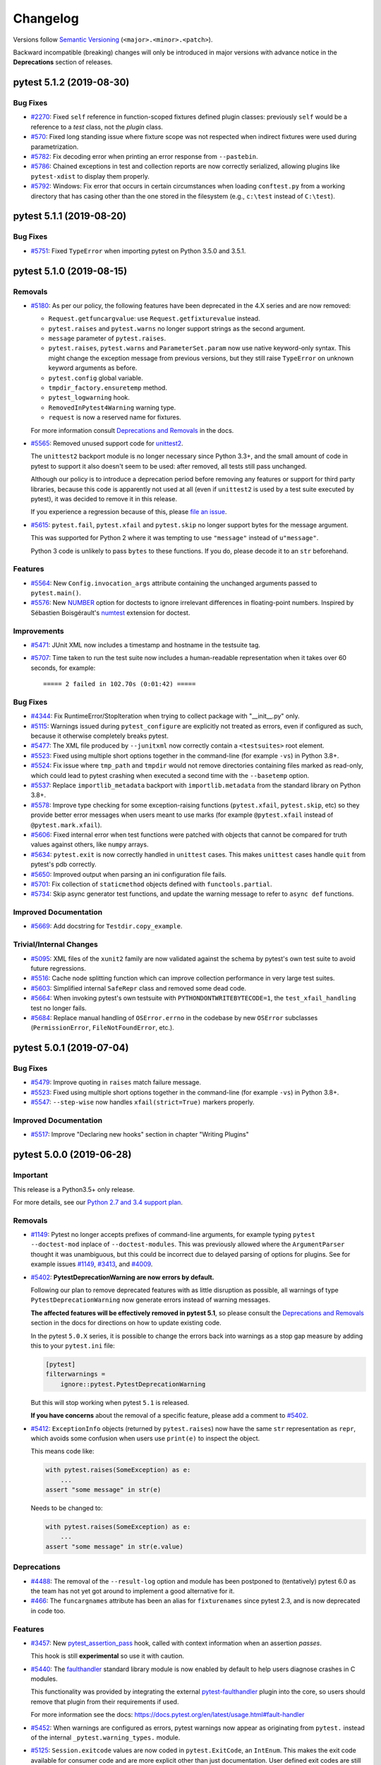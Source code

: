 =========
Changelog
=========

Versions follow `Semantic Versioning <https://semver.org/>`_ (``<major>.<minor>.<patch>``).

Backward incompatible (breaking) changes will only be introduced in major versions
with advance notice in the **Deprecations** section of releases.


..
    You should *NOT* be adding new change log entries to this file, this
    file is managed by towncrier. You *may* edit previous change logs to
    fix problems like typo corrections or such.
    To add a new change log entry, please see
    https://pip.pypa.io/en/latest/development/#adding-a-news-entry
    we named the news folder changelog

.. towncrier release notes start

pytest 5.1.2 (2019-08-30)
=========================

Bug Fixes
---------

- `#2270 <https://github.com/pytest-dev/pytest/issues/2270>`_: Fixed ``self`` reference in function-scoped fixtures defined plugin classes: previously ``self``
  would be a reference to a *test* class, not the *plugin* class.


- `#570 <https://github.com/pytest-dev/pytest/issues/570>`_: Fixed long standing issue where fixture scope was not respected when indirect fixtures were used during
  parametrization.


- `#5782 <https://github.com/pytest-dev/pytest/issues/5782>`_: Fix decoding error when printing an error response from ``--pastebin``.


- `#5786 <https://github.com/pytest-dev/pytest/issues/5786>`_: Chained exceptions in test and collection reports are now correctly serialized, allowing plugins like
  ``pytest-xdist`` to display them properly.


- `#5792 <https://github.com/pytest-dev/pytest/issues/5792>`_: Windows: Fix error that occurs in certain circumstances when loading
  ``conftest.py`` from a working directory that has casing other than the one stored
  in the filesystem (e.g., ``c:\test`` instead of ``C:\test``).


pytest 5.1.1 (2019-08-20)
=========================

Bug Fixes
---------

- `#5751 <https://github.com/pytest-dev/pytest/issues/5751>`_: Fixed ``TypeError`` when importing pytest on Python 3.5.0 and 3.5.1.


pytest 5.1.0 (2019-08-15)
=========================

Removals
--------

- `#5180 <https://github.com/pytest-dev/pytest/issues/5180>`_: As per our policy, the following features have been deprecated in the 4.X series and are now
  removed:

  * ``Request.getfuncargvalue``: use ``Request.getfixturevalue`` instead.

  * ``pytest.raises`` and ``pytest.warns`` no longer support strings as the second argument.

  * ``message`` parameter of ``pytest.raises``.

  * ``pytest.raises``, ``pytest.warns`` and ``ParameterSet.param`` now use native keyword-only
    syntax. This might change the exception message from previous versions, but they still raise
    ``TypeError`` on unknown keyword arguments as before.

  * ``pytest.config`` global variable.

  * ``tmpdir_factory.ensuretemp`` method.

  * ``pytest_logwarning`` hook.

  * ``RemovedInPytest4Warning`` warning type.

  * ``request`` is now a reserved name for fixtures.


  For more information consult
  `Deprecations and Removals <https://docs.pytest.org/en/latest/deprecations.html>`__ in the docs.


- `#5565 <https://github.com/pytest-dev/pytest/issues/5565>`_: Removed unused support code for `unittest2 <https://pypi.org/project/unittest2/>`__.

  The ``unittest2`` backport module is no longer
  necessary since Python 3.3+, and the small amount of code in pytest to support it also doesn't seem
  to be used: after removed, all tests still pass unchanged.

  Although our policy is to introduce a deprecation period before removing any features or support
  for third party libraries, because this code is apparently not used
  at all (even if ``unittest2`` is used by a test suite executed by pytest), it was decided to
  remove it in this release.

  If you experience a regression because of this, please
  `file an issue <https://github.com/pytest-dev/pytest/issues/new>`__.


- `#5615 <https://github.com/pytest-dev/pytest/issues/5615>`_: ``pytest.fail``, ``pytest.xfail`` and ``pytest.skip`` no longer support bytes for the message argument.

  This was supported for Python 2 where it was tempting to use ``"message"``
  instead of ``u"message"``.

  Python 3 code is unlikely to pass ``bytes`` to these functions. If you do,
  please decode it to an ``str`` beforehand.



Features
--------

- `#5564 <https://github.com/pytest-dev/pytest/issues/5564>`_: New ``Config.invocation_args`` attribute containing the unchanged arguments passed to ``pytest.main()``.


- `#5576 <https://github.com/pytest-dev/pytest/issues/5576>`_: New `NUMBER <https://docs.pytest.org/en/latest/doctest.html#using-doctest-options>`__
  option for doctests to ignore irrelevant differences in floating-point numbers.
  Inspired by Sébastien Boisgérault's `numtest <https://github.com/boisgera/numtest>`__
  extension for doctest.



Improvements
------------

- `#5471 <https://github.com/pytest-dev/pytest/issues/5471>`_: JUnit XML now includes a timestamp and hostname in the testsuite tag.


- `#5707 <https://github.com/pytest-dev/pytest/issues/5707>`_: Time taken to run the test suite now includes a human-readable representation when it takes over
  60 seconds, for example::

      ===== 2 failed in 102.70s (0:01:42) =====



Bug Fixes
---------

- `#4344 <https://github.com/pytest-dev/pytest/issues/4344>`_: Fix RuntimeError/StopIteration when trying to collect package with "__init__.py" only.


- `#5115 <https://github.com/pytest-dev/pytest/issues/5115>`_: Warnings issued during ``pytest_configure`` are explicitly not treated as errors, even if configured as such, because it otherwise completely breaks pytest.


- `#5477 <https://github.com/pytest-dev/pytest/issues/5477>`_: The XML file produced by ``--junitxml`` now correctly contain a ``<testsuites>`` root element.


- `#5523 <https://github.com/pytest-dev/pytest/issues/5523>`_: Fixed using multiple short options together in the command-line (for example ``-vs``) in Python 3.8+.


- `#5524 <https://github.com/pytest-dev/pytest/issues/5524>`_: Fix issue where ``tmp_path`` and ``tmpdir`` would not remove directories containing files marked as read-only,
  which could lead to pytest crashing when executed a second time with the ``--basetemp`` option.


- `#5537 <https://github.com/pytest-dev/pytest/issues/5537>`_: Replace ``importlib_metadata`` backport with ``importlib.metadata`` from the
  standard library on Python 3.8+.


- `#5578 <https://github.com/pytest-dev/pytest/issues/5578>`_: Improve type checking for some exception-raising functions (``pytest.xfail``, ``pytest.skip``, etc)
  so they provide better error messages when users meant to use marks (for example ``@pytest.xfail``
  instead of ``@pytest.mark.xfail``).


- `#5606 <https://github.com/pytest-dev/pytest/issues/5606>`_: Fixed internal error when test functions were patched with objects that cannot be compared
  for truth values against others, like ``numpy`` arrays.


- `#5634 <https://github.com/pytest-dev/pytest/issues/5634>`_: ``pytest.exit`` is now correctly handled in ``unittest`` cases.
  This makes ``unittest`` cases handle ``quit`` from pytest's pdb correctly.


- `#5650 <https://github.com/pytest-dev/pytest/issues/5650>`_: Improved output when parsing an ini configuration file fails.


- `#5701 <https://github.com/pytest-dev/pytest/issues/5701>`_: Fix collection of ``staticmethod`` objects defined with ``functools.partial``.


- `#5734 <https://github.com/pytest-dev/pytest/issues/5734>`_: Skip async generator test functions, and update the warning message to refer to ``async def`` functions.



Improved Documentation
----------------------

- `#5669 <https://github.com/pytest-dev/pytest/issues/5669>`_: Add docstring for ``Testdir.copy_example``.



Trivial/Internal Changes
------------------------

- `#5095 <https://github.com/pytest-dev/pytest/issues/5095>`_: XML files of the ``xunit2`` family are now validated against the schema by pytest's own test suite
  to avoid future regressions.


- `#5516 <https://github.com/pytest-dev/pytest/issues/5516>`_: Cache node splitting function which can improve collection performance in very large test suites.


- `#5603 <https://github.com/pytest-dev/pytest/issues/5603>`_: Simplified internal ``SafeRepr`` class and removed some dead code.


- `#5664 <https://github.com/pytest-dev/pytest/issues/5664>`_: When invoking pytest's own testsuite with ``PYTHONDONTWRITEBYTECODE=1``,
  the ``test_xfail_handling`` test no longer fails.


- `#5684 <https://github.com/pytest-dev/pytest/issues/5684>`_: Replace manual handling of ``OSError.errno`` in the codebase by new ``OSError`` subclasses (``PermissionError``, ``FileNotFoundError``, etc.).


pytest 5.0.1 (2019-07-04)
=========================

Bug Fixes
---------

- `#5479 <https://github.com/pytest-dev/pytest/issues/5479>`_: Improve quoting in ``raises`` match failure message.


- `#5523 <https://github.com/pytest-dev/pytest/issues/5523>`_: Fixed using multiple short options together in the command-line (for example ``-vs``) in Python 3.8+.


- `#5547 <https://github.com/pytest-dev/pytest/issues/5547>`_: ``--step-wise`` now handles ``xfail(strict=True)`` markers properly.



Improved Documentation
----------------------

- `#5517 <https://github.com/pytest-dev/pytest/issues/5517>`_: Improve "Declaring new hooks" section in chapter "Writing Plugins"


pytest 5.0.0 (2019-06-28)
=========================

Important
---------

This release is a Python3.5+ only release.

For more details, see our `Python 2.7 and 3.4 support plan <https://docs.pytest.org/en/latest/py27-py34-deprecation.html>`__.

Removals
--------

- `#1149 <https://github.com/pytest-dev/pytest/issues/1149>`_: Pytest no longer accepts prefixes of command-line arguments, for example
  typing ``pytest --doctest-mod`` inplace of ``--doctest-modules``.
  This was previously allowed where the ``ArgumentParser`` thought it was unambiguous,
  but this could be incorrect due to delayed parsing of options for plugins.
  See for example issues `#1149 <https://github.com/pytest-dev/pytest/issues/1149>`__,
  `#3413 <https://github.com/pytest-dev/pytest/issues/3413>`__, and
  `#4009 <https://github.com/pytest-dev/pytest/issues/4009>`__.


- `#5402 <https://github.com/pytest-dev/pytest/issues/5402>`_: **PytestDeprecationWarning are now errors by default.**

  Following our plan to remove deprecated features with as little disruption as
  possible, all warnings of type ``PytestDeprecationWarning`` now generate errors
  instead of warning messages.

  **The affected features will be effectively removed in pytest 5.1**, so please consult the
  `Deprecations and Removals <https://docs.pytest.org/en/latest/deprecations.html>`__
  section in the docs for directions on how to update existing code.

  In the pytest ``5.0.X`` series, it is possible to change the errors back into warnings as a stop
  gap measure by adding this to your ``pytest.ini`` file:

  .. code-block:: ini

      [pytest]
      filterwarnings =
          ignore::pytest.PytestDeprecationWarning

  But this will stop working when pytest ``5.1`` is released.

  **If you have concerns** about the removal of a specific feature, please add a
  comment to `#5402 <https://github.com/pytest-dev/pytest/issues/5402>`__.


- `#5412 <https://github.com/pytest-dev/pytest/issues/5412>`_: ``ExceptionInfo`` objects (returned by ``pytest.raises``) now have the same ``str`` representation as ``repr``, which
  avoids some confusion when users use ``print(e)`` to inspect the object.

  This means code like:

  .. code-block:: python

        with pytest.raises(SomeException) as e:
            ...
        assert "some message" in str(e)


  Needs to be changed to:

  .. code-block:: python

        with pytest.raises(SomeException) as e:
            ...
        assert "some message" in str(e.value)




Deprecations
------------

- `#4488 <https://github.com/pytest-dev/pytest/issues/4488>`_: The removal of the ``--result-log`` option and module has been postponed to (tentatively) pytest 6.0 as
  the team has not yet got around to implement a good alternative for it.


- `#466 <https://github.com/pytest-dev/pytest/issues/466>`_: The ``funcargnames`` attribute has been an alias for ``fixturenames`` since
  pytest 2.3, and is now deprecated in code too.



Features
--------

- `#3457 <https://github.com/pytest-dev/pytest/issues/3457>`_: New `pytest_assertion_pass <https://docs.pytest.org/en/latest/reference.html#_pytest.hookspec.pytest_assertion_pass>`__
  hook, called with context information when an assertion *passes*.

  This hook is still **experimental** so use it with caution.


- `#5440 <https://github.com/pytest-dev/pytest/issues/5440>`_: The `faulthandler <https://docs.python.org/3/library/faulthandler.html>`__ standard library
  module is now enabled by default to help users diagnose crashes in C modules.

  This functionality was provided by integrating the external
  `pytest-faulthandler <https://github.com/pytest-dev/pytest-faulthandler>`__ plugin into the core,
  so users should remove that plugin from their requirements if used.

  For more information see the docs: https://docs.pytest.org/en/latest/usage.html#fault-handler


- `#5452 <https://github.com/pytest-dev/pytest/issues/5452>`_: When warnings are configured as errors, pytest warnings now appear as originating from ``pytest.`` instead of the internal ``_pytest.warning_types.`` module.


- `#5125 <https://github.com/pytest-dev/pytest/issues/5125>`_: ``Session.exitcode`` values are now coded in ``pytest.ExitCode``, an ``IntEnum``. This makes the exit code available for consumer code and are more explicit other than just documentation. User defined exit codes are still valid, but should be used with caution.

  The team doesn't expect this change to break test suites or plugins in general, except in esoteric/specific scenarios.

  **pytest-xdist** users should upgrade to ``1.29.0`` or later, as ``pytest-xdist`` required a compatibility fix because of this change.



Bug Fixes
---------

- `#1403 <https://github.com/pytest-dev/pytest/issues/1403>`_: Switch from ``imp`` to ``importlib``.


- `#1671 <https://github.com/pytest-dev/pytest/issues/1671>`_: The name of the ``.pyc`` files cached by the assertion writer now includes the pytest version
  to avoid stale caches.


- `#2761 <https://github.com/pytest-dev/pytest/issues/2761>`_: Honor PEP 235 on case-insensitive file systems.


- `#5078 <https://github.com/pytest-dev/pytest/issues/5078>`_: Test module is no longer double-imported when using ``--pyargs``.


- `#5260 <https://github.com/pytest-dev/pytest/issues/5260>`_: Improved comparison of byte strings.

  When comparing bytes, the assertion message used to show the byte numeric value when showing the differences::

          def test():
      >       assert b'spam' == b'eggs'
      E       AssertionError: assert b'spam' == b'eggs'
      E         At index 0 diff: 115 != 101
      E         Use -v to get the full diff

  It now shows the actual ascii representation instead, which is often more useful::

          def test():
      >       assert b'spam' == b'eggs'
      E       AssertionError: assert b'spam' == b'eggs'
      E         At index 0 diff: b's' != b'e'
      E         Use -v to get the full diff


- `#5335 <https://github.com/pytest-dev/pytest/issues/5335>`_: Colorize level names when the level in the logging format is formatted using
  '%(levelname).Xs' (truncated fixed width alignment), where X is an integer.


- `#5354 <https://github.com/pytest-dev/pytest/issues/5354>`_: Fix ``pytest.mark.parametrize`` when the argvalues is an iterator.


- `#5370 <https://github.com/pytest-dev/pytest/issues/5370>`_: Revert unrolling of ``all()`` to fix ``NameError`` on nested comprehensions.


- `#5371 <https://github.com/pytest-dev/pytest/issues/5371>`_: Revert unrolling of ``all()`` to fix incorrect handling of generators with ``if``.


- `#5372 <https://github.com/pytest-dev/pytest/issues/5372>`_: Revert unrolling of ``all()`` to fix incorrect assertion when using ``all()`` in an expression.


- `#5383 <https://github.com/pytest-dev/pytest/issues/5383>`_: ``-q`` has again an impact on the style of the collected items
  (``--collect-only``) when ``--log-cli-level`` is used.


- `#5389 <https://github.com/pytest-dev/pytest/issues/5389>`_: Fix regressions of `#5063 <https://github.com/pytest-dev/pytest/pull/5063>`__ for ``importlib_metadata.PathDistribution`` which have their ``files`` attribute being ``None``.


- `#5390 <https://github.com/pytest-dev/pytest/issues/5390>`_: Fix regression where the ``obj`` attribute of ``TestCase`` items was no longer bound to methods.


- `#5404 <https://github.com/pytest-dev/pytest/issues/5404>`_: Emit a warning when attempting to unwrap a broken object raises an exception,
  for easier debugging (`#5080 <https://github.com/pytest-dev/pytest/issues/5080>`__).


- `#5432 <https://github.com/pytest-dev/pytest/issues/5432>`_: Prevent "already imported" warnings from assertion rewriter when invoking pytest in-process multiple times.


- `#5433 <https://github.com/pytest-dev/pytest/issues/5433>`_: Fix assertion rewriting in packages (``__init__.py``).


- `#5444 <https://github.com/pytest-dev/pytest/issues/5444>`_: Fix ``--stepwise`` mode when the first file passed on the command-line fails to collect.


- `#5482 <https://github.com/pytest-dev/pytest/issues/5482>`_: Fix bug introduced in 4.6.0 causing collection errors when passing
  more than 2 positional arguments to ``pytest.mark.parametrize``.


- `#5505 <https://github.com/pytest-dev/pytest/issues/5505>`_: Fix crash when discovery fails while using ``-p no:terminal``.



Improved Documentation
----------------------

- `#5315 <https://github.com/pytest-dev/pytest/issues/5315>`_: Expand docs on mocking classes and dictionaries with ``monkeypatch``.


- `#5416 <https://github.com/pytest-dev/pytest/issues/5416>`_: Fix PytestUnknownMarkWarning in run/skip example.


pytest 4.6.5 (2019-08-05)
=========================

Bug Fixes
---------

- `#4344 <https://github.com/pytest-dev/pytest/issues/4344>`_: Fix RuntimeError/StopIteration when trying to collect package with "__init__.py" only.


- `#5478 <https://github.com/pytest-dev/pytest/issues/5478>`_: Fix encode error when using unicode strings in exceptions with ``pytest.raises``.


- `#5524 <https://github.com/pytest-dev/pytest/issues/5524>`_: Fix issue where ``tmp_path`` and ``tmpdir`` would not remove directories containing files marked as read-only,
  which could lead to pytest crashing when executed a second time with the ``--basetemp`` option.


- `#5547 <https://github.com/pytest-dev/pytest/issues/5547>`_: ``--step-wise`` now handles ``xfail(strict=True)`` markers properly.


- `#5650 <https://github.com/pytest-dev/pytest/issues/5650>`_: Improved output when parsing an ini configuration file fails.

pytest 4.6.4 (2019-06-28)
=========================

Bug Fixes
---------

- `#5404 <https://github.com/pytest-dev/pytest/issues/5404>`_: Emit a warning when attempting to unwrap a broken object raises an exception,
  for easier debugging (`#5080 <https://github.com/pytest-dev/pytest/issues/5080>`__).


- `#5444 <https://github.com/pytest-dev/pytest/issues/5444>`_: Fix ``--stepwise`` mode when the first file passed on the command-line fails to collect.


- `#5482 <https://github.com/pytest-dev/pytest/issues/5482>`_: Fix bug introduced in 4.6.0 causing collection errors when passing
  more than 2 positional arguments to ``pytest.mark.parametrize``.


- `#5505 <https://github.com/pytest-dev/pytest/issues/5505>`_: Fix crash when discovery fails while using ``-p no:terminal``.


pytest 4.6.3 (2019-06-11)
=========================

Bug Fixes
---------

- `#5383 <https://github.com/pytest-dev/pytest/issues/5383>`_: ``-q`` has again an impact on the style of the collected items
  (``--collect-only``) when ``--log-cli-level`` is used.


- `#5389 <https://github.com/pytest-dev/pytest/issues/5389>`_: Fix regressions of `#5063 <https://github.com/pytest-dev/pytest/pull/5063>`__ for ``importlib_metadata.PathDistribution`` which have their ``files`` attribute being ``None``.


- `#5390 <https://github.com/pytest-dev/pytest/issues/5390>`_: Fix regression where the ``obj`` attribute of ``TestCase`` items was no longer bound to methods.


pytest 4.6.2 (2019-06-03)
=========================

Bug Fixes
---------

- `#5370 <https://github.com/pytest-dev/pytest/issues/5370>`_: Revert unrolling of ``all()`` to fix ``NameError`` on nested comprehensions.


- `#5371 <https://github.com/pytest-dev/pytest/issues/5371>`_: Revert unrolling of ``all()`` to fix incorrect handling of generators with ``if``.


- `#5372 <https://github.com/pytest-dev/pytest/issues/5372>`_: Revert unrolling of ``all()`` to fix incorrect assertion when using ``all()`` in an expression.


pytest 4.6.1 (2019-06-02)
=========================

Bug Fixes
---------

- `#5354 <https://github.com/pytest-dev/pytest/issues/5354>`_: Fix ``pytest.mark.parametrize`` when the argvalues is an iterator.


- `#5358 <https://github.com/pytest-dev/pytest/issues/5358>`_: Fix assertion rewriting of ``all()`` calls to deal with non-generators.


pytest 4.6.0 (2019-05-31)
=========================

Important
---------

The ``4.6.X`` series will be the last series to support **Python 2 and Python 3.4**.

For more details, see our `Python 2.7 and 3.4 support plan <https://docs.pytest.org/en/latest/py27-py34-deprecation.html>`__.


Features
--------

- `#4559 <https://github.com/pytest-dev/pytest/issues/4559>`_: Added the ``junit_log_passing_tests`` ini value which can be used to enable or disable logging of passing test output in the Junit XML file.


- `#4956 <https://github.com/pytest-dev/pytest/issues/4956>`_: pytester's ``testdir.spawn`` uses ``tmpdir`` as HOME/USERPROFILE directory.


- `#5062 <https://github.com/pytest-dev/pytest/issues/5062>`_: Unroll calls to ``all`` to full for-loops with assertion rewriting for better failure messages, especially when using Generator Expressions.


- `#5063 <https://github.com/pytest-dev/pytest/issues/5063>`_: Switch from ``pkg_resources`` to ``importlib-metadata`` for entrypoint detection for improved performance and import time.


- `#5091 <https://github.com/pytest-dev/pytest/issues/5091>`_: The output for ini options in ``--help`` has been improved.


- `#5269 <https://github.com/pytest-dev/pytest/issues/5269>`_: ``pytest.importorskip`` includes the ``ImportError`` now in the default ``reason``.


- `#5311 <https://github.com/pytest-dev/pytest/issues/5311>`_: Captured logs that are output for each failing test are formatted using the
  ColoredLevelFormatter.


- `#5312 <https://github.com/pytest-dev/pytest/issues/5312>`_: Improved formatting of multiline log messages in Python 3.



Bug Fixes
---------

- `#2064 <https://github.com/pytest-dev/pytest/issues/2064>`_: The debugging plugin imports the wrapped ``Pdb`` class (``--pdbcls``) on-demand now.


- `#4908 <https://github.com/pytest-dev/pytest/issues/4908>`_: The ``pytest_enter_pdb`` hook gets called with post-mortem (``--pdb``).


- `#5036 <https://github.com/pytest-dev/pytest/issues/5036>`_: Fix issue where fixtures dependent on other parametrized fixtures would be erroneously parametrized.


- `#5256 <https://github.com/pytest-dev/pytest/issues/5256>`_: Handle internal error due to a lone surrogate unicode character not being representable in Jython.


- `#5257 <https://github.com/pytest-dev/pytest/issues/5257>`_: Ensure that ``sys.stdout.mode`` does not include ``'b'`` as it is a text stream.


- `#5278 <https://github.com/pytest-dev/pytest/issues/5278>`_: Pytest's internal python plugin can be disabled using ``-p no:python`` again.


- `#5286 <https://github.com/pytest-dev/pytest/issues/5286>`_: Fix issue with ``disable_test_id_escaping_and_forfeit_all_rights_to_community_support`` option not working when using a list of test IDs in parametrized tests.


- `#5330 <https://github.com/pytest-dev/pytest/issues/5330>`_: Show the test module being collected when emitting ``PytestCollectionWarning`` messages for
  test classes with ``__init__`` and ``__new__`` methods to make it easier to pin down the problem.


- `#5333 <https://github.com/pytest-dev/pytest/issues/5333>`_: Fix regression in 4.5.0 with ``--lf`` not re-running all tests with known failures from non-selected tests.



Improved Documentation
----------------------

- `#5250 <https://github.com/pytest-dev/pytest/issues/5250>`_: Expand docs on use of ``setenv`` and ``delenv`` with ``monkeypatch``.


pytest 4.5.0 (2019-05-11)
=========================

Features
--------

- `#4826 <https://github.com/pytest-dev/pytest/issues/4826>`_: A warning is now emitted when unknown marks are used as a decorator.
  This is often due to a typo, which can lead to silently broken tests.


- `#4907 <https://github.com/pytest-dev/pytest/issues/4907>`_: Show XFail reason as part of JUnitXML message field.


- `#5013 <https://github.com/pytest-dev/pytest/issues/5013>`_: Messages from crash reports are displayed within test summaries now, truncated to the terminal width.


- `#5023 <https://github.com/pytest-dev/pytest/issues/5023>`_: New flag ``--strict-markers`` that triggers an error when unknown markers (e.g. those not registered using the `markers option`_ in the configuration file) are used in the test suite.

  The existing ``--strict`` option has the same behavior currently, but can be augmented in the future for additional checks.

  .. _`markers option`: https://docs.pytest.org/en/latest/reference.html#confval-markers


- `#5026 <https://github.com/pytest-dev/pytest/issues/5026>`_: Assertion failure messages for sequences and dicts contain the number of different items now.


- `#5034 <https://github.com/pytest-dev/pytest/issues/5034>`_: Improve reporting with ``--lf`` and ``--ff`` (run-last-failure).


- `#5035 <https://github.com/pytest-dev/pytest/issues/5035>`_: The ``--cache-show`` option/action accepts an optional glob to show only matching cache entries.


- `#5059 <https://github.com/pytest-dev/pytest/issues/5059>`_: Standard input (stdin) can be given to pytester's ``Testdir.run()`` and ``Testdir.popen()``.


- `#5068 <https://github.com/pytest-dev/pytest/issues/5068>`_: The ``-r`` option learnt about ``A`` to display all reports (including passed ones) in the short test summary.


- `#5108 <https://github.com/pytest-dev/pytest/issues/5108>`_: The short test summary is displayed after passes with output (``-rP``).


- `#5172 <https://github.com/pytest-dev/pytest/issues/5172>`_: The ``--last-failed`` (``--lf``) option got smarter and will now skip entire files if all tests
  of that test file have passed in previous runs, greatly speeding up collection.


- `#5177 <https://github.com/pytest-dev/pytest/issues/5177>`_: Introduce new specific warning ``PytestWarning`` subclasses to make it easier to filter warnings based on the class, rather than on the message. The new subclasses are:


  * ``PytestAssertRewriteWarning``

  * ``PytestCacheWarning``

  * ``PytestCollectionWarning``

  * ``PytestConfigWarning``

  * ``PytestUnhandledCoroutineWarning``

  * ``PytestUnknownMarkWarning``


- `#5202 <https://github.com/pytest-dev/pytest/issues/5202>`_: New ``record_testsuite_property`` session-scoped fixture allows users to log ``<property>`` tags at the ``testsuite``
  level with the ``junitxml`` plugin.

  The generated XML is compatible with the latest xunit standard, contrary to
  the properties recorded by ``record_property`` and ``record_xml_attribute``.


- `#5214 <https://github.com/pytest-dev/pytest/issues/5214>`_: The default logging format has been changed to improve readability. Here is an
  example of a previous logging message::

      test_log_cli_enabled_disabled.py    3 CRITICAL critical message logged by test

  This has now become::

      CRITICAL root:test_log_cli_enabled_disabled.py:3 critical message logged by test

  The formatting can be changed through the `log_format <https://docs.pytest.org/en/latest/reference.html#confval-log_format>`__ configuration option.


- `#5220 <https://github.com/pytest-dev/pytest/issues/5220>`_: ``--fixtures`` now also shows fixture scope for scopes other than ``"function"``.



Bug Fixes
---------

- `#5113 <https://github.com/pytest-dev/pytest/issues/5113>`_: Deselected items from plugins using ``pytest_collect_modifyitems`` as a hookwrapper are correctly reported now.


- `#5144 <https://github.com/pytest-dev/pytest/issues/5144>`_: With usage errors ``exitstatus`` is set to ``EXIT_USAGEERROR`` in the ``pytest_sessionfinish`` hook now as expected.


- `#5235 <https://github.com/pytest-dev/pytest/issues/5235>`_: ``outcome.exit`` is not used with ``EOF`` in the pdb wrapper anymore, but only with ``quit``.



Improved Documentation
----------------------

- `#4935 <https://github.com/pytest-dev/pytest/issues/4935>`_: Expand docs on registering marks and the effect of ``--strict``.



Trivial/Internal Changes
------------------------

- `#4942 <https://github.com/pytest-dev/pytest/issues/4942>`_: ``logging.raiseExceptions`` is not set to ``False`` anymore.


- `#5013 <https://github.com/pytest-dev/pytest/issues/5013>`_: pytest now depends on `wcwidth <https://pypi.org/project/wcwidth>`__ to properly track unicode character sizes for more precise terminal output.


- `#5059 <https://github.com/pytest-dev/pytest/issues/5059>`_: pytester's ``Testdir.popen()`` uses ``stdout`` and ``stderr`` via keyword arguments with defaults now (``subprocess.PIPE``).


- `#5069 <https://github.com/pytest-dev/pytest/issues/5069>`_: The code for the short test summary in the terminal was moved to the terminal plugin.


- `#5082 <https://github.com/pytest-dev/pytest/issues/5082>`_: Improved validation of kwargs for various methods in the pytester plugin.


- `#5202 <https://github.com/pytest-dev/pytest/issues/5202>`_: ``record_property`` now emits a ``PytestWarning`` when used with ``junit_family=xunit2``: the fixture generates
  ``property`` tags as children of ``testcase``, which is not permitted according to the most
  `recent schema <https://github.com/jenkinsci/xunit-plugin/blob/master/
  src/main/resources/org/jenkinsci/plugins/xunit/types/model/xsd/junit-10.xsd>`__.


- `#5239 <https://github.com/pytest-dev/pytest/issues/5239>`_: Pin ``pluggy`` to ``< 1.0`` so we don't update to ``1.0`` automatically when
  it gets released: there are planned breaking changes, and we want to ensure
  pytest properly supports ``pluggy 1.0``.


pytest 4.4.2 (2019-05-08)
=========================

Bug Fixes
---------

- `#5089 <https://github.com/pytest-dev/pytest/issues/5089>`_: Fix crash caused by error in ``__repr__`` function with both ``showlocals`` and verbose output enabled.


- `#5139 <https://github.com/pytest-dev/pytest/issues/5139>`_: Eliminate core dependency on 'terminal' plugin.


- `#5229 <https://github.com/pytest-dev/pytest/issues/5229>`_: Require ``pluggy>=0.11.0`` which reverts a dependency to ``importlib-metadata`` added in ``0.10.0``.
  The ``importlib-metadata`` package cannot be imported when installed as an egg and causes issues when relying on ``setup.py`` to install test dependencies.



Improved Documentation
----------------------

- `#5171 <https://github.com/pytest-dev/pytest/issues/5171>`_: Doc: ``pytest_ignore_collect``, ``pytest_collect_directory``, ``pytest_collect_file`` and ``pytest_pycollect_makemodule`` hooks's 'path' parameter documented type is now ``py.path.local``


- `#5188 <https://github.com/pytest-dev/pytest/issues/5188>`_: Improve help for ``--runxfail`` flag.



Trivial/Internal Changes
------------------------

- `#5182 <https://github.com/pytest-dev/pytest/issues/5182>`_: Removed internal and unused ``_pytest.deprecated.MARK_INFO_ATTRIBUTE``.


pytest 4.4.1 (2019-04-15)
=========================

Bug Fixes
---------

- `#5031 <https://github.com/pytest-dev/pytest/issues/5031>`_: Environment variables are properly restored when using pytester's ``testdir`` fixture.


- `#5039 <https://github.com/pytest-dev/pytest/issues/5039>`_: Fix regression with ``--pdbcls``, which stopped working with local modules in 4.0.0.


- `#5092 <https://github.com/pytest-dev/pytest/issues/5092>`_: Produce a warning when unknown keywords are passed to ``pytest.param(...)``.


- `#5098 <https://github.com/pytest-dev/pytest/issues/5098>`_: Invalidate import caches with ``monkeypatch.syspath_prepend``, which is required with namespace packages being used.


pytest 4.4.0 (2019-03-29)
=========================

Features
--------

- `#2224 <https://github.com/pytest-dev/pytest/issues/2224>`_: ``async`` test functions are skipped and a warning is emitted when a suitable
  async plugin is not installed (such as ``pytest-asyncio`` or ``pytest-trio``).

  Previously ``async`` functions would not execute at all but still be marked as "passed".


- `#2482 <https://github.com/pytest-dev/pytest/issues/2482>`_: Include new ``disable_test_id_escaping_and_forfeit_all_rights_to_community_support`` option to disable ascii-escaping in parametrized values. This may cause a series of problems and as the name makes clear, use at your own risk.


- `#4718 <https://github.com/pytest-dev/pytest/issues/4718>`_: The ``-p`` option can now be used to early-load plugins also by entry-point name, instead of just
  by module name.

  This makes it possible to early load external plugins like ``pytest-cov`` in the command-line::

      pytest -p pytest_cov


- `#4855 <https://github.com/pytest-dev/pytest/issues/4855>`_: The ``--pdbcls`` option handles classes via module attributes now (e.g.
  ``pdb:pdb.Pdb`` with `pdb++`_), and its validation was improved.

  .. _pdb++: https://pypi.org/project/pdbpp/


- `#4875 <https://github.com/pytest-dev/pytest/issues/4875>`_: The `testpaths <https://docs.pytest.org/en/latest/reference.html#confval-testpaths>`__ configuration option is now displayed next
  to the ``rootdir`` and ``inifile`` lines in the pytest header if the option is in effect, i.e., directories or file names were
  not explicitly passed in the command line.

  Also, ``inifile`` is only displayed if there's a configuration file, instead of an empty ``inifile:`` string.


- `#4911 <https://github.com/pytest-dev/pytest/issues/4911>`_: Doctests can be skipped now dynamically using ``pytest.skip()``.


- `#4920 <https://github.com/pytest-dev/pytest/issues/4920>`_: Internal refactorings have been made in order to make the implementation of the
  `pytest-subtests <https://github.com/pytest-dev/pytest-subtests>`__ plugin
  possible, which adds unittest sub-test support and a new ``subtests`` fixture as discussed in
  `#1367 <https://github.com/pytest-dev/pytest/issues/1367>`__.

  For details on the internal refactorings, please see the details on the related PR.


- `#4931 <https://github.com/pytest-dev/pytest/issues/4931>`_: pytester's ``LineMatcher`` asserts that the passed lines are a sequence.


- `#4936 <https://github.com/pytest-dev/pytest/issues/4936>`_: Handle ``-p plug`` after ``-p no:plug``.

  This can be used to override a blocked plugin (e.g. in "addopts") from the
  command line etc.


- `#4951 <https://github.com/pytest-dev/pytest/issues/4951>`_: Output capturing is handled correctly when only capturing via fixtures (capsys, capfs) with ``pdb.set_trace()``.


- `#4956 <https://github.com/pytest-dev/pytest/issues/4956>`_: ``pytester`` sets ``$HOME`` and ``$USERPROFILE`` to the temporary directory during test runs.

  This ensures to not load configuration files from the real user's home directory.


- `#4980 <https://github.com/pytest-dev/pytest/issues/4980>`_: Namespace packages are handled better with ``monkeypatch.syspath_prepend`` and ``testdir.syspathinsert`` (via ``pkg_resources.fixup_namespace_packages``).


- `#4993 <https://github.com/pytest-dev/pytest/issues/4993>`_: The stepwise plugin reports status information now.


- `#5008 <https://github.com/pytest-dev/pytest/issues/5008>`_: If a ``setup.cfg`` file contains ``[tool:pytest]`` and also the no longer supported ``[pytest]`` section, pytest will use ``[tool:pytest]`` ignoring ``[pytest]``. Previously it would unconditionally error out.

  This makes it simpler for plugins to support old pytest versions.



Bug Fixes
---------

- `#1895 <https://github.com/pytest-dev/pytest/issues/1895>`_: Fix bug where fixtures requested dynamically via ``request.getfixturevalue()`` might be teardown
  before the requesting fixture.


- `#4851 <https://github.com/pytest-dev/pytest/issues/4851>`_: pytester unsets ``PYTEST_ADDOPTS`` now to not use outer options with ``testdir.runpytest()``.


- `#4903 <https://github.com/pytest-dev/pytest/issues/4903>`_: Use the correct modified time for years after 2038 in rewritten ``.pyc`` files.


- `#4928 <https://github.com/pytest-dev/pytest/issues/4928>`_: Fix line offsets with ``ScopeMismatch`` errors.


- `#4957 <https://github.com/pytest-dev/pytest/issues/4957>`_: ``-p no:plugin`` is handled correctly for default (internal) plugins now, e.g. with ``-p no:capture``.

  Previously they were loaded (imported) always, making e.g. the ``capfd`` fixture available.


- `#4968 <https://github.com/pytest-dev/pytest/issues/4968>`_: The pdb ``quit`` command is handled properly when used after the ``debug`` command with `pdb++`_.

  .. _pdb++: https://pypi.org/project/pdbpp/


- `#4975 <https://github.com/pytest-dev/pytest/issues/4975>`_: Fix the interpretation of ``-qq`` option where it was being considered as ``-v`` instead.


- `#4978 <https://github.com/pytest-dev/pytest/issues/4978>`_: ``outcomes.Exit`` is not swallowed in ``assertrepr_compare`` anymore.


- `#4988 <https://github.com/pytest-dev/pytest/issues/4988>`_: Close logging's file handler explicitly when the session finishes.


- `#5003 <https://github.com/pytest-dev/pytest/issues/5003>`_: Fix line offset with mark collection error (off by one).



Improved Documentation
----------------------

- `#4974 <https://github.com/pytest-dev/pytest/issues/4974>`_: Update docs for ``pytest_cmdline_parse`` hook to note availability liminations



Trivial/Internal Changes
------------------------

- `#4718 <https://github.com/pytest-dev/pytest/issues/4718>`_: ``pluggy>=0.9`` is now required.


- `#4815 <https://github.com/pytest-dev/pytest/issues/4815>`_: ``funcsigs>=1.0`` is now required for Python 2.7.


- `#4829 <https://github.com/pytest-dev/pytest/issues/4829>`_: Some left-over internal code related to ``yield`` tests has been removed.


- `#4890 <https://github.com/pytest-dev/pytest/issues/4890>`_: Remove internally unused ``anypython`` fixture from the pytester plugin.


- `#4912 <https://github.com/pytest-dev/pytest/issues/4912>`_: Remove deprecated Sphinx directive, ``add_description_unit()``,
  pin sphinx-removed-in to >= 0.2.0 to support Sphinx 2.0.


- `#4913 <https://github.com/pytest-dev/pytest/issues/4913>`_: Fix pytest tests invocation with custom ``PYTHONPATH``.


- `#4965 <https://github.com/pytest-dev/pytest/issues/4965>`_: New ``pytest_report_to_serializable`` and ``pytest_report_from_serializable`` **experimental** hooks.

  These hooks will be used by ``pytest-xdist``, ``pytest-subtests``, and the replacement for
  resultlog to serialize and customize reports.

  They are experimental, meaning that their details might change or even be removed
  completely in future patch releases without warning.

  Feedback is welcome from plugin authors and users alike.


- `#4987 <https://github.com/pytest-dev/pytest/issues/4987>`_: ``Collector.repr_failure`` respects the ``--tb`` option, but only defaults to ``short`` now (with ``auto``).


pytest 4.3.1 (2019-03-11)
=========================

Bug Fixes
---------

- `#4810 <https://github.com/pytest-dev/pytest/issues/4810>`_: Logging messages inside ``pytest_runtest_logreport()`` are now properly captured and displayed.


- `#4861 <https://github.com/pytest-dev/pytest/issues/4861>`_: Improve validation of contents written to captured output so it behaves the same as when capture is disabled.


- `#4898 <https://github.com/pytest-dev/pytest/issues/4898>`_: Fix ``AttributeError: FixtureRequest has no 'confg' attribute`` bug in ``testdir.copy_example``.



Trivial/Internal Changes
------------------------

- `#4768 <https://github.com/pytest-dev/pytest/issues/4768>`_: Avoid pkg_resources import at the top-level.


pytest 4.3.0 (2019-02-16)
=========================

Deprecations
------------

- `#4724 <https://github.com/pytest-dev/pytest/issues/4724>`_: ``pytest.warns()`` now emits a warning when it receives unknown keyword arguments.

  This will be changed into an error in the future.



Features
--------

- `#2753 <https://github.com/pytest-dev/pytest/issues/2753>`_: Usage errors from argparse are mapped to pytest's ``UsageError``.


- `#3711 <https://github.com/pytest-dev/pytest/issues/3711>`_: Add the ``--ignore-glob`` parameter to exclude test-modules with Unix shell-style wildcards.
  Add the ``collect_ignore_glob`` for ``conftest.py`` to exclude test-modules with Unix shell-style wildcards.


- `#4698 <https://github.com/pytest-dev/pytest/issues/4698>`_: The warning about Python 2.7 and 3.4 not being supported in pytest 5.0 has been removed.

  In the end it was considered to be more
  of a nuisance than actual utility and users of those Python versions shouldn't have problems as ``pip`` will not
  install pytest 5.0 on those interpreters.


- `#4707 <https://github.com/pytest-dev/pytest/issues/4707>`_: With the help of new ``set_log_path()`` method there is a way to set ``log_file`` paths from hooks.



Bug Fixes
---------

- `#4651 <https://github.com/pytest-dev/pytest/issues/4651>`_: ``--help`` and ``--version`` are handled with ``UsageError``.


- `#4782 <https://github.com/pytest-dev/pytest/issues/4782>`_: Fix ``AssertionError`` with collection of broken symlinks with packages.


pytest 4.2.1 (2019-02-12)
=========================

Bug Fixes
---------

- `#2895 <https://github.com/pytest-dev/pytest/issues/2895>`_: The ``pytest_report_collectionfinish`` hook now is also called with ``--collect-only``.


- `#3899 <https://github.com/pytest-dev/pytest/issues/3899>`_: Do not raise ``UsageError`` when an imported package has a ``pytest_plugins.py`` child module.


- `#4347 <https://github.com/pytest-dev/pytest/issues/4347>`_: Fix output capturing when using pdb++ with recursive debugging.


- `#4592 <https://github.com/pytest-dev/pytest/issues/4592>`_: Fix handling of ``collect_ignore`` via parent ``conftest.py``.


- `#4700 <https://github.com/pytest-dev/pytest/issues/4700>`_: Fix regression where ``setUpClass`` would always be called in subclasses even if all tests
  were skipped by a ``unittest.skip()`` decorator applied in the subclass.


- `#4739 <https://github.com/pytest-dev/pytest/issues/4739>`_: Fix ``parametrize(... ids=<function>)`` when the function returns non-strings.


- `#4745 <https://github.com/pytest-dev/pytest/issues/4745>`_: Fix/improve collection of args when passing in ``__init__.py`` and a test file.


- `#4770 <https://github.com/pytest-dev/pytest/issues/4770>`_: ``more_itertools`` is now constrained to <6.0.0 when required for Python 2.7 compatibility.


- `#526 <https://github.com/pytest-dev/pytest/issues/526>`_: Fix "ValueError: Plugin already registered" exceptions when running in build directories that symlink to actual source.



Improved Documentation
----------------------

- `#3899 <https://github.com/pytest-dev/pytest/issues/3899>`_: Add note to ``plugins.rst`` that ``pytest_plugins`` should not be used as a name for a user module containing plugins.


- `#4324 <https://github.com/pytest-dev/pytest/issues/4324>`_: Document how to use ``raises`` and ``does_not_raise`` to write parametrized tests with conditional raises.


- `#4709 <https://github.com/pytest-dev/pytest/issues/4709>`_: Document how to customize test failure messages when using
  ``pytest.warns``.



Trivial/Internal Changes
------------------------

- `#4741 <https://github.com/pytest-dev/pytest/issues/4741>`_: Some verbosity related attributes of the TerminalReporter plugin are now
  read only properties.


pytest 4.2.0 (2019-01-30)
=========================

Features
--------

- `#3094 <https://github.com/pytest-dev/pytest/issues/3094>`_: `Classic xunit-style <https://docs.pytest.org/en/latest/xunit_setup.html>`__ functions and methods
  now obey the scope of *autouse* fixtures.

  This fixes a number of surprising issues like ``setup_method`` being called before session-scoped
  autouse fixtures (see `#517 <https://github.com/pytest-dev/pytest/issues/517>`__ for an example).


- `#4627 <https://github.com/pytest-dev/pytest/issues/4627>`_: Display a message at the end of the test session when running under Python 2.7 and 3.4 that pytest 5.0 will no longer
  support those Python versions.


- `#4660 <https://github.com/pytest-dev/pytest/issues/4660>`_: The number of *selected* tests now are also displayed when the ``-k`` or ``-m`` flags are used.


- `#4688 <https://github.com/pytest-dev/pytest/issues/4688>`_: ``pytest_report_teststatus`` hook now can also receive a ``config`` parameter.


- `#4691 <https://github.com/pytest-dev/pytest/issues/4691>`_: ``pytest_terminal_summary`` hook now can also receive a ``config`` parameter.



Bug Fixes
---------

- `#3547 <https://github.com/pytest-dev/pytest/issues/3547>`_: ``--junitxml`` can emit XML compatible with Jenkins xUnit.
  ``junit_family`` INI option accepts ``legacy|xunit1``, which produces old style output, and ``xunit2`` that conforms more strictly to https://github.com/jenkinsci/xunit-plugin/blob/xunit-2.3.2/src/main/resources/org/jenkinsci/plugins/xunit/types/model/xsd/junit-10.xsd


- `#4280 <https://github.com/pytest-dev/pytest/issues/4280>`_: Improve quitting from pdb, especially with ``--trace``.

  Using ``q[quit]`` after ``pdb.set_trace()`` will quit pytest also.


- `#4402 <https://github.com/pytest-dev/pytest/issues/4402>`_: Warning summary now groups warnings by message instead of by test id.

  This makes the output more compact and better conveys the general idea of how much code is
  actually generating warnings, instead of how many tests call that code.


- `#4536 <https://github.com/pytest-dev/pytest/issues/4536>`_: ``monkeypatch.delattr`` handles class descriptors like ``staticmethod``/``classmethod``.


- `#4649 <https://github.com/pytest-dev/pytest/issues/4649>`_: Restore marks being considered keywords for keyword expressions.


- `#4653 <https://github.com/pytest-dev/pytest/issues/4653>`_: ``tmp_path`` fixture and other related ones provides resolved path (a.k.a real path)


- `#4667 <https://github.com/pytest-dev/pytest/issues/4667>`_: ``pytest_terminal_summary`` uses result from ``pytest_report_teststatus`` hook, rather than hardcoded strings.


- `#4669 <https://github.com/pytest-dev/pytest/issues/4669>`_: Correctly handle ``unittest.SkipTest`` exception containing non-ascii characters on Python 2.


- `#4680 <https://github.com/pytest-dev/pytest/issues/4680>`_: Ensure the ``tmpdir`` and the ``tmp_path`` fixtures are the same folder.


- `#4681 <https://github.com/pytest-dev/pytest/issues/4681>`_: Ensure ``tmp_path`` is always a real path.



Trivial/Internal Changes
------------------------

- `#4643 <https://github.com/pytest-dev/pytest/issues/4643>`_: Use ``a.item()`` instead of the deprecated ``np.asscalar(a)`` in ``pytest.approx``.

  ``np.asscalar`` has been `deprecated <https://github.com/numpy/numpy/blob/master/doc/release/1.16.0-notes.rst#new-deprecations>`__ in ``numpy 1.16.``.


- `#4657 <https://github.com/pytest-dev/pytest/issues/4657>`_: Copy saferepr from pylib


- `#4668 <https://github.com/pytest-dev/pytest/issues/4668>`_: The verbose word for expected failures in the teststatus report changes from ``xfail`` to ``XFAIL`` to be consistent with other test outcomes.


pytest 4.1.1 (2019-01-12)
=========================

Bug Fixes
---------

- `#2256 <https://github.com/pytest-dev/pytest/issues/2256>`_: Show full repr with ``assert a==b`` and ``-vv``.


- `#3456 <https://github.com/pytest-dev/pytest/issues/3456>`_: Extend Doctest-modules to ignore mock objects.


- `#4617 <https://github.com/pytest-dev/pytest/issues/4617>`_: Fixed ``pytest.warns`` bug when context manager is reused (e.g. multiple parametrization).


- `#4631 <https://github.com/pytest-dev/pytest/issues/4631>`_: Don't rewrite assertion when ``__getattr__`` is broken



Improved Documentation
----------------------

- `#3375 <https://github.com/pytest-dev/pytest/issues/3375>`_: Document that using ``setup.cfg`` may crash other tools or cause hard to track down problems because it uses a different parser than ``pytest.ini`` or ``tox.ini`` files.



Trivial/Internal Changes
------------------------

- `#4602 <https://github.com/pytest-dev/pytest/issues/4602>`_: Uninstall ``hypothesis`` in regen tox env.


pytest 4.1.0 (2019-01-05)
=========================

Removals
--------

- `#2169 <https://github.com/pytest-dev/pytest/issues/2169>`_: ``pytest.mark.parametrize``: in previous versions, errors raised by id functions were suppressed and changed into warnings. Now the exceptions are propagated, along with a pytest message informing the node, parameter value and index where the exception occurred.


- `#3078 <https://github.com/pytest-dev/pytest/issues/3078>`_: Remove legacy internal warnings system: ``config.warn``, ``Node.warn``. The ``pytest_logwarning`` now issues a warning when implemented.

  See our `docs <https://docs.pytest.org/en/latest/deprecations.html#config-warn-and-node-warn>`__ on information on how to update your code.


- `#3079 <https://github.com/pytest-dev/pytest/issues/3079>`_: Removed support for yield tests - they are fundamentally broken because they don't support fixtures properly since collection and test execution were separated.

  See our `docs <https://docs.pytest.org/en/latest/deprecations.html#yield-tests>`__ on information on how to update your code.


- `#3082 <https://github.com/pytest-dev/pytest/issues/3082>`_: Removed support for applying marks directly to values in ``@pytest.mark.parametrize``. Use ``pytest.param`` instead.

  See our `docs <https://docs.pytest.org/en/latest/deprecations.html#marks-in-pytest-mark-parametrize>`__ on information on how to update your code.


- `#3083 <https://github.com/pytest-dev/pytest/issues/3083>`_: Removed ``Metafunc.addcall``. This was the predecessor mechanism to ``@pytest.mark.parametrize``.

  See our `docs <https://docs.pytest.org/en/latest/deprecations.html#metafunc-addcall>`__ on information on how to update your code.


- `#3085 <https://github.com/pytest-dev/pytest/issues/3085>`_: Removed support for passing strings to ``pytest.main``. Now, always pass a list of strings instead.

  See our `docs <https://docs.pytest.org/en/latest/deprecations.html#passing-command-line-string-to-pytest-main>`__ on information on how to update your code.


- `#3086 <https://github.com/pytest-dev/pytest/issues/3086>`_: ``[pytest]`` section in **setup.cfg** files is no longer supported, use ``[tool:pytest]`` instead. ``setup.cfg`` files
  are meant for use with ``distutils``, and a section named ``pytest`` has notoriously been a source of conflicts and bugs.

  Note that for **pytest.ini** and **tox.ini** files the section remains ``[pytest]``.


- `#3616 <https://github.com/pytest-dev/pytest/issues/3616>`_: Removed the deprecated compat properties for ``node.Class/Function/Module`` - use ``pytest.Class/Function/Module`` now.

  See our `docs <https://docs.pytest.org/en/latest/deprecations.html#internal-classes-accessed-through-node>`__ on information on how to update your code.


- `#4421 <https://github.com/pytest-dev/pytest/issues/4421>`_: Removed the implementation of the ``pytest_namespace`` hook.

  See our `docs <https://docs.pytest.org/en/latest/deprecations.html#pytest-namespace>`__ on information on how to update your code.


- `#4489 <https://github.com/pytest-dev/pytest/issues/4489>`_: Removed ``request.cached_setup``. This was the predecessor mechanism to modern fixtures.

  See our `docs <https://docs.pytest.org/en/latest/deprecations.html#cached-setup>`__ on information on how to update your code.


- `#4535 <https://github.com/pytest-dev/pytest/issues/4535>`_: Removed the deprecated ``PyCollector.makeitem`` method. This method was made public by mistake a long time ago.


- `#4543 <https://github.com/pytest-dev/pytest/issues/4543>`_: Removed support to define fixtures using the ``pytest_funcarg__`` prefix. Use the ``@pytest.fixture`` decorator instead.

  See our `docs <https://docs.pytest.org/en/latest/deprecations.html#pytest-funcarg-prefix>`__ on information on how to update your code.


- `#4545 <https://github.com/pytest-dev/pytest/issues/4545>`_: Calling fixtures directly is now always an error instead of a warning.

  See our `docs <https://docs.pytest.org/en/latest/deprecations.html#calling-fixtures-directly>`__ on information on how to update your code.


- `#4546 <https://github.com/pytest-dev/pytest/issues/4546>`_: Remove ``Node.get_marker(name)`` the return value was not usable for more than a existence check.

  Use ``Node.get_closest_marker(name)`` as a replacement.


- `#4547 <https://github.com/pytest-dev/pytest/issues/4547>`_: The deprecated ``record_xml_property`` fixture has been removed, use the more generic ``record_property`` instead.

  See our `docs <https://docs.pytest.org/en/latest/deprecations.html#record-xml-property>`__ for more information.


- `#4548 <https://github.com/pytest-dev/pytest/issues/4548>`_: An error is now raised if the ``pytest_plugins`` variable is defined in a non-top-level ``conftest.py`` file (i.e., not residing in the ``rootdir``).

  See our `docs <https://docs.pytest.org/en/latest/deprecations.html#pytest-plugins-in-non-top-level-conftest-files>`__ for more information.


- `#891 <https://github.com/pytest-dev/pytest/issues/891>`_: Remove ``testfunction.markername`` attributes - use ``Node.iter_markers(name=None)`` to iterate them.



Deprecations
------------

- `#3050 <https://github.com/pytest-dev/pytest/issues/3050>`_: Deprecated the ``pytest.config`` global.

  See https://docs.pytest.org/en/latest/deprecations.html#pytest-config-global for rationale.


- `#3974 <https://github.com/pytest-dev/pytest/issues/3974>`_: Passing the ``message`` parameter of ``pytest.raises`` now issues a ``DeprecationWarning``.

  It is a common mistake to think this parameter will match the exception message, while in fact
  it only serves to provide a custom message in case the ``pytest.raises`` check fails. To avoid this
  mistake and because it is believed to be little used, pytest is deprecating it without providing
  an alternative for the moment.

  If you have concerns about this, please comment on `issue #3974 <https://github.com/pytest-dev/pytest/issues/3974>`__.


- `#4435 <https://github.com/pytest-dev/pytest/issues/4435>`_: Deprecated ``raises(..., 'code(as_a_string)')`` and ``warns(..., 'code(as_a_string)')``.

  See https://docs.pytest.org/en/latest/deprecations.html#raises-warns-exec for rationale and examples.



Features
--------

- `#3191 <https://github.com/pytest-dev/pytest/issues/3191>`_: A warning is now issued when assertions are made for ``None``.

  This is a common source of confusion among new users, which write:

  .. code-block:: python

      assert mocked_object.assert_called_with(3, 4, 5, key="value")

  When they should write:

  .. code-block:: python

      mocked_object.assert_called_with(3, 4, 5, key="value")

  Because the ``assert_called_with`` method of mock objects already executes an assertion.

  This warning will not be issued when ``None`` is explicitly checked. An assertion like:

  .. code-block:: python

      assert variable is None

  will not issue the warning.


- `#3632 <https://github.com/pytest-dev/pytest/issues/3632>`_: Richer equality comparison introspection on ``AssertionError`` for objects created using `attrs <http://www.attrs.org/en/stable/>`__ or `dataclasses <https://docs.python.org/3/library/dataclasses.html>`_ (Python 3.7+, `backported to 3.6 <https://pypi.org/project/dataclasses>`__).


- `#4278 <https://github.com/pytest-dev/pytest/issues/4278>`_: ``CACHEDIR.TAG`` files are now created inside cache directories.

  Those files are part of the `Cache Directory Tagging Standard <http://www.bford.info/cachedir/spec.html>`__, and can
  be used by backup or synchronization programs to identify pytest's cache directory as such.


- `#4292 <https://github.com/pytest-dev/pytest/issues/4292>`_: ``pytest.outcomes.Exit`` is derived from ``SystemExit`` instead of ``KeyboardInterrupt``. This allows us to better handle ``pdb`` exiting.


- `#4371 <https://github.com/pytest-dev/pytest/issues/4371>`_: Updated the ``--collect-only`` option to display test descriptions when ran using ``--verbose``.


- `#4386 <https://github.com/pytest-dev/pytest/issues/4386>`_: Restructured ``ExceptionInfo`` object construction and ensure incomplete instances have a ``repr``/``str``.


- `#4416 <https://github.com/pytest-dev/pytest/issues/4416>`_: pdb: added support for keyword arguments with ``pdb.set_trace``.

  It handles ``header`` similar to Python 3.7 does it, and forwards any
  other keyword arguments to the ``Pdb`` constructor.

  This allows for ``__import__("pdb").set_trace(skip=["foo.*"])``.


- `#4483 <https://github.com/pytest-dev/pytest/issues/4483>`_: Added ini parameter ``junit_duration_report`` to optionally report test call durations, excluding setup and teardown times.

  The JUnit XML specification and the default pytest behavior is to include setup and teardown times in the test duration
  report. You can include just the call durations instead (excluding setup and teardown) by adding this to your ``pytest.ini`` file:

  .. code-block:: ini

      [pytest]
      junit_duration_report = call


- `#4532 <https://github.com/pytest-dev/pytest/issues/4532>`_: ``-ra`` now will show errors and failures last, instead of as the first items in the summary.

  This makes it easier to obtain a list of errors and failures to run tests selectively.


- `#4599 <https://github.com/pytest-dev/pytest/issues/4599>`_: ``pytest.importorskip`` now supports a ``reason`` parameter, which will be shown when the
  requested module cannot be imported.



Bug Fixes
---------

- `#3532 <https://github.com/pytest-dev/pytest/issues/3532>`_: ``-p`` now accepts its argument without a space between the value, for example ``-pmyplugin``.


- `#4327 <https://github.com/pytest-dev/pytest/issues/4327>`_: ``approx`` again works with more generic containers, more precisely instances of ``Iterable`` and ``Sized`` instead of more restrictive ``Sequence``.


- `#4397 <https://github.com/pytest-dev/pytest/issues/4397>`_: Ensure that node ids are printable.


- `#4435 <https://github.com/pytest-dev/pytest/issues/4435>`_: Fixed ``raises(..., 'code(string)')`` frame filename.


- `#4458 <https://github.com/pytest-dev/pytest/issues/4458>`_: Display actual test ids in ``--collect-only``.



Improved Documentation
----------------------

- `#4557 <https://github.com/pytest-dev/pytest/issues/4557>`_: Markers example documentation page updated to support latest pytest version.


- `#4558 <https://github.com/pytest-dev/pytest/issues/4558>`_: Update cache documentation example to correctly show cache hit and miss.


- `#4580 <https://github.com/pytest-dev/pytest/issues/4580>`_: Improved detailed summary report documentation.



Trivial/Internal Changes
------------------------

- `#4447 <https://github.com/pytest-dev/pytest/issues/4447>`_: Changed the deprecation type of ``--result-log`` to ``PytestDeprecationWarning``.

  It was decided to remove this feature at the next major revision.


pytest 4.0.2 (2018-12-13)
=========================

Bug Fixes
---------

- `#4265 <https://github.com/pytest-dev/pytest/issues/4265>`_: Validate arguments from the ``PYTEST_ADDOPTS`` environment variable and the ``addopts`` ini option separately.


- `#4435 <https://github.com/pytest-dev/pytest/issues/4435>`_: Fix ``raises(..., 'code(string)')`` frame filename.


- `#4500 <https://github.com/pytest-dev/pytest/issues/4500>`_: When a fixture yields and a log call is made after the test runs, and, if the test is interrupted, capture attributes are ``None``.


- `#4538 <https://github.com/pytest-dev/pytest/issues/4538>`_: Raise ``TypeError`` for ``with raises(..., match=<non-None falsey value>)``.



Improved Documentation
----------------------

- `#1495 <https://github.com/pytest-dev/pytest/issues/1495>`_: Document common doctest fixture directory tree structure pitfalls


pytest 4.0.1 (2018-11-23)
=========================

Bug Fixes
---------

- `#3952 <https://github.com/pytest-dev/pytest/issues/3952>`_: Display warnings before "short test summary info" again, but still later warnings in the end.


- `#4386 <https://github.com/pytest-dev/pytest/issues/4386>`_: Handle uninitialized exceptioninfo in repr/str.


- `#4393 <https://github.com/pytest-dev/pytest/issues/4393>`_: Do not create ``.gitignore``/``README.md`` files in existing cache directories.


- `#4400 <https://github.com/pytest-dev/pytest/issues/4400>`_: Rearrange warning handling for the yield test errors so the opt-out in 4.0.x correctly works.


- `#4405 <https://github.com/pytest-dev/pytest/issues/4405>`_: Fix collection of testpaths with ``--pyargs``.


- `#4412 <https://github.com/pytest-dev/pytest/issues/4412>`_: Fix assertion rewriting involving ``Starred`` + side-effects.


- `#4425 <https://github.com/pytest-dev/pytest/issues/4425>`_: Ensure we resolve the absolute path when the given ``--basetemp`` is a relative path.



Trivial/Internal Changes
------------------------

- `#4315 <https://github.com/pytest-dev/pytest/issues/4315>`_: Use ``pkg_resources.parse_version`` instead of ``LooseVersion`` in minversion check.


- `#4440 <https://github.com/pytest-dev/pytest/issues/4440>`_: Adjust the stack level of some internal pytest warnings.


pytest 4.0.0 (2018-11-13)
=========================

Removals
--------

- `#3737 <https://github.com/pytest-dev/pytest/issues/3737>`_: **RemovedInPytest4Warnings are now errors by default.**

  Following our plan to remove deprecated features with as little disruption as
  possible, all warnings of type ``RemovedInPytest4Warnings`` now generate errors
  instead of warning messages.

  **The affected features will be effectively removed in pytest 4.1**, so please consult the
  `Deprecations and Removals <https://docs.pytest.org/en/latest/deprecations.html>`__
  section in the docs for directions on how to update existing code.

  In the pytest ``4.0.X`` series, it is possible to change the errors back into warnings as a stop
  gap measure by adding this to your ``pytest.ini`` file:

  .. code-block:: ini

      [pytest]
      filterwarnings =
          ignore::pytest.RemovedInPytest4Warning

  But this will stop working when pytest ``4.1`` is released.

  **If you have concerns** about the removal of a specific feature, please add a
  comment to `#4348 <https://github.com/pytest-dev/pytest/issues/4348>`__.


- `#4358 <https://github.com/pytest-dev/pytest/issues/4358>`_: Remove the ``::()`` notation to denote a test class instance in node ids.

  Previously, node ids that contain test instances would use ``::()`` to denote the instance like this::

      test_foo.py::Test::()::test_bar

  The extra ``::()`` was puzzling to most users and has been removed, so that the test id becomes now::

      test_foo.py::Test::test_bar

  This change could not accompany a deprecation period as is usual when user-facing functionality changes because
  it was not really possible to detect when the functionality was being used explicitly.

  The extra ``::()`` might have been removed in some places internally already,
  which then led to confusion in places where it was expected, e.g. with
  ``--deselect`` (`#4127 <https://github.com/pytest-dev/pytest/issues/4127>`_).

  Test class instances are also not listed with ``--collect-only`` anymore.



Features
--------

- `#4270 <https://github.com/pytest-dev/pytest/issues/4270>`_: The ``cache_dir`` option uses ``$TOX_ENV_DIR`` as prefix (if set in the environment).

  This uses a different cache per tox environment by default.



Bug Fixes
---------

- `#3554 <https://github.com/pytest-dev/pytest/issues/3554>`_: Fix ``CallInfo.__repr__`` for when the call is not finished yet.


pytest 3.10.1 (2018-11-11)
==========================

Bug Fixes
---------

- `#4287 <https://github.com/pytest-dev/pytest/issues/4287>`_: Fix nested usage of debugging plugin (pdb), e.g. with pytester's ``testdir.runpytest``.


- `#4304 <https://github.com/pytest-dev/pytest/issues/4304>`_: Block the ``stepwise`` plugin if ``cacheprovider`` is also blocked, as one depends on the other.


- `#4306 <https://github.com/pytest-dev/pytest/issues/4306>`_: Parse ``minversion`` as an actual version and not as dot-separated strings.


- `#4310 <https://github.com/pytest-dev/pytest/issues/4310>`_: Fix duplicate collection due to multiple args matching the same packages.


- `#4321 <https://github.com/pytest-dev/pytest/issues/4321>`_: Fix ``item.nodeid`` with resolved symlinks.


- `#4325 <https://github.com/pytest-dev/pytest/issues/4325>`_: Fix collection of direct symlinked files, where the target does not match ``python_files``.


- `#4329 <https://github.com/pytest-dev/pytest/issues/4329>`_: Fix TypeError in report_collect with _collect_report_last_write.



Trivial/Internal Changes
------------------------

- `#4305 <https://github.com/pytest-dev/pytest/issues/4305>`_: Replace byte/unicode helpers in test_capture with python level syntax.


pytest 3.10.0 (2018-11-03)
==========================

Features
--------

- `#2619 <https://github.com/pytest-dev/pytest/issues/2619>`_: Resume capturing output after ``continue`` with ``__import__("pdb").set_trace()``.

  This also adds a new ``pytest_leave_pdb`` hook, and passes in ``pdb`` to the
  existing ``pytest_enter_pdb`` hook.


- `#4147 <https://github.com/pytest-dev/pytest/issues/4147>`_: Add ``--sw``, ``--stepwise`` as an alternative to ``--lf -x`` for stopping at the first failure, but starting the next test invocation from that test.  See `the documentation <https://docs.pytest.org/en/latest/cache.html#stepwise>`__ for more info.


- `#4188 <https://github.com/pytest-dev/pytest/issues/4188>`_: Make ``--color`` emit colorful dots when not running in verbose mode. Earlier, it would only colorize the test-by-test output if ``--verbose`` was also passed.


- `#4225 <https://github.com/pytest-dev/pytest/issues/4225>`_: Improve performance with collection reporting in non-quiet mode with terminals.

  The "collecting …" message is only printed/updated every 0.5s.



Bug Fixes
---------

- `#2701 <https://github.com/pytest-dev/pytest/issues/2701>`_: Fix false ``RemovedInPytest4Warning: usage of Session... is deprecated, please use pytest`` warnings.


- `#4046 <https://github.com/pytest-dev/pytest/issues/4046>`_: Fix problems with running tests in package ``__init__.py`` files.


- `#4260 <https://github.com/pytest-dev/pytest/issues/4260>`_: Swallow warnings during anonymous compilation of source.


- `#4262 <https://github.com/pytest-dev/pytest/issues/4262>`_: Fix access denied error when deleting stale directories created by ``tmpdir`` / ``tmp_path``.


- `#611 <https://github.com/pytest-dev/pytest/issues/611>`_: Naming a fixture ``request`` will now raise a warning: the ``request`` fixture is internal and
  should not be overwritten as it will lead to internal errors.

- `#4266 <https://github.com/pytest-dev/pytest/issues/4266>`_: Handle (ignore) exceptions raised during collection, e.g. with Django's LazySettings proxy class.



Improved Documentation
----------------------

- `#4255 <https://github.com/pytest-dev/pytest/issues/4255>`_: Added missing documentation about the fact that module names passed to filter warnings are not regex-escaped.



Trivial/Internal Changes
------------------------

- `#4272 <https://github.com/pytest-dev/pytest/issues/4272>`_: Display cachedir also in non-verbose mode if non-default.


- `#4277 <https://github.com/pytest-dev/pytest/issues/4277>`_: pdb: improve message about output capturing with ``set_trace``.

  Do not display "IO-capturing turned off/on" when ``-s`` is used to avoid
  confusion.


- `#4279 <https://github.com/pytest-dev/pytest/issues/4279>`_: Improve message and stack level of warnings issued by ``monkeypatch.setenv`` when the value of the environment variable is not a ``str``.


pytest 3.9.3 (2018-10-27)
=========================

Bug Fixes
---------

- `#4174 <https://github.com/pytest-dev/pytest/issues/4174>`_: Fix "ValueError: Plugin already registered" with conftest plugins via symlink.


- `#4181 <https://github.com/pytest-dev/pytest/issues/4181>`_: Handle race condition between creation and deletion of temporary folders.


- `#4221 <https://github.com/pytest-dev/pytest/issues/4221>`_: Fix bug where the warning summary at the end of the test session was not showing the test where the warning was originated.


- `#4243 <https://github.com/pytest-dev/pytest/issues/4243>`_: Fix regression when ``stacklevel`` for warnings was passed as positional argument on python2.



Improved Documentation
----------------------

- `#3851 <https://github.com/pytest-dev/pytest/issues/3851>`_: Add reference to ``empty_parameter_set_mark`` ini option in documentation of ``@pytest.mark.parametrize``



Trivial/Internal Changes
------------------------

- `#4028 <https://github.com/pytest-dev/pytest/issues/4028>`_: Revert patching of ``sys.breakpointhook`` since it appears to do nothing.


- `#4233 <https://github.com/pytest-dev/pytest/issues/4233>`_: Apply an import sorter (``reorder-python-imports``) to the codebase.


- `#4248 <https://github.com/pytest-dev/pytest/issues/4248>`_: Remove use of unnecessary compat shim, six.binary_type


pytest 3.9.2 (2018-10-22)
=========================

Bug Fixes
---------

- `#2909 <https://github.com/pytest-dev/pytest/issues/2909>`_: Improve error message when a recursive dependency between fixtures is detected.


- `#3340 <https://github.com/pytest-dev/pytest/issues/3340>`_: Fix logging messages not shown in hooks ``pytest_sessionstart()`` and ``pytest_sessionfinish()``.


- `#3533 <https://github.com/pytest-dev/pytest/issues/3533>`_: Fix unescaped XML raw objects in JUnit report for skipped tests


- `#3691 <https://github.com/pytest-dev/pytest/issues/3691>`_: Python 2: safely format warning message about passing unicode strings to ``warnings.warn``, which may cause
  surprising ``MemoryError`` exception when monkey patching ``warnings.warn`` itself.


- `#4026 <https://github.com/pytest-dev/pytest/issues/4026>`_: Improve error message when it is not possible to determine a function's signature.


- `#4177 <https://github.com/pytest-dev/pytest/issues/4177>`_: Pin ``setuptools>=40.0`` to support ``py_modules`` in ``setup.cfg``


- `#4179 <https://github.com/pytest-dev/pytest/issues/4179>`_: Restore the tmpdir behaviour of symlinking the current test run.


- `#4192 <https://github.com/pytest-dev/pytest/issues/4192>`_: Fix filename reported by ``warnings.warn`` when using ``recwarn`` under python2.


pytest 3.9.1 (2018-10-16)
=========================

Features
--------

- `#4159 <https://github.com/pytest-dev/pytest/issues/4159>`_: For test-suites containing test classes, the information about the subclassed
  module is now output only if a higher verbosity level is specified (at least
  "-vv").


pytest 3.9.0 (2018-10-15 - not published due to a release automation bug)
=========================================================================

Deprecations
------------

- `#3616 <https://github.com/pytest-dev/pytest/issues/3616>`_: The following accesses have been documented as deprecated for years, but are now actually emitting deprecation warnings.

  * Access of ``Module``, ``Function``, ``Class``, ``Instance``, ``File`` and ``Item`` through ``Node`` instances. Now
    users will this warning::

          usage of Function.Module is deprecated, please use pytest.Module instead

    Users should just ``import pytest`` and access those objects using the ``pytest`` module.

  * ``request.cached_setup``, this was the precursor of the setup/teardown mechanism available to fixtures. You can
    consult `funcarg comparison section in the docs <https://docs.pytest.org/en/latest/funcarg_compare.html>`_.

  * Using objects named ``"Class"`` as a way to customize the type of nodes that are collected in ``Collector``
    subclasses has been deprecated. Users instead should use ``pytest_collect_make_item`` to customize node types during
    collection.

    This issue should affect only advanced plugins who create new collection types, so if you see this warning
    message please contact the authors so they can change the code.

  * The warning that produces the message below has changed to ``RemovedInPytest4Warning``::

          getfuncargvalue is deprecated, use getfixturevalue


- `#3988 <https://github.com/pytest-dev/pytest/issues/3988>`_: Add a Deprecation warning for pytest.ensuretemp as it was deprecated since a while.



Features
--------

- `#2293 <https://github.com/pytest-dev/pytest/issues/2293>`_: Improve usage errors messages by hiding internal details which can be distracting and noisy.

  This has the side effect that some error conditions that previously raised generic errors (such as
  ``ValueError`` for unregistered marks) are now raising ``Failed`` exceptions.


- `#3332 <https://github.com/pytest-dev/pytest/issues/3332>`_: Improve the error displayed when a ``conftest.py`` file could not be imported.

  In order to implement this, a new ``chain`` parameter was added to ``ExceptionInfo.getrepr``
  to show or hide chained tracebacks in Python 3 (defaults to ``True``).


- `#3849 <https://github.com/pytest-dev/pytest/issues/3849>`_: Add ``empty_parameter_set_mark=fail_at_collect`` ini option for raising an exception when parametrize collects an empty set.


- `#3964 <https://github.com/pytest-dev/pytest/issues/3964>`_: Log messages generated in the collection phase are shown when
  live-logging is enabled and/or when they are logged to a file.


- `#3985 <https://github.com/pytest-dev/pytest/issues/3985>`_: Introduce ``tmp_path`` as a fixture providing a Path object.


- `#4013 <https://github.com/pytest-dev/pytest/issues/4013>`_: Deprecation warnings are now shown even if you customize the warnings filters yourself. In the previous version
  any customization would override pytest's filters and deprecation warnings would fall back to being hidden by default.


- `#4073 <https://github.com/pytest-dev/pytest/issues/4073>`_: Allow specification of timeout for ``Testdir.runpytest_subprocess()`` and ``Testdir.run()``.


- `#4098 <https://github.com/pytest-dev/pytest/issues/4098>`_: Add returncode argument to pytest.exit() to exit pytest with a specific return code.


- `#4102 <https://github.com/pytest-dev/pytest/issues/4102>`_: Reimplement ``pytest.deprecated_call`` using ``pytest.warns`` so it supports the ``match='...'`` keyword argument.

  This has the side effect that ``pytest.deprecated_call`` now raises ``pytest.fail.Exception`` instead
  of ``AssertionError``.


- `#4149 <https://github.com/pytest-dev/pytest/issues/4149>`_: Require setuptools>=30.3 and move most of the metadata to ``setup.cfg``.



Bug Fixes
---------

- `#2535 <https://github.com/pytest-dev/pytest/issues/2535>`_: Improve error message when test functions of ``unittest.TestCase`` subclasses use a parametrized fixture.


- `#3057 <https://github.com/pytest-dev/pytest/issues/3057>`_: ``request.fixturenames`` now correctly returns the name of fixtures created by ``request.getfixturevalue()``.


- `#3946 <https://github.com/pytest-dev/pytest/issues/3946>`_: Warning filters passed as command line options using ``-W`` now take precedence over filters defined in ``ini``
  configuration files.


- `#4066 <https://github.com/pytest-dev/pytest/issues/4066>`_: Fix source reindenting by using ``textwrap.dedent`` directly.


- `#4102 <https://github.com/pytest-dev/pytest/issues/4102>`_: ``pytest.warn`` will capture previously-warned warnings in Python 2. Previously they were never raised.


- `#4108 <https://github.com/pytest-dev/pytest/issues/4108>`_: Resolve symbolic links for args.

  This fixes running ``pytest tests/test_foo.py::test_bar``, where ``tests``
  is a symlink to ``project/app/tests``:
  previously ``project/app/conftest.py`` would be ignored for fixtures then.


- `#4132 <https://github.com/pytest-dev/pytest/issues/4132>`_: Fix duplicate printing of internal errors when using ``--pdb``.


- `#4135 <https://github.com/pytest-dev/pytest/issues/4135>`_: pathlib based tmpdir cleanup now correctly handles symlinks in the folder.


- `#4152 <https://github.com/pytest-dev/pytest/issues/4152>`_: Display the filename when encountering ``SyntaxWarning``.



Improved Documentation
----------------------

- `#3713 <https://github.com/pytest-dev/pytest/issues/3713>`_: Update usefixtures documentation to clarify that it can't be used with fixture functions.


- `#4058 <https://github.com/pytest-dev/pytest/issues/4058>`_: Update fixture documentation to specify that a fixture can be invoked twice in the scope it's defined for.


- `#4064 <https://github.com/pytest-dev/pytest/issues/4064>`_: According to unittest.rst, setUpModule and tearDownModule were not implemented, but it turns out they are. So updated the documentation for unittest.


- `#4151 <https://github.com/pytest-dev/pytest/issues/4151>`_: Add tempir testing example to CONTRIBUTING.rst guide



Trivial/Internal Changes
------------------------

- `#2293 <https://github.com/pytest-dev/pytest/issues/2293>`_: The internal ``MarkerError`` exception has been removed.


- `#3988 <https://github.com/pytest-dev/pytest/issues/3988>`_: Port the implementation of tmpdir to pathlib.


- `#4063 <https://github.com/pytest-dev/pytest/issues/4063>`_: Exclude 0.00 second entries from ``--duration`` output unless ``-vv`` is passed on the command-line.


- `#4093 <https://github.com/pytest-dev/pytest/issues/4093>`_: Fixed formatting of string literals in internal tests.


pytest 3.8.2 (2018-10-02)
=========================

Deprecations and Removals
-------------------------

- `#4036 <https://github.com/pytest-dev/pytest/issues/4036>`_: The ``item`` parameter of ``pytest_warning_captured`` hook is now documented as deprecated. We realized only after
  the ``3.8`` release that this parameter is incompatible with ``pytest-xdist``.

  Our policy is to not deprecate features during bugfix releases, but in this case we believe it makes sense as we are
  only documenting it as deprecated, without issuing warnings which might potentially break test suites. This will get
  the word out that hook implementers should not use this parameter at all.

  In a future release ``item`` will always be ``None`` and will emit a proper warning when a hook implementation
  makes use of it.



Bug Fixes
---------

- `#3539 <https://github.com/pytest-dev/pytest/issues/3539>`_: Fix reload on assertion rewritten modules.


- `#4034 <https://github.com/pytest-dev/pytest/issues/4034>`_: The ``.user_properties`` attribute of ``TestReport`` objects is a list
  of (name, value) tuples, but could sometimes be instantiated as a tuple
  of tuples.  It is now always a list.


- `#4039 <https://github.com/pytest-dev/pytest/issues/4039>`_: No longer issue warnings about using ``pytest_plugins`` in non-top-level directories when using ``--pyargs``: the
  current ``--pyargs`` mechanism is not reliable and might give false negatives.


- `#4040 <https://github.com/pytest-dev/pytest/issues/4040>`_: Exclude empty reports for passed tests when ``-rP`` option is used.


- `#4051 <https://github.com/pytest-dev/pytest/issues/4051>`_: Improve error message when an invalid Python expression is passed to the ``-m`` option.


- `#4056 <https://github.com/pytest-dev/pytest/issues/4056>`_: ``MonkeyPatch.setenv`` and ``MonkeyPatch.delenv`` issue a warning if the environment variable name is not ``str`` on Python 2.

  In Python 2, adding ``unicode`` keys to ``os.environ`` causes problems with ``subprocess`` (and possible other modules),
  making this a subtle bug specially susceptible when used with ``from __future__ import unicode_literals``.



Improved Documentation
----------------------

- `#3928 <https://github.com/pytest-dev/pytest/issues/3928>`_: Add possible values for fixture scope to docs.


pytest 3.8.1 (2018-09-22)
=========================

Bug Fixes
---------

- `#3286 <https://github.com/pytest-dev/pytest/issues/3286>`_: ``.pytest_cache`` directory is now automatically ignored by Git. Users who would like to contribute a solution for other SCMs please consult/comment on this issue.


- `#3749 <https://github.com/pytest-dev/pytest/issues/3749>`_: Fix the following error during collection of tests inside packages::

      TypeError: object of type 'Package' has no len()


- `#3941 <https://github.com/pytest-dev/pytest/issues/3941>`_: Fix bug where indirect parametrization would consider the scope of all fixtures used by the test function to determine the parametrization scope, and not only the scope of the fixtures being parametrized.


- `#3973 <https://github.com/pytest-dev/pytest/issues/3973>`_: Fix crash of the assertion rewriter if a test changed the current working directory without restoring it afterwards.


- `#3998 <https://github.com/pytest-dev/pytest/issues/3998>`_: Fix issue that prevented some caplog properties (for example ``record_tuples``) from being available when entering the debugger with ``--pdb``.


- `#3999 <https://github.com/pytest-dev/pytest/issues/3999>`_: Fix ``UnicodeDecodeError`` in python2.x when a class returns a non-ascii binary ``__repr__`` in an assertion which also contains non-ascii text.



Improved Documentation
----------------------

- `#3996 <https://github.com/pytest-dev/pytest/issues/3996>`_: New `Deprecations and Removals <https://docs.pytest.org/en/latest/deprecations.html>`_ page shows all currently
  deprecated features, the rationale to do so, and alternatives to update your code. It also list features removed
  from pytest in past major releases to help those with ancient pytest versions to upgrade.



Trivial/Internal Changes
------------------------

- `#3955 <https://github.com/pytest-dev/pytest/issues/3955>`_: Improve pre-commit detection for changelog filenames


- `#3975 <https://github.com/pytest-dev/pytest/issues/3975>`_: Remove legacy code around im_func as that was python2 only


pytest 3.8.0 (2018-09-05)
=========================

Deprecations and Removals
-------------------------

- `#2452 <https://github.com/pytest-dev/pytest/issues/2452>`_: ``Config.warn`` and ``Node.warn`` have been
  deprecated, see `<https://docs.pytest.org/en/latest/deprecations.html#config-warn-and-node-warn>`_ for rationale and
  examples.

- `#3936 <https://github.com/pytest-dev/pytest/issues/3936>`_: ``@pytest.mark.filterwarnings`` second parameter is no longer regex-escaped,
  making it possible to actually use regular expressions to check the warning message.

  **Note**: regex-escaping the match string was an implementation oversight that might break test suites which depend
  on the old behavior.



Features
--------

- `#2452 <https://github.com/pytest-dev/pytest/issues/2452>`_: Internal pytest warnings are now issued using the standard ``warnings`` module, making it possible to use
  the standard warnings filters to manage those warnings. This introduces ``PytestWarning``,
  ``PytestDeprecationWarning`` and ``RemovedInPytest4Warning`` warning types as part of the public API.

  Consult `the documentation <https://docs.pytest.org/en/latest/warnings.html#internal-pytest-warnings>`__ for more info.


- `#2908 <https://github.com/pytest-dev/pytest/issues/2908>`_: ``DeprecationWarning`` and ``PendingDeprecationWarning`` are now shown by default if no other warning filter is
  configured. This makes pytest more compliant with
  `PEP-0506 <https://www.python.org/dev/peps/pep-0565/#recommended-filter-settings-for-test-runners>`_. See
  `the docs <https://docs.pytest.org/en/latest/warnings.html#deprecationwarning-and-pendingdeprecationwarning>`_ for
  more info.


- `#3251 <https://github.com/pytest-dev/pytest/issues/3251>`_: Warnings are now captured and displayed during test collection.


- `#3784 <https://github.com/pytest-dev/pytest/issues/3784>`_: ``PYTEST_DISABLE_PLUGIN_AUTOLOAD`` environment variable disables plugin auto-loading when set.


- `#3829 <https://github.com/pytest-dev/pytest/issues/3829>`_: Added the ``count`` option to ``console_output_style`` to enable displaying the progress as a count instead of a percentage.


- `#3837 <https://github.com/pytest-dev/pytest/issues/3837>`_: Added support for 'xfailed' and 'xpassed' outcomes to the ``pytester.RunResult.assert_outcomes`` signature.



Bug Fixes
---------

- `#3911 <https://github.com/pytest-dev/pytest/issues/3911>`_: Terminal writer now takes into account unicode character width when writing out progress.


- `#3913 <https://github.com/pytest-dev/pytest/issues/3913>`_: Pytest now returns with correct exit code (EXIT_USAGEERROR, 4) when called with unknown arguments.


- `#3918 <https://github.com/pytest-dev/pytest/issues/3918>`_: Improve performance of assertion rewriting.



Improved Documentation
----------------------

- `#3566 <https://github.com/pytest-dev/pytest/issues/3566>`_: Added a blurb in usage.rst for the usage of -r flag which is used to show an extra test summary info.


- `#3907 <https://github.com/pytest-dev/pytest/issues/3907>`_: Corrected type of the exceptions collection passed to ``xfail``: ``raises`` argument accepts a ``tuple`` instead of ``list``.



Trivial/Internal Changes
------------------------

- `#3853 <https://github.com/pytest-dev/pytest/issues/3853>`_: Removed ``"run all (no recorded failures)"`` message printed with ``--failed-first`` and ``--last-failed`` when there are no failed tests.


pytest 3.7.4 (2018-08-29)
=========================

Bug Fixes
---------

- `#3506 <https://github.com/pytest-dev/pytest/issues/3506>`_: Fix possible infinite recursion when writing ``.pyc`` files.


- `#3853 <https://github.com/pytest-dev/pytest/issues/3853>`_: Cache plugin now obeys the ``-q`` flag when ``--last-failed`` and ``--failed-first`` flags are used.


- `#3883 <https://github.com/pytest-dev/pytest/issues/3883>`_: Fix bad console output when using ``console_output_style=classic``.


- `#3888 <https://github.com/pytest-dev/pytest/issues/3888>`_: Fix macOS specific code using ``capturemanager`` plugin in doctests.



Improved Documentation
----------------------

- `#3902 <https://github.com/pytest-dev/pytest/issues/3902>`_: Fix pytest.org links


pytest 3.7.3 (2018-08-26)
=========================

Bug Fixes
---------

- `#3033 <https://github.com/pytest-dev/pytest/issues/3033>`_: Fixtures during teardown can again use ``capsys`` and ``capfd`` to inspect output captured during tests.


- `#3773 <https://github.com/pytest-dev/pytest/issues/3773>`_: Fix collection of tests from ``__init__.py`` files if they match the ``python_files`` configuration option.


- `#3796 <https://github.com/pytest-dev/pytest/issues/3796>`_: Fix issue where teardown of fixtures of consecutive sub-packages were executed once, at the end of the outer
  package.


- `#3816 <https://github.com/pytest-dev/pytest/issues/3816>`_: Fix bug where ``--show-capture=no`` option would still show logs printed during fixture teardown.


- `#3819 <https://github.com/pytest-dev/pytest/issues/3819>`_: Fix ``stdout/stderr`` not getting captured when real-time cli logging is active.


- `#3843 <https://github.com/pytest-dev/pytest/issues/3843>`_: Fix collection error when specifying test functions directly in the command line using ``test.py::test`` syntax together with ``--doctest-modules``.


- `#3848 <https://github.com/pytest-dev/pytest/issues/3848>`_: Fix bugs where unicode arguments could not be passed to ``testdir.runpytest`` on Python 2.


- `#3854 <https://github.com/pytest-dev/pytest/issues/3854>`_: Fix double collection of tests within packages when the filename starts with a capital letter.



Improved Documentation
----------------------

- `#3824 <https://github.com/pytest-dev/pytest/issues/3824>`_: Added example for multiple glob pattern matches in ``python_files``.


- `#3833 <https://github.com/pytest-dev/pytest/issues/3833>`_: Added missing docs for ``pytester.Testdir``.


- `#3870 <https://github.com/pytest-dev/pytest/issues/3870>`_: Correct documentation for setuptools integration.



Trivial/Internal Changes
------------------------

- `#3826 <https://github.com/pytest-dev/pytest/issues/3826>`_: Replace broken type annotations with type comments.


- `#3845 <https://github.com/pytest-dev/pytest/issues/3845>`_: Remove a reference to issue `#568 <https://github.com/pytest-dev/pytest/issues/568>`_ from the documentation, which has since been
  fixed.


pytest 3.7.2 (2018-08-16)
=========================

Bug Fixes
---------

- `#3671 <https://github.com/pytest-dev/pytest/issues/3671>`_: Fix ``filterwarnings`` not being registered as a builtin mark.


- `#3768 <https://github.com/pytest-dev/pytest/issues/3768>`_, `#3789 <https://github.com/pytest-dev/pytest/issues/3789>`_: Fix test collection from packages mixed with normal directories.


- `#3771 <https://github.com/pytest-dev/pytest/issues/3771>`_: Fix infinite recursion during collection if a ``pytest_ignore_collect`` hook returns ``False`` instead of ``None``.


- `#3774 <https://github.com/pytest-dev/pytest/issues/3774>`_: Fix bug where decorated fixtures would lose functionality (for example ``@mock.patch``).


- `#3775 <https://github.com/pytest-dev/pytest/issues/3775>`_: Fix bug where importing modules or other objects with prefix ``pytest_`` prefix would raise a ``PluginValidationError``.


- `#3788 <https://github.com/pytest-dev/pytest/issues/3788>`_: Fix ``AttributeError`` during teardown of ``TestCase`` subclasses which raise an exception during ``__init__``.


- `#3804 <https://github.com/pytest-dev/pytest/issues/3804>`_: Fix traceback reporting for exceptions with ``__cause__`` cycles.



Improved Documentation
----------------------

- `#3746 <https://github.com/pytest-dev/pytest/issues/3746>`_: Add documentation for ``metafunc.config`` that had been mistakenly hidden.


pytest 3.7.1 (2018-08-02)
=========================

Bug Fixes
---------

- `#3473 <https://github.com/pytest-dev/pytest/issues/3473>`_: Raise immediately if ``approx()`` is given an expected value of a type it doesn't understand (e.g. strings, nested dicts, etc.).


- `#3712 <https://github.com/pytest-dev/pytest/issues/3712>`_: Correctly represent the dimensions of a numpy array when calling ``repr()`` on ``approx()``.

- `#3742 <https://github.com/pytest-dev/pytest/issues/3742>`_: Fix incompatibility with third party plugins during collection, which produced the error ``object has no attribute '_collectfile'``.

- `#3745 <https://github.com/pytest-dev/pytest/issues/3745>`_: Display the absolute path if ``cache_dir`` is not relative to the ``rootdir`` instead of failing.


- `#3747 <https://github.com/pytest-dev/pytest/issues/3747>`_: Fix compatibility problem with plugins and the warning code issued by fixture functions when they are called directly.


- `#3748 <https://github.com/pytest-dev/pytest/issues/3748>`_: Fix infinite recursion in ``pytest.approx`` with arrays in ``numpy<1.13``.


- `#3757 <https://github.com/pytest-dev/pytest/issues/3757>`_: Pin pathlib2 to ``>=2.2.0`` as we require ``__fspath__`` support.


- `#3763 <https://github.com/pytest-dev/pytest/issues/3763>`_: Fix ``TypeError`` when the assertion message is ``bytes`` in python 3.


pytest 3.7.0 (2018-07-30)
=========================

Deprecations and Removals
-------------------------

- `#2639 <https://github.com/pytest-dev/pytest/issues/2639>`_: ``pytest_namespace`` has been `deprecated <https://docs.pytest.org/en/latest/deprecations.html#pytest-namespace>`_.


- `#3661 <https://github.com/pytest-dev/pytest/issues/3661>`_: Calling a fixture function directly, as opposed to request them in a test function, now issues a ``RemovedInPytest4Warning``. See `the documentation for rationale and examples <https://docs.pytest.org/en/latest/deprecations.html#calling-fixtures-directly>`_.



Features
--------

- `#2283 <https://github.com/pytest-dev/pytest/issues/2283>`_: New ``package`` fixture scope: fixtures are finalized when the last test of a *package* finishes. This feature is considered **experimental**, so use it sparingly.


- `#3576 <https://github.com/pytest-dev/pytest/issues/3576>`_: ``Node.add_marker`` now supports an ``append=True/False`` parameter to determine whether the mark comes last (default) or first.


- `#3579 <https://github.com/pytest-dev/pytest/issues/3579>`_: Fixture ``caplog`` now has a ``messages`` property, providing convenient access to the format-interpolated log messages without the extra data provided by the formatter/handler.


- `#3610 <https://github.com/pytest-dev/pytest/issues/3610>`_: New ``--trace`` option to enter the debugger at the start of a test.


- `#3623 <https://github.com/pytest-dev/pytest/issues/3623>`_: Introduce ``pytester.copy_example`` as helper to do acceptance tests against examples from the project.



Bug Fixes
---------

- `#2220 <https://github.com/pytest-dev/pytest/issues/2220>`_: Fix a bug where fixtures overridden by direct parameters (for example parametrization) were being instantiated even if they were not being used by a test.


- `#3695 <https://github.com/pytest-dev/pytest/issues/3695>`_: Fix ``ApproxNumpy`` initialisation argument mixup, ``abs`` and ``rel`` tolerances were flipped causing strange comparison results.
  Add tests to check ``abs`` and ``rel`` tolerances for ``np.array`` and test for expecting ``nan`` with ``np.array()``


- `#980 <https://github.com/pytest-dev/pytest/issues/980>`_: Fix truncated locals output in verbose mode.



Improved Documentation
----------------------

- `#3295 <https://github.com/pytest-dev/pytest/issues/3295>`_: Correct the usage documentation of ``--last-failed-no-failures`` by adding the missing ``--last-failed`` argument in the presented examples, because they are misleading and lead to think that the missing argument is not needed.



Trivial/Internal Changes
------------------------

- `#3519 <https://github.com/pytest-dev/pytest/issues/3519>`_: Now a ``README.md`` file is created in ``.pytest_cache`` to make it clear why the directory exists.


pytest 3.6.4 (2018-07-28)
=========================

Bug Fixes
---------

- Invoke pytest using ``-mpytest`` so ``sys.path`` does not get polluted by packages installed in ``site-packages``. (`#742 <https://github.com/pytest-dev/pytest/issues/742>`_)


Improved Documentation
----------------------

- Use ``smtp_connection`` instead of ``smtp`` in fixtures documentation to avoid possible confusion. (`#3592 <https://github.com/pytest-dev/pytest/issues/3592>`_)


Trivial/Internal Changes
------------------------

- Remove obsolete ``__future__`` imports. (`#2319 <https://github.com/pytest-dev/pytest/issues/2319>`_)

- Add CITATION to provide information on how to formally cite pytest. (`#3402 <https://github.com/pytest-dev/pytest/issues/3402>`_)

- Replace broken type annotations with type comments. (`#3635 <https://github.com/pytest-dev/pytest/issues/3635>`_)

- Pin ``pluggy`` to ``<0.8``. (`#3727 <https://github.com/pytest-dev/pytest/issues/3727>`_)


pytest 3.6.3 (2018-07-04)
=========================

Bug Fixes
---------

- Fix ``ImportWarning`` triggered by explicit relative imports in
  assertion-rewritten package modules. (`#3061
  <https://github.com/pytest-dev/pytest/issues/3061>`_)

- Fix error in ``pytest.approx`` when dealing with 0-dimension numpy
  arrays. (`#3593 <https://github.com/pytest-dev/pytest/issues/3593>`_)

- No longer raise ``ValueError`` when using the ``get_marker`` API. (`#3605
  <https://github.com/pytest-dev/pytest/issues/3605>`_)

- Fix problem where log messages with non-ascii characters would not
  appear in the output log file.
  (`#3630 <https://github.com/pytest-dev/pytest/issues/3630>`_)

- No longer raise ``AttributeError`` when legacy marks can't be stored in
  functions. (`#3631 <https://github.com/pytest-dev/pytest/issues/3631>`_)


Improved Documentation
----------------------

- The description above the example for ``@pytest.mark.skipif`` now better
  matches the code. (`#3611
  <https://github.com/pytest-dev/pytest/issues/3611>`_)


Trivial/Internal Changes
------------------------

- Internal refactoring: removed unused ``CallSpec2tox ._globalid_args``
  attribute and ``metafunc`` parameter from ``CallSpec2.copy()``. (`#3598
  <https://github.com/pytest-dev/pytest/issues/3598>`_)

- Silence usage of ``reduce`` warning in Python 2 (`#3609
  <https://github.com/pytest-dev/pytest/issues/3609>`_)

- Fix usage of ``attr.ib`` deprecated ``convert`` parameter. (`#3653
  <https://github.com/pytest-dev/pytest/issues/3653>`_)


pytest 3.6.2 (2018-06-20)
=========================

Bug Fixes
---------

- Fix regression in ``Node.add_marker`` by extracting the mark object of a
  ``MarkDecorator``. (`#3555
  <https://github.com/pytest-dev/pytest/issues/3555>`_)

- Warnings without ``location`` were reported as ``None``. This is corrected to
  now report ``<undetermined location>``. (`#3563
  <https://github.com/pytest-dev/pytest/issues/3563>`_)

- Continue to call finalizers in the stack when a finalizer in a former scope
  raises an exception. (`#3569
  <https://github.com/pytest-dev/pytest/issues/3569>`_)

- Fix encoding error with ``print`` statements in doctests (`#3583
  <https://github.com/pytest-dev/pytest/issues/3583>`_)


Improved Documentation
----------------------

- Add documentation for the ``--strict`` flag. (`#3549
  <https://github.com/pytest-dev/pytest/issues/3549>`_)


Trivial/Internal Changes
------------------------

- Update old quotation style to parens in fixture.rst documentation. (`#3525
  <https://github.com/pytest-dev/pytest/issues/3525>`_)

- Improve display of hint about ``--fulltrace`` with ``KeyboardInterrupt``.
  (`#3545 <https://github.com/pytest-dev/pytest/issues/3545>`_)

- pytest's testsuite is no longer runnable through ``python setup.py test`` --
  instead invoke ``pytest`` or ``tox`` directly. (`#3552
  <https://github.com/pytest-dev/pytest/issues/3552>`_)

- Fix typo in documentation (`#3567
  <https://github.com/pytest-dev/pytest/issues/3567>`_)


pytest 3.6.1 (2018-06-05)
=========================

Bug Fixes
---------

- Fixed a bug where stdout and stderr were logged twice by junitxml when a test
  was marked xfail. (`#3491
  <https://github.com/pytest-dev/pytest/issues/3491>`_)

- Fix ``usefixtures`` mark applyed to unittest tests by correctly instantiating
  ``FixtureInfo``. (`#3498
  <https://github.com/pytest-dev/pytest/issues/3498>`_)

- Fix assertion rewriter compatibility with libraries that monkey patch
  ``file`` objects. (`#3503
  <https://github.com/pytest-dev/pytest/issues/3503>`_)


Improved Documentation
----------------------

- Added a section on how to use fixtures as factories to the fixture
  documentation. (`#3461 <https://github.com/pytest-dev/pytest/issues/3461>`_)


Trivial/Internal Changes
------------------------

- Enable caching for pip/pre-commit in order to reduce build time on
  travis/appveyor. (`#3502
  <https://github.com/pytest-dev/pytest/issues/3502>`_)

- Switch pytest to the src/ layout as we already suggested it for good practice
  - now we implement it as well. (`#3513
  <https://github.com/pytest-dev/pytest/issues/3513>`_)

- Fix if in tests to support 3.7.0b5, where a docstring handling in AST got
  reverted. (`#3530 <https://github.com/pytest-dev/pytest/issues/3530>`_)

- Remove some python2.5 compatibility code. (`#3529
  <https://github.com/pytest-dev/pytest/issues/3529>`_)


pytest 3.6.0 (2018-05-23)
=========================

Features
--------

- Revamp the internals of the ``pytest.mark`` implementation with correct per
  node handling which fixes a number of long standing bugs caused by the old
  design. This introduces new ``Node.iter_markers(name)`` and
  ``Node.get_closest_marker(name)`` APIs. Users are **strongly encouraged** to
  read the `reasons for the revamp in the docs
  <https://docs.pytest.org/en/latest/historical-notes.html#marker-revamp-and-iteration>`_,
  or jump over to details about `updating existing code to use the new APIs
  <https://docs.pytest.org/en/latest/historical-notes.html#updating-code>`_.
  (`#3317 <https://github.com/pytest-dev/pytest/issues/3317>`_)

- Now when ``@pytest.fixture`` is applied more than once to the same function a
  ``ValueError`` is raised. This buggy behavior would cause surprising problems
  and if was working for a test suite it was mostly by accident. (`#2334
  <https://github.com/pytest-dev/pytest/issues/2334>`_)

- Support for Python 3.7's builtin ``breakpoint()`` method, see `Using the
  builtin breakpoint function
  <https://docs.pytest.org/en/latest/usage.html#breakpoint-builtin>`_ for
  details. (`#3180 <https://github.com/pytest-dev/pytest/issues/3180>`_)

- ``monkeypatch`` now supports a ``context()`` function which acts as a context
  manager which undoes all patching done within the ``with`` block. (`#3290
  <https://github.com/pytest-dev/pytest/issues/3290>`_)

- The ``--pdb`` option now causes KeyboardInterrupt to enter the debugger,
  instead of stopping the test session. On python 2.7, hitting CTRL+C again
  exits the debugger. On python 3.2 and higher, use CTRL+D. (`#3299
  <https://github.com/pytest-dev/pytest/issues/3299>`_)

- pytest no longer changes the log level of the root logger when the
  ``log-level`` parameter has greater numeric value than that of the level of
  the root logger, which makes it play better with custom logging configuration
  in user code. (`#3307 <https://github.com/pytest-dev/pytest/issues/3307>`_)


Bug Fixes
---------

- A rare race-condition which might result in corrupted ``.pyc`` files on
  Windows has been hopefully solved. (`#3008
  <https://github.com/pytest-dev/pytest/issues/3008>`_)

- Also use iter_marker for discovering the marks applying for marker
  expressions from the cli to avoid the bad data from the legacy mark storage.
  (`#3441 <https://github.com/pytest-dev/pytest/issues/3441>`_)

- When showing diffs of failed assertions where the contents contain only
  whitespace, escape them using ``repr()`` first to make it easy to spot the
  differences. (`#3443 <https://github.com/pytest-dev/pytest/issues/3443>`_)


Improved Documentation
----------------------

- Change documentation copyright year to a range which auto-updates itself each
  time it is published. (`#3303
  <https://github.com/pytest-dev/pytest/issues/3303>`_)


Trivial/Internal Changes
------------------------

- ``pytest`` now depends on the `python-atomicwrites
  <https://github.com/untitaker/python-atomicwrites>`_ library. (`#3008
  <https://github.com/pytest-dev/pytest/issues/3008>`_)

- Update all pypi.python.org URLs to pypi.org. (`#3431
  <https://github.com/pytest-dev/pytest/issues/3431>`_)

- Detect `pytest_` prefixed hooks using the internal plugin manager since
  ``pluggy`` is deprecating the ``implprefix`` argument to ``PluginManager``.
  (`#3487 <https://github.com/pytest-dev/pytest/issues/3487>`_)

- Import ``Mapping`` and ``Sequence`` from ``_pytest.compat`` instead of
  directly from ``collections`` in ``python_api.py::approx``. Add ``Mapping``
  to ``_pytest.compat``, import it from ``collections`` on python 2, but from
  ``collections.abc`` on Python 3 to avoid a ``DeprecationWarning`` on Python
  3.7 or newer. (`#3497 <https://github.com/pytest-dev/pytest/issues/3497>`_)


pytest 3.5.1 (2018-04-23)
=========================


Bug Fixes
---------

- Reset ``sys.last_type``, ``sys.last_value`` and ``sys.last_traceback`` before
  each test executes. Those attributes are added by pytest during the test run
  to aid debugging, but were never reset so they would create a leaking
  reference to the last failing test's frame which in turn could never be
  reclaimed by the garbage collector. (`#2798
  <https://github.com/pytest-dev/pytest/issues/2798>`_)

- ``pytest.raises`` now raises ``TypeError`` when receiving an unknown keyword
  argument. (`#3348 <https://github.com/pytest-dev/pytest/issues/3348>`_)

- ``pytest.raises`` now works with exception classes that look like iterables.
  (`#3372 <https://github.com/pytest-dev/pytest/issues/3372>`_)


Improved Documentation
----------------------

- Fix typo in ``caplog`` fixture documentation, which incorrectly identified
  certain attributes as methods. (`#3406
  <https://github.com/pytest-dev/pytest/issues/3406>`_)


Trivial/Internal Changes
------------------------

- Added a more indicative error message when parametrizing a function whose
  argument takes a default value. (`#3221
  <https://github.com/pytest-dev/pytest/issues/3221>`_)

- Remove internal ``_pytest.terminal.flatten`` function in favor of
  ``more_itertools.collapse``. (`#3330
  <https://github.com/pytest-dev/pytest/issues/3330>`_)

- Import some modules from ``collections.abc`` instead of ``collections`` as
  the former modules trigger ``DeprecationWarning`` in Python 3.7. (`#3339
  <https://github.com/pytest-dev/pytest/issues/3339>`_)

- record_property is no longer experimental, removing the warnings was
  forgotten. (`#3360 <https://github.com/pytest-dev/pytest/issues/3360>`_)

- Mention in documentation and CLI help that fixtures with leading ``_`` are
  printed by ``pytest --fixtures`` only if the ``-v`` option is added. (`#3398
  <https://github.com/pytest-dev/pytest/issues/3398>`_)


pytest 3.5.0 (2018-03-21)
=========================

Deprecations and Removals
-------------------------

- ``record_xml_property`` fixture is now deprecated in favor of the more
  generic ``record_property``. (`#2770
  <https://github.com/pytest-dev/pytest/issues/2770>`_)

- Defining ``pytest_plugins`` is now deprecated in non-top-level conftest.py
  files, because they "leak" to the entire directory tree. `See the docs <https://docs.pytest.org/en/latest/deprecations.html#pytest-plugins-in-non-top-level-conftest-files>`_ for the rationale behind this decision (`#3084
  <https://github.com/pytest-dev/pytest/issues/3084>`_)


Features
--------

- New ``--show-capture`` command-line option that allows to specify how to
  display captured output when tests fail: ``no``, ``stdout``, ``stderr``,
  ``log`` or ``all`` (the default). (`#1478
  <https://github.com/pytest-dev/pytest/issues/1478>`_)

- New ``--rootdir`` command-line option to override the rules for discovering
  the root directory. See `customize
  <https://docs.pytest.org/en/latest/customize.html>`_ in the documentation for
  details. (`#1642 <https://github.com/pytest-dev/pytest/issues/1642>`_)

- Fixtures are now instantiated based on their scopes, with higher-scoped
  fixtures (such as ``session``) being instantiated first than lower-scoped
  fixtures (such as ``function``). The relative order of fixtures of the same
  scope is kept unchanged, based in their declaration order and their
  dependencies. (`#2405 <https://github.com/pytest-dev/pytest/issues/2405>`_)

- ``record_xml_property`` renamed to ``record_property`` and is now compatible
  with xdist, markers and any reporter. ``record_xml_property`` name is now
  deprecated. (`#2770 <https://github.com/pytest-dev/pytest/issues/2770>`_)

- New ``--nf``, ``--new-first`` options: run new tests first followed by the
  rest of the tests, in both cases tests are also sorted by the file modified
  time, with more recent files coming first. (`#3034
  <https://github.com/pytest-dev/pytest/issues/3034>`_)

- New ``--last-failed-no-failures`` command-line option that allows to specify
  the behavior of the cache plugin's ```--last-failed`` feature when no tests
  failed in the last run (or no cache was found): ``none`` or ``all`` (the
  default). (`#3139 <https://github.com/pytest-dev/pytest/issues/3139>`_)

- New ``--doctest-continue-on-failure`` command-line option to enable doctests
  to show multiple failures for each snippet, instead of stopping at the first
  failure. (`#3149 <https://github.com/pytest-dev/pytest/issues/3149>`_)

- Captured log messages are added to the ``<system-out>`` tag in the generated
  junit xml file if the ``junit_logging`` ini option is set to ``system-out``.
  If the value of this ini option is ``system-err``, the logs are written to
  ``<system-err>``. The default value for ``junit_logging`` is ``no``, meaning
  captured logs are not written to the output file. (`#3156
  <https://github.com/pytest-dev/pytest/issues/3156>`_)

- Allow the logging plugin to handle ``pytest_runtest_logstart`` and
  ``pytest_runtest_logfinish`` hooks when live logs are enabled. (`#3189
  <https://github.com/pytest-dev/pytest/issues/3189>`_)

- Passing ``--log-cli-level`` in the command-line now automatically activates
  live logging. (`#3190 <https://github.com/pytest-dev/pytest/issues/3190>`_)

- Add command line option ``--deselect`` to allow deselection of individual
  tests at collection time. (`#3198
  <https://github.com/pytest-dev/pytest/issues/3198>`_)

- Captured logs are printed before entering pdb. (`#3204
  <https://github.com/pytest-dev/pytest/issues/3204>`_)

- Deselected item count is now shown before tests are run, e.g. ``collected X
  items / Y deselected``. (`#3213
  <https://github.com/pytest-dev/pytest/issues/3213>`_)

- The builtin module ``platform`` is now available for use in expressions in
  ``pytest.mark``. (`#3236
  <https://github.com/pytest-dev/pytest/issues/3236>`_)

- The *short test summary info* section now is displayed after tracebacks and
  warnings in the terminal. (`#3255
  <https://github.com/pytest-dev/pytest/issues/3255>`_)

- New ``--verbosity`` flag to set verbosity level explicitly. (`#3296
  <https://github.com/pytest-dev/pytest/issues/3296>`_)

- ``pytest.approx`` now accepts comparing a numpy array with a scalar. (`#3312
  <https://github.com/pytest-dev/pytest/issues/3312>`_)


Bug Fixes
---------

- Suppress ``IOError`` when closing the temporary file used for capturing
  streams in Python 2.7. (`#2370
  <https://github.com/pytest-dev/pytest/issues/2370>`_)

- Fixed ``clear()`` method on ``caplog`` fixture which cleared ``records``, but
  not the ``text`` property. (`#3297
  <https://github.com/pytest-dev/pytest/issues/3297>`_)

- During test collection, when stdin is not allowed to be read, the
  ``DontReadFromStdin`` object still allow itself to be iterable and resolved
  to an iterator without crashing. (`#3314
  <https://github.com/pytest-dev/pytest/issues/3314>`_)


Improved Documentation
----------------------

- Added a `reference <https://docs.pytest.org/en/latest/reference.html>`_ page
  to the docs. (`#1713 <https://github.com/pytest-dev/pytest/issues/1713>`_)


Trivial/Internal Changes
------------------------

- Change minimum requirement of ``attrs`` to ``17.4.0``. (`#3228
  <https://github.com/pytest-dev/pytest/issues/3228>`_)

- Renamed example directories so all tests pass when ran from the base
  directory. (`#3245 <https://github.com/pytest-dev/pytest/issues/3245>`_)

- Internal ``mark.py`` module has been turned into a package. (`#3250
  <https://github.com/pytest-dev/pytest/issues/3250>`_)

- ``pytest`` now depends on the `more-itertools
  <https://github.com/erikrose/more-itertools>`_ package. (`#3265
  <https://github.com/pytest-dev/pytest/issues/3265>`_)

- Added warning when ``[pytest]`` section is used in a ``.cfg`` file passed
  with ``-c`` (`#3268 <https://github.com/pytest-dev/pytest/issues/3268>`_)

- ``nodeids`` can now be passed explicitly to ``FSCollector`` and ``Node``
  constructors. (`#3291 <https://github.com/pytest-dev/pytest/issues/3291>`_)

- Internal refactoring of ``FormattedExcinfo`` to use ``attrs`` facilities and
  remove old support code for legacy Python versions. (`#3292
  <https://github.com/pytest-dev/pytest/issues/3292>`_)

- Refactoring to unify how verbosity is handled internally. (`#3296
  <https://github.com/pytest-dev/pytest/issues/3296>`_)

- Internal refactoring to better integrate with argparse. (`#3304
  <https://github.com/pytest-dev/pytest/issues/3304>`_)

- Fix a python example when calling a fixture in doc/en/usage.rst (`#3308
  <https://github.com/pytest-dev/pytest/issues/3308>`_)


pytest 3.4.2 (2018-03-04)
=========================

Bug Fixes
---------

- Removed progress information when capture option is ``no``. (`#3203
  <https://github.com/pytest-dev/pytest/issues/3203>`_)

- Refactor check of bindir from ``exists`` to ``isdir``. (`#3241
  <https://github.com/pytest-dev/pytest/issues/3241>`_)

- Fix ``TypeError`` issue when using ``approx`` with a ``Decimal`` value.
  (`#3247 <https://github.com/pytest-dev/pytest/issues/3247>`_)

- Fix reference cycle generated when using the ``request`` fixture. (`#3249
  <https://github.com/pytest-dev/pytest/issues/3249>`_)

- ``[tool:pytest]`` sections in ``*.cfg`` files passed by the ``-c`` option are
  now properly recognized. (`#3260
  <https://github.com/pytest-dev/pytest/issues/3260>`_)


Improved Documentation
----------------------

- Add logging plugin to plugins list. (`#3209
  <https://github.com/pytest-dev/pytest/issues/3209>`_)


Trivial/Internal Changes
------------------------

- Fix minor typo in fixture.rst (`#3259
  <https://github.com/pytest-dev/pytest/issues/3259>`_)


pytest 3.4.1 (2018-02-20)
=========================

Bug Fixes
---------

- Move import of ``doctest.UnexpectedException`` to top-level to avoid possible
  errors when using ``--pdb``. (`#1810
  <https://github.com/pytest-dev/pytest/issues/1810>`_)

- Added printing of captured stdout/stderr before entering pdb, and improved a
  test which was giving false negatives about output capturing. (`#3052
  <https://github.com/pytest-dev/pytest/issues/3052>`_)

- Fix ordering of tests using parametrized fixtures which can lead to fixtures
  being created more than necessary. (`#3161
  <https://github.com/pytest-dev/pytest/issues/3161>`_)

- Fix bug where logging happening at hooks outside of "test run" hooks would
  cause an internal error. (`#3184
  <https://github.com/pytest-dev/pytest/issues/3184>`_)

- Detect arguments injected by ``unittest.mock.patch`` decorator correctly when
  pypi ``mock.patch`` is installed and imported. (`#3206
  <https://github.com/pytest-dev/pytest/issues/3206>`_)

- Errors shown when a ``pytest.raises()`` with ``match=`` fails are now cleaner
  on what happened: When no exception was raised, the "matching '...'" part got
  removed as it falsely implies that an exception was raised but it didn't
  match. When a wrong exception was raised, it's now thrown (like
  ``pytest.raised()`` without ``match=`` would) instead of complaining about
  the unmatched text. (`#3222
  <https://github.com/pytest-dev/pytest/issues/3222>`_)

- Fixed output capture handling in doctests on macOS. (`#985
  <https://github.com/pytest-dev/pytest/issues/985>`_)


Improved Documentation
----------------------

- Add Sphinx parameter docs for ``match`` and ``message`` args to
  ``pytest.raises``. (`#3202
  <https://github.com/pytest-dev/pytest/issues/3202>`_)


Trivial/Internal Changes
------------------------

- pytest has changed the publication procedure and is now being published to
  PyPI directly from Travis. (`#3060
  <https://github.com/pytest-dev/pytest/issues/3060>`_)

- Rename ``ParameterSet._for_parameterize()`` to ``_for_parametrize()`` in
  order to comply with the naming convention. (`#3166
  <https://github.com/pytest-dev/pytest/issues/3166>`_)

- Skip failing pdb/doctest test on mac. (`#985
  <https://github.com/pytest-dev/pytest/issues/985>`_)


pytest 3.4.0 (2018-01-30)
=========================

Deprecations and Removals
-------------------------

- All pytest classes now subclass ``object`` for better Python 2/3 compatibility.
  This should not affect user code except in very rare edge cases. (`#2147
  <https://github.com/pytest-dev/pytest/issues/2147>`_)


Features
--------

- Introduce ``empty_parameter_set_mark`` ini option to select which mark to
  apply when ``@pytest.mark.parametrize`` is given an empty set of parameters.
  Valid options are ``skip`` (default) and ``xfail``. Note that it is planned
  to change the default to ``xfail`` in future releases as this is considered
  less error prone. (`#2527
  <https://github.com/pytest-dev/pytest/issues/2527>`_)

- **Incompatible change**: after community feedback the `logging
  <https://docs.pytest.org/en/latest/logging.html>`_ functionality has
  undergone some changes. Please consult the `logging documentation
  <https://docs.pytest.org/en/latest/logging.html#incompatible-changes-in-pytest-3-4>`_
  for details. (`#3013 <https://github.com/pytest-dev/pytest/issues/3013>`_)

- Console output falls back to "classic" mode when capturing is disabled (``-s``),
  otherwise the output gets garbled to the point of being useless. (`#3038
  <https://github.com/pytest-dev/pytest/issues/3038>`_)

- New `pytest_runtest_logfinish
  <https://docs.pytest.org/en/latest/reference.html#_pytest.hookspec.pytest_runtest_logfinish>`_
  hook which is called when a test item has finished executing, analogous to
  `pytest_runtest_logstart
  <https://docs.pytest.org/en/latest/reference.html#_pytest.hookspec.pytest_runtest_logstart>`_.
  (`#3101 <https://github.com/pytest-dev/pytest/issues/3101>`_)

- Improve performance when collecting tests using many fixtures. (`#3107
  <https://github.com/pytest-dev/pytest/issues/3107>`_)

- New ``caplog.get_records(when)`` method which provides access to the captured
  records for the ``"setup"``, ``"call"`` and ``"teardown"``
  testing stages. (`#3117 <https://github.com/pytest-dev/pytest/issues/3117>`_)

- New fixture ``record_xml_attribute`` that allows modifying and inserting
  attributes on the ``<testcase>`` xml node in JUnit reports. (`#3130
  <https://github.com/pytest-dev/pytest/issues/3130>`_)

- The default cache directory has been renamed from ``.cache`` to
  ``.pytest_cache`` after community feedback that the name ``.cache`` did not
  make it clear that it was used by pytest. (`#3138
  <https://github.com/pytest-dev/pytest/issues/3138>`_)

- Colorize the levelname column in the live-log output. (`#3142
  <https://github.com/pytest-dev/pytest/issues/3142>`_)


Bug Fixes
---------

- Fix hanging pexpect test on MacOS by using flush() instead of wait().
  (`#2022 <https://github.com/pytest-dev/pytest/issues/2022>`_)

- Fix restoring Python state after in-process pytest runs with the
  ``pytester`` plugin; this may break tests using multiple inprocess
  pytest runs if later ones depend on earlier ones leaking global interpreter
  changes. (`#3016 <https://github.com/pytest-dev/pytest/issues/3016>`_)

- Fix skipping plugin reporting hook when test aborted before plugin setup
  hook. (`#3074 <https://github.com/pytest-dev/pytest/issues/3074>`_)

- Fix progress percentage reported when tests fail during teardown. (`#3088
  <https://github.com/pytest-dev/pytest/issues/3088>`_)

- **Incompatible change**: ``-o/--override`` option no longer eats all the
  remaining options, which can lead to surprising behavior: for example,
  ``pytest -o foo=1 /path/to/test.py`` would fail because ``/path/to/test.py``
  would be considered as part of the ``-o`` command-line argument. One
  consequence of this is that now multiple configuration overrides need
  multiple ``-o`` flags: ``pytest -o foo=1 -o bar=2``. (`#3103
  <https://github.com/pytest-dev/pytest/issues/3103>`_)


Improved Documentation
----------------------

- Document hooks (defined with ``historic=True``) which cannot be used with
  ``hookwrapper=True``. (`#2423
  <https://github.com/pytest-dev/pytest/issues/2423>`_)

- Clarify that warning capturing doesn't change the warning filter by default.
  (`#2457 <https://github.com/pytest-dev/pytest/issues/2457>`_)

- Clarify a possible confusion when using pytest_fixture_setup with fixture
  functions that return None. (`#2698
  <https://github.com/pytest-dev/pytest/issues/2698>`_)

- Fix the wording of a sentence on doctest flags used in pytest. (`#3076
  <https://github.com/pytest-dev/pytest/issues/3076>`_)

- Prefer ``https://*.readthedocs.io`` over ``http://*.rtfd.org`` for links in
  the documentation. (`#3092
  <https://github.com/pytest-dev/pytest/issues/3092>`_)

- Improve readability (wording, grammar) of Getting Started guide (`#3131
  <https://github.com/pytest-dev/pytest/issues/3131>`_)

- Added note that calling pytest.main multiple times from the same process is
  not recommended because of import caching. (`#3143
  <https://github.com/pytest-dev/pytest/issues/3143>`_)


Trivial/Internal Changes
------------------------

- Show a simple and easy error when keyword expressions trigger a syntax error
  (for example, ``"-k foo and import"`` will show an error that you can not use
  the ``import`` keyword in expressions). (`#2953
  <https://github.com/pytest-dev/pytest/issues/2953>`_)

- Change parametrized automatic test id generation to use the ``__name__``
  attribute of functions instead of the fallback argument name plus counter.
  (`#2976 <https://github.com/pytest-dev/pytest/issues/2976>`_)

- Replace py.std with stdlib imports. (`#3067
  <https://github.com/pytest-dev/pytest/issues/3067>`_)

- Corrected 'you' to 'your' in logging docs. (`#3129
  <https://github.com/pytest-dev/pytest/issues/3129>`_)


pytest 3.3.2 (2017-12-25)
=========================

Bug Fixes
---------

- pytester: ignore files used to obtain current user metadata in the fd leak
  detector. (`#2784 <https://github.com/pytest-dev/pytest/issues/2784>`_)

- Fix **memory leak** where objects returned by fixtures were never destructed
  by the garbage collector. (`#2981
  <https://github.com/pytest-dev/pytest/issues/2981>`_)

- Fix conversion of pyargs to filename to not convert symlinks on Python 2. (`#2985
  <https://github.com/pytest-dev/pytest/issues/2985>`_)

- ``PYTEST_DONT_REWRITE`` is now checked for plugins too rather than only for
  test modules. (`#2995 <https://github.com/pytest-dev/pytest/issues/2995>`_)


Improved Documentation
----------------------

- Add clarifying note about behavior of multiple parametrized arguments (`#3001
  <https://github.com/pytest-dev/pytest/issues/3001>`_)


Trivial/Internal Changes
------------------------

- Code cleanup. (`#3015 <https://github.com/pytest-dev/pytest/issues/3015>`_,
  `#3021 <https://github.com/pytest-dev/pytest/issues/3021>`_)

- Clean up code by replacing imports and references of ``_ast`` to ``ast``.
  (`#3018 <https://github.com/pytest-dev/pytest/issues/3018>`_)


pytest 3.3.1 (2017-12-05)
=========================

Bug Fixes
---------

- Fix issue about ``-p no:<plugin>`` having no effect. (`#2920
  <https://github.com/pytest-dev/pytest/issues/2920>`_)

- Fix regression with warnings that contained non-strings in their arguments in
  Python 2. (`#2956 <https://github.com/pytest-dev/pytest/issues/2956>`_)

- Always escape null bytes when setting ``PYTEST_CURRENT_TEST``. (`#2957
  <https://github.com/pytest-dev/pytest/issues/2957>`_)

- Fix ``ZeroDivisionError`` when using the ``testmon`` plugin when no tests
  were actually collected. (`#2971
  <https://github.com/pytest-dev/pytest/issues/2971>`_)

- Bring back ``TerminalReporter.writer`` as an alias to
  ``TerminalReporter._tw``. This alias was removed by accident in the ``3.3.0``
  release. (`#2984 <https://github.com/pytest-dev/pytest/issues/2984>`_)

- The ``pytest-capturelog`` plugin is now also blacklisted, avoiding errors when
  running pytest with it still installed. (`#3004
  <https://github.com/pytest-dev/pytest/issues/3004>`_)


Improved Documentation
----------------------

- Fix broken link to plugin ``pytest-localserver``. (`#2963
  <https://github.com/pytest-dev/pytest/issues/2963>`_)


Trivial/Internal Changes
------------------------

- Update github "bugs" link in ``CONTRIBUTING.rst`` (`#2949
  <https://github.com/pytest-dev/pytest/issues/2949>`_)


pytest 3.3.0 (2017-11-23)
=========================

Deprecations and Removals
-------------------------

- pytest no longer supports Python **2.6** and **3.3**. Those Python versions
  are EOL for some time now and incur maintenance and compatibility costs on
  the pytest core team, and following up with the rest of the community we
  decided that they will no longer be supported starting on this version. Users
  which still require those versions should pin pytest to ``<3.3``. (`#2812
  <https://github.com/pytest-dev/pytest/issues/2812>`_)

- Remove internal ``_preloadplugins()`` function. This removal is part of the
  ``pytest_namespace()`` hook deprecation. (`#2636
  <https://github.com/pytest-dev/pytest/issues/2636>`_)

- Internally change ``CallSpec2`` to have a list of marks instead of a broken
  mapping of keywords. This removes the keywords attribute of the internal
  ``CallSpec2`` class. (`#2672
  <https://github.com/pytest-dev/pytest/issues/2672>`_)

- Remove ParameterSet.deprecated_arg_dict - its not a public api and the lack
  of the underscore was a naming error. (`#2675
  <https://github.com/pytest-dev/pytest/issues/2675>`_)

- Remove the internal multi-typed attribute ``Node._evalskip`` and replace it
  with the boolean ``Node._skipped_by_mark``. (`#2767
  <https://github.com/pytest-dev/pytest/issues/2767>`_)

- The ``params`` list passed to ``pytest.fixture`` is now for
  all effects considered immutable and frozen at the moment of the ``pytest.fixture``
  call. Previously the list could be changed before the first invocation of the fixture
  allowing for a form of dynamic parametrization (for example, updated from command-line options),
  but this was an unwanted implementation detail which complicated the internals and prevented
  some internal cleanup. See issue `#2959 <https://github.com/pytest-dev/pytest/issues/2959>`_
  for details and a recommended workaround.

Features
--------

- ``pytest_fixture_post_finalizer`` hook can now receive a ``request``
  argument. (`#2124 <https://github.com/pytest-dev/pytest/issues/2124>`_)

- Replace the old introspection code in compat.py that determines the available
  arguments of fixtures with inspect.signature on Python 3 and
  funcsigs.signature on Python 2. This should respect ``__signature__``
  declarations on functions. (`#2267
  <https://github.com/pytest-dev/pytest/issues/2267>`_)

- Report tests with global ``pytestmark`` variable only once. (`#2549
  <https://github.com/pytest-dev/pytest/issues/2549>`_)

- Now pytest displays the total progress percentage while running tests. The
  previous output style can be set by configuring the ``console_output_style``
  setting to ``classic``. (`#2657 <https://github.com/pytest-dev/pytest/issues/2657>`_)

- Match ``warns`` signature to ``raises`` by adding ``match`` keyword. (`#2708
  <https://github.com/pytest-dev/pytest/issues/2708>`_)

- pytest now captures and displays output from the standard ``logging`` module.
  The user can control the logging level to be captured by specifying options
  in ``pytest.ini``, the command line and also during individual tests using
  markers. Also, a ``caplog`` fixture is available that enables users to test
  the captured log during specific tests (similar to ``capsys`` for example).
  For more information, please see the `logging docs
  <https://docs.pytest.org/en/latest/logging.html>`_. This feature was
  introduced by merging the popular `pytest-catchlog
  <https://pypi.org/project/pytest-catchlog/>`_ plugin, thanks to `Thomas Hisch
  <https://github.com/thisch>`_. Be advised that during the merging the
  backward compatibility interface with the defunct ``pytest-capturelog`` has
  been dropped. (`#2794 <https://github.com/pytest-dev/pytest/issues/2794>`_)

- Add ``allow_module_level`` kwarg to ``pytest.skip()``, enabling to skip the
  whole module. (`#2808 <https://github.com/pytest-dev/pytest/issues/2808>`_)

- Allow setting ``file_or_dir``, ``-c``, and ``-o`` in PYTEST_ADDOPTS. (`#2824
  <https://github.com/pytest-dev/pytest/issues/2824>`_)

- Return stdout/stderr capture results as a ``namedtuple``, so ``out`` and
  ``err`` can be accessed by attribute. (`#2879
  <https://github.com/pytest-dev/pytest/issues/2879>`_)

- Add ``capfdbinary``, a version of ``capfd`` which returns bytes from
  ``readouterr()``. (`#2923
  <https://github.com/pytest-dev/pytest/issues/2923>`_)

- Add ``capsysbinary`` a version of ``capsys`` which returns bytes from
  ``readouterr()``. (`#2934
  <https://github.com/pytest-dev/pytest/issues/2934>`_)

- Implement feature to skip ``setup.py`` files when run with
  ``--doctest-modules``. (`#502
  <https://github.com/pytest-dev/pytest/issues/502>`_)


Bug Fixes
---------

- Resume output capturing after ``capsys/capfd.disabled()`` context manager.
  (`#1993 <https://github.com/pytest-dev/pytest/issues/1993>`_)

- ``pytest_fixture_setup`` and ``pytest_fixture_post_finalizer`` hooks are now
  called for all ``conftest.py`` files. (`#2124
  <https://github.com/pytest-dev/pytest/issues/2124>`_)

- If an exception happens while loading a plugin, pytest no longer hides the
  original traceback. In Python 2 it will show the original traceback with a new
  message that explains in which plugin. In Python 3 it will show 2 canonized
  exceptions, the original exception while loading the plugin in addition to an
  exception that pytest throws about loading a plugin. (`#2491
  <https://github.com/pytest-dev/pytest/issues/2491>`_)

- ``capsys`` and ``capfd`` can now be used by other fixtures. (`#2709
  <https://github.com/pytest-dev/pytest/issues/2709>`_)

- Internal ``pytester`` plugin properly encodes ``bytes`` arguments to
  ``utf-8``. (`#2738 <https://github.com/pytest-dev/pytest/issues/2738>`_)

- ``testdir`` now uses use the same method used by ``tmpdir`` to create its
  temporary directory. This changes the final structure of the ``testdir``
  directory slightly, but should not affect usage in normal scenarios and
  avoids a number of potential problems. (`#2751
  <https://github.com/pytest-dev/pytest/issues/2751>`_)

- pytest no longer complains about warnings with unicode messages being
  non-ascii compatible even for ascii-compatible messages. As a result of this,
  warnings with unicode messages are converted first to an ascii representation
  for safety. (`#2809 <https://github.com/pytest-dev/pytest/issues/2809>`_)

- Change return value of pytest command when ``--maxfail`` is reached from
  ``2`` (interrupted) to ``1`` (failed). (`#2845
  <https://github.com/pytest-dev/pytest/issues/2845>`_)

- Fix issue in assertion rewriting which could lead it to rewrite modules which
  should not be rewritten. (`#2939
  <https://github.com/pytest-dev/pytest/issues/2939>`_)

- Handle marks without description in ``pytest.ini``. (`#2942
  <https://github.com/pytest-dev/pytest/issues/2942>`_)


Trivial/Internal Changes
------------------------

- pytest now depends on `attrs <https://pypi.org/project/attrs/>`__ for internal
  structures to ease code maintainability. (`#2641
  <https://github.com/pytest-dev/pytest/issues/2641>`_)

- Refactored internal Python 2/3 compatibility code to use ``six``. (`#2642
  <https://github.com/pytest-dev/pytest/issues/2642>`_)

- Stop vendoring ``pluggy`` - we're missing out on its latest changes for not
  much benefit (`#2719 <https://github.com/pytest-dev/pytest/issues/2719>`_)

- Internal refactor: simplify ascii string escaping by using the
  backslashreplace error handler in newer Python 3 versions. (`#2734
  <https://github.com/pytest-dev/pytest/issues/2734>`_)

- Remove unnecessary mark evaluator in unittest plugin (`#2767
  <https://github.com/pytest-dev/pytest/issues/2767>`_)

- Calls to ``Metafunc.addcall`` now emit a deprecation warning. This function
  is scheduled to be removed in ``pytest-4.0``. (`#2876
  <https://github.com/pytest-dev/pytest/issues/2876>`_)

- Internal move of the parameterset extraction to a more maintainable place.
  (`#2877 <https://github.com/pytest-dev/pytest/issues/2877>`_)

- Internal refactoring to simplify scope node lookup. (`#2910
  <https://github.com/pytest-dev/pytest/issues/2910>`_)

- Configure ``pytest`` to prevent pip from installing pytest in unsupported
  Python versions. (`#2922
  <https://github.com/pytest-dev/pytest/issues/2922>`_)


pytest 3.2.5 (2017-11-15)
=========================

Bug Fixes
---------

- Remove ``py<1.5`` restriction from ``pytest`` as this can cause version
  conflicts in some installations. (`#2926
  <https://github.com/pytest-dev/pytest/issues/2926>`_)


pytest 3.2.4 (2017-11-13)
=========================

Bug Fixes
---------

- Fix the bug where running with ``--pyargs`` will result in items with
  empty ``parent.nodeid`` if run from a different root directory. (`#2775
  <https://github.com/pytest-dev/pytest/issues/2775>`_)

- Fix issue with ``@pytest.parametrize`` if argnames was specified as keyword arguments.
  (`#2819 <https://github.com/pytest-dev/pytest/issues/2819>`_)

- Strip whitespace from marker names when reading them from INI config. (`#2856
  <https://github.com/pytest-dev/pytest/issues/2856>`_)

- Show full context of doctest source in the pytest output, if the line number of
  failed example in the docstring is < 9. (`#2882
  <https://github.com/pytest-dev/pytest/issues/2882>`_)

- Match fixture paths against actual path segments in order to avoid matching folders which share a prefix.
  (`#2836 <https://github.com/pytest-dev/pytest/issues/2836>`_)

Improved Documentation
----------------------

- Introduce a dedicated section about conftest.py. (`#1505
  <https://github.com/pytest-dev/pytest/issues/1505>`_)

- Explicitly mention ``xpass`` in the documentation of ``xfail``. (`#1997
  <https://github.com/pytest-dev/pytest/issues/1997>`_)

- Append example for pytest.param in the example/parametrize document. (`#2658
  <https://github.com/pytest-dev/pytest/issues/2658>`_)

- Clarify language of proposal for fixtures parameters (`#2893
  <https://github.com/pytest-dev/pytest/issues/2893>`_)

- List python 3.6 in the documented supported versions in the getting started
  document. (`#2903 <https://github.com/pytest-dev/pytest/issues/2903>`_)

- Clarify the documentation of available fixture scopes. (`#538
  <https://github.com/pytest-dev/pytest/issues/538>`_)

- Add documentation about the ``python -m pytest`` invocation adding the
  current directory to sys.path. (`#911
  <https://github.com/pytest-dev/pytest/issues/911>`_)


pytest 3.2.3 (2017-10-03)
=========================

Bug Fixes
---------

- Fix crash in tab completion when no prefix is given. (`#2748
  <https://github.com/pytest-dev/pytest/issues/2748>`_)

- The equality checking function (``__eq__``) of ``MarkDecorator`` returns
  ``False`` if one object is not an instance of ``MarkDecorator``. (`#2758
  <https://github.com/pytest-dev/pytest/issues/2758>`_)

- When running ``pytest --fixtures-per-test``: don't crash if an item has no
  _fixtureinfo attribute (e.g. doctests) (`#2788
  <https://github.com/pytest-dev/pytest/issues/2788>`_)


Improved Documentation
----------------------

- In help text of ``-k`` option, add example of using ``not`` to not select
  certain tests whose names match the provided expression. (`#1442
  <https://github.com/pytest-dev/pytest/issues/1442>`_)

- Add note in ``parametrize.rst`` about calling ``metafunc.parametrize``
  multiple times. (`#1548 <https://github.com/pytest-dev/pytest/issues/1548>`_)


Trivial/Internal Changes
------------------------

- Set ``xfail_strict=True`` in pytest's own test suite to catch expected
  failures as soon as they start to pass. (`#2722
  <https://github.com/pytest-dev/pytest/issues/2722>`_)

- Fix typo in example of passing a callable to markers (in example/markers.rst)
  (`#2765 <https://github.com/pytest-dev/pytest/issues/2765>`_)


pytest 3.2.2 (2017-09-06)
=========================

Bug Fixes
---------

- Calling the deprecated ``request.getfuncargvalue()`` now shows the source of
  the call. (`#2681 <https://github.com/pytest-dev/pytest/issues/2681>`_)

- Allow tests declared as ``@staticmethod`` to use fixtures. (`#2699
  <https://github.com/pytest-dev/pytest/issues/2699>`_)

- Fixed edge-case during collection: attributes which raised ``pytest.fail``
  when accessed would abort the entire collection. (`#2707
  <https://github.com/pytest-dev/pytest/issues/2707>`_)

- Fix ``ReprFuncArgs`` with mixed unicode and UTF-8 args. (`#2731
  <https://github.com/pytest-dev/pytest/issues/2731>`_)


Improved Documentation
----------------------

- In examples on working with custom markers, add examples demonstrating the
  usage of ``pytest.mark.MARKER_NAME.with_args`` in comparison with
  ``pytest.mark.MARKER_NAME.__call__`` (`#2604
  <https://github.com/pytest-dev/pytest/issues/2604>`_)

- In one of the simple examples, use ``pytest_collection_modifyitems()`` to skip
  tests based on a command-line option, allowing its sharing while preventing a
  user error when acessing ``pytest.config`` before the argument parsing.
  (`#2653 <https://github.com/pytest-dev/pytest/issues/2653>`_)


Trivial/Internal Changes
------------------------

- Fixed minor error in 'Good Practices/Manual Integration' code snippet.
  (`#2691 <https://github.com/pytest-dev/pytest/issues/2691>`_)

- Fixed typo in goodpractices.rst. (`#2721
  <https://github.com/pytest-dev/pytest/issues/2721>`_)

- Improve user guidance regarding ``--resultlog`` deprecation. (`#2739
  <https://github.com/pytest-dev/pytest/issues/2739>`_)


pytest 3.2.1 (2017-08-08)
=========================

Bug Fixes
---------

- Fixed small terminal glitch when collecting a single test item. (`#2579
  <https://github.com/pytest-dev/pytest/issues/2579>`_)

- Correctly consider ``/`` as the file separator to automatically mark plugin
  files for rewrite on Windows. (`#2591 <https://github.com/pytest-
  dev/pytest/issues/2591>`_)

- Properly escape test names when setting ``PYTEST_CURRENT_TEST`` environment
  variable. (`#2644 <https://github.com/pytest-dev/pytest/issues/2644>`_)

- Fix error on Windows and Python 3.6+ when ``sys.stdout`` has been replaced
  with a stream-like object which does not implement the full ``io`` module
  buffer protocol. In particular this affects ``pytest-xdist`` users on the
  aforementioned platform. (`#2666 <https://github.com/pytest-
  dev/pytest/issues/2666>`_)


Improved Documentation
----------------------

- Explicitly document which pytest features work with ``unittest``. (`#2626
  <https://github.com/pytest-dev/pytest/issues/2626>`_)


pytest 3.2.0 (2017-07-30)
=========================

Deprecations and Removals
-------------------------

- ``pytest.approx`` no longer supports ``>``, ``>=``, ``<`` and ``<=``
  operators to avoid surprising/inconsistent behavior. See `the approx docs
  <https://docs.pytest.org/en/latest/builtin.html#pytest.approx>`_ for more
  information. (`#2003 <https://github.com/pytest-dev/pytest/issues/2003>`_)

- All old-style specific behavior in current classes in the pytest's API is
  considered deprecated at this point and will be removed in a future release.
  This affects Python 2 users only and in rare situations. (`#2147
  <https://github.com/pytest-dev/pytest/issues/2147>`_)

- A deprecation warning is now raised when using marks for parameters
  in ``pytest.mark.parametrize``. Use ``pytest.param`` to apply marks to
  parameters instead. (`#2427 <https://github.com/pytest-dev/pytest/issues/2427>`_)


Features
--------

- Add support for numpy arrays (and dicts) to approx. (`#1994
  <https://github.com/pytest-dev/pytest/issues/1994>`_)

- Now test function objects have a ``pytestmark`` attribute containing a list
  of marks applied directly to the test function, as opposed to marks inherited
  from parent classes or modules. (`#2516 <https://github.com/pytest-
  dev/pytest/issues/2516>`_)

- Collection ignores local virtualenvs by default; ``--collect-in-virtualenv``
  overrides this behavior. (`#2518 <https://github.com/pytest-
  dev/pytest/issues/2518>`_)

- Allow class methods decorated as ``@staticmethod`` to be candidates for
  collection as a test function. (Only for Python 2.7 and above. Python 2.6
  will still ignore static methods.) (`#2528 <https://github.com/pytest-
  dev/pytest/issues/2528>`_)

- Introduce ``mark.with_args`` in order to allow passing functions/classes as
  sole argument to marks. (`#2540 <https://github.com/pytest-
  dev/pytest/issues/2540>`_)

- New ``cache_dir`` ini option: sets the directory where the contents of the
  cache plugin are stored. Directory may be relative or absolute path: if relative path, then
  directory is created relative to ``rootdir``, otherwise it is used as is.
  Additionally path may contain environment variables which are expanded during
  runtime. (`#2543 <https://github.com/pytest-dev/pytest/issues/2543>`_)

- Introduce the ``PYTEST_CURRENT_TEST`` environment variable that is set with
  the ``nodeid`` and stage (``setup``, ``call`` and ``teardown``) of the test
  being currently executed. See the `documentation
  <https://docs.pytest.org/en/latest/example/simple.html#pytest-current-test-
  environment-variable>`_ for more info. (`#2583 <https://github.com/pytest-
  dev/pytest/issues/2583>`_)

- Introduced ``@pytest.mark.filterwarnings`` mark which allows overwriting the
  warnings filter on a per test, class or module level. See the `docs
  <https://docs.pytest.org/en/latest/warnings.html#pytest-mark-
  filterwarnings>`_ for more information. (`#2598 <https://github.com/pytest-
  dev/pytest/issues/2598>`_)

- ``--last-failed`` now remembers forever when a test has failed and only
  forgets it if it passes again. This makes it easy to fix a test suite by
  selectively running files and fixing tests incrementally. (`#2621
  <https://github.com/pytest-dev/pytest/issues/2621>`_)

- New ``pytest_report_collectionfinish`` hook which allows plugins to add
  messages to the terminal reporting after collection has been finished
  successfully. (`#2622 <https://github.com/pytest-dev/pytest/issues/2622>`_)

- Added support for `PEP-415's <https://www.python.org/dev/peps/pep-0415/>`_
  ``Exception.__suppress_context__``. Now if a ``raise exception from None`` is
  caught by pytest, pytest will no longer chain the context in the test report.
  The behavior now matches Python's traceback behavior. (`#2631
  <https://github.com/pytest-dev/pytest/issues/2631>`_)

- Exceptions raised by ``pytest.fail``, ``pytest.skip`` and ``pytest.xfail``
  now subclass BaseException, making them harder to be caught unintentionally
  by normal code. (`#580 <https://github.com/pytest-dev/pytest/issues/580>`_)


Bug Fixes
---------

- Set ``stdin`` to a closed ``PIPE`` in ``pytester.py.Testdir.popen()`` for
  avoid unwanted interactive ``pdb`` (`#2023 <https://github.com/pytest-
  dev/pytest/issues/2023>`_)

- Add missing ``encoding`` attribute to ``sys.std*`` streams when using
  ``capsys`` capture mode. (`#2375 <https://github.com/pytest-
  dev/pytest/issues/2375>`_)

- Fix terminal color changing to black on Windows if ``colorama`` is imported
  in a ``conftest.py`` file. (`#2510 <https://github.com/pytest-
  dev/pytest/issues/2510>`_)

- Fix line number when reporting summary of skipped tests. (`#2548
  <https://github.com/pytest-dev/pytest/issues/2548>`_)

- capture: ensure that EncodedFile.name is a string. (`#2555
  <https://github.com/pytest-dev/pytest/issues/2555>`_)

- The options ``--fixtures`` and ``--fixtures-per-test`` will now keep
  indentation within docstrings. (`#2574 <https://github.com/pytest-
  dev/pytest/issues/2574>`_)

- doctests line numbers are now reported correctly, fixing `pytest-sugar#122
  <https://github.com/Frozenball/pytest-sugar/issues/122>`_. (`#2610
  <https://github.com/pytest-dev/pytest/issues/2610>`_)

- Fix non-determinism in order of fixture collection. Adds new dependency
  (ordereddict) for Python 2.6. (`#920 <https://github.com/pytest-
  dev/pytest/issues/920>`_)


Improved Documentation
----------------------

- Clarify ``pytest_configure`` hook call order. (`#2539
  <https://github.com/pytest-dev/pytest/issues/2539>`_)

- Extend documentation for testing plugin code with the ``pytester`` plugin.
  (`#971 <https://github.com/pytest-dev/pytest/issues/971>`_)


Trivial/Internal Changes
------------------------

- Update help message for ``--strict`` to make it clear it only deals with
  unregistered markers, not warnings. (`#2444 <https://github.com/pytest-
  dev/pytest/issues/2444>`_)

- Internal code move: move code for pytest.approx/pytest.raises to own files in
  order to cut down the size of python.py (`#2489 <https://github.com/pytest-
  dev/pytest/issues/2489>`_)

- Renamed the utility function ``_pytest.compat._escape_strings`` to
  ``_ascii_escaped`` to better communicate the function's purpose. (`#2533
  <https://github.com/pytest-dev/pytest/issues/2533>`_)

- Improve error message for CollectError with skip/skipif. (`#2546
  <https://github.com/pytest-dev/pytest/issues/2546>`_)

- Emit warning about ``yield`` tests being deprecated only once per generator.
  (`#2562 <https://github.com/pytest-dev/pytest/issues/2562>`_)

- Ensure final collected line doesn't include artifacts of previous write.
  (`#2571 <https://github.com/pytest-dev/pytest/issues/2571>`_)

- Fixed all flake8 errors and warnings. (`#2581 <https://github.com/pytest-
  dev/pytest/issues/2581>`_)

- Added ``fix-lint`` tox environment to run automatic pep8 fixes on the code.
  (`#2582 <https://github.com/pytest-dev/pytest/issues/2582>`_)

- Turn warnings into errors in pytest's own test suite in order to catch
  regressions due to deprecations more promptly. (`#2588
  <https://github.com/pytest-dev/pytest/issues/2588>`_)

- Show multiple issue links in CHANGELOG entries. (`#2620
  <https://github.com/pytest-dev/pytest/issues/2620>`_)


pytest 3.1.3 (2017-07-03)
=========================

Bug Fixes
---------

- Fix decode error in Python 2 for doctests in docstrings. (`#2434
  <https://github.com/pytest-dev/pytest/issues/2434>`_)

- Exceptions raised during teardown by finalizers are now suppressed until all
  finalizers are called, with the initial exception reraised. (`#2440
  <https://github.com/pytest-dev/pytest/issues/2440>`_)

- Fix incorrect "collected items" report when specifying tests on the command-
  line. (`#2464 <https://github.com/pytest-dev/pytest/issues/2464>`_)

- ``deprecated_call`` in context-manager form now captures deprecation warnings
  even if the same warning has already been raised. Also, ``deprecated_call``
  will always produce the same error message (previously it would produce
  different messages in context-manager vs. function-call mode). (`#2469
  <https://github.com/pytest-dev/pytest/issues/2469>`_)

- Fix issue where paths collected by pytest could have triple leading ``/``
  characters. (`#2475 <https://github.com/pytest-dev/pytest/issues/2475>`_)

- Fix internal error when trying to detect the start of a recursive traceback.
  (`#2486 <https://github.com/pytest-dev/pytest/issues/2486>`_)


Improved Documentation
----------------------

- Explicitly state for which hooks the calls stop after the first non-None
  result. (`#2493 <https://github.com/pytest-dev/pytest/issues/2493>`_)


Trivial/Internal Changes
------------------------

- Create invoke tasks for updating the vendored packages. (`#2474
  <https://github.com/pytest-dev/pytest/issues/2474>`_)

- Update copyright dates in LICENSE, README.rst and in the documentation.
  (`#2499 <https://github.com/pytest-dev/pytest/issues/2499>`_)


pytest 3.1.2 (2017-06-08)
=========================

Bug Fixes
---------

- Required options added via ``pytest_addoption`` will no longer prevent using
  --help without passing them. (#1999)

- Respect ``python_files`` in assertion rewriting. (#2121)

- Fix recursion error detection when frames in the traceback contain objects
  that can't be compared (like ``numpy`` arrays). (#2459)

- ``UnicodeWarning`` is issued from the internal pytest warnings plugin only
  when the message contains non-ascii unicode (Python 2 only). (#2463)

- Added a workaround for Python 3.6 ``WindowsConsoleIO`` breaking due to Pytests's
  ``FDCapture``. Other code using console handles might still be affected by the
  very same issue and might require further workarounds/fixes, i.e. ``colorama``.
  (#2467)


Improved Documentation
----------------------

- Fix internal API links to ``pluggy`` objects. (#2331)

- Make it clear that ``pytest.xfail`` stops test execution at the calling point
  and improve overall flow of the ``skipping`` docs. (#810)


pytest 3.1.1 (2017-05-30)
=========================

Bug Fixes
---------

- pytest warning capture no longer overrides existing warning filters. The
  previous behaviour would override all filters and caused regressions in test
  suites which configure warning filters to match their needs. Note that as a
  side-effect of this is that ``DeprecationWarning`` and
  ``PendingDeprecationWarning`` are no longer shown by default. (#2430)

- Fix issue with non-ascii contents in doctest text files. (#2434)

- Fix encoding errors for unicode warnings in Python 2. (#2436)

- ``pytest.deprecated_call`` now captures ``PendingDeprecationWarning`` in
  context manager form. (#2441)


Improved Documentation
----------------------

- Addition of towncrier for changelog management. (#2390)


3.1.0 (2017-05-22)
==================


New Features
------------

* The ``pytest-warnings`` plugin has been integrated into the core and now ``pytest`` automatically
  captures and displays warnings at the end of the test session.

  .. warning::

    This feature may disrupt test suites which apply and treat warnings themselves, and can be
    disabled in your ``pytest.ini``:

    .. code-block:: ini

      [pytest]
      addopts = -p no:warnings

    See the `warnings documentation page <https://docs.pytest.org/en/latest/warnings.html>`_ for more
    information.

  Thanks `@nicoddemus`_ for the PR.

* Added ``junit_suite_name`` ini option to specify root ``<testsuite>`` name for JUnit XML reports (`#533`_).

* Added an ini option ``doctest_encoding`` to specify which encoding to use for doctest files.
  Thanks `@wheerd`_ for the PR (`#2101`_).

* ``pytest.warns`` now checks for subclass relationship rather than
  class equality. Thanks `@lesteve`_ for the PR (`#2166`_)

* ``pytest.raises`` now asserts that the error message matches a text or regex
  with the ``match`` keyword argument. Thanks `@Kriechi`_ for the PR.

* ``pytest.param`` can be used to declare test parameter sets with marks and test ids.
  Thanks `@RonnyPfannschmidt`_ for the PR.


Changes
-------

* remove all internal uses of pytest_namespace hooks,
  this is to prepare the removal of preloadconfig in pytest 4.0
  Thanks to `@RonnyPfannschmidt`_ for the PR.

* pytest now warns when a callable ids raises in a parametrized test. Thanks `@fogo`_ for the PR.

* It is now possible to skip test classes from being collected by setting a
  ``__test__`` attribute to ``False`` in the class body (`#2007`_). Thanks
  to `@syre`_ for the report and `@lwm`_ for the PR.

* Change junitxml.py to produce reports that comply with Junitxml schema.
  If the same test fails with failure in call and then errors in teardown
  we split testcase element into two, one containing the error and the other
  the failure. (`#2228`_) Thanks to `@kkoukiou`_ for the PR.

* Testcase reports with a ``url`` attribute will now properly write this to junitxml.
  Thanks `@fushi`_ for the PR (`#1874`_).

* Remove common items from dict comparison output when verbosity=1. Also update
  the truncation message to make it clearer that pytest truncates all
  assertion messages if verbosity < 2 (`#1512`_).
  Thanks `@mattduck`_ for the PR

* ``--pdbcls`` no longer implies ``--pdb``. This makes it possible to use
  ``addopts=--pdbcls=module.SomeClass`` on ``pytest.ini``. Thanks `@davidszotten`_ for
  the PR (`#1952`_).

* fix `#2013`_: turn RecordedWarning into ``namedtuple``,
  to give it a comprehensible repr while preventing unwarranted modification.

* fix `#2208`_: ensure an iteration limit for _pytest.compat.get_real_func.
  Thanks `@RonnyPfannschmidt`_ for the report and PR.

* Hooks are now verified after collection is complete, rather than right after loading installed plugins. This
  makes it easy to write hooks for plugins which will be loaded during collection, for example using the
  ``pytest_plugins`` special variable (`#1821`_).
  Thanks `@nicoddemus`_ for the PR.

* Modify ``pytest_make_parametrize_id()`` hook to accept ``argname`` as an
  additional parameter.
  Thanks `@unsignedint`_ for the PR.

* Add ``venv`` to the default ``norecursedirs`` setting.
  Thanks `@The-Compiler`_ for the PR.

* ``PluginManager.import_plugin`` now accepts unicode plugin names in Python 2.
  Thanks `@reutsharabani`_ for the PR.

* fix `#2308`_: When using both ``--lf`` and ``--ff``, only the last failed tests are run.
  Thanks `@ojii`_ for the PR.

* Replace minor/patch level version numbers in the documentation with placeholders.
  This significantly reduces change-noise as different contributors regnerate
  the documentation on different platforms.
  Thanks `@RonnyPfannschmidt`_ for the PR.

* fix `#2391`_: consider pytest_plugins on all plugin modules
  Thanks `@RonnyPfannschmidt`_ for the PR.


Bug Fixes
---------

* Fix ``AttributeError`` on ``sys.stdout.buffer`` / ``sys.stderr.buffer``
  while using ``capsys`` fixture in python 3. (`#1407`_).
  Thanks to `@asottile`_.

* Change capture.py's ``DontReadFromInput`` class to throw ``io.UnsupportedOperation`` errors rather
  than ValueErrors in the ``fileno`` method (`#2276`_).
  Thanks `@metasyn`_ and `@vlad-dragos`_ for the PR.

* Fix exception formatting while importing modules when the exception message
  contains non-ascii characters (`#2336`_).
  Thanks `@fabioz`_ for the report and `@nicoddemus`_ for the PR.

* Added documentation related to issue (`#1937`_)
  Thanks `@skylarjhdownes`_ for the PR.

* Allow collecting files with any file extension as Python modules (`#2369`_).
  Thanks `@Kodiologist`_ for the PR.

* Show the correct error message when collect "parametrize" func with wrong args (`#2383`_).
  Thanks `@The-Compiler`_ for the report and `@robin0371`_ for the PR.


.. _@davidszotten: https://github.com/davidszotten
.. _@fabioz: https://github.com/fabioz
.. _@fogo: https://github.com/fogo
.. _@fushi: https://github.com/fushi
.. _@Kodiologist: https://github.com/Kodiologist
.. _@Kriechi: https://github.com/Kriechi
.. _@mandeep: https://github.com/mandeep
.. _@mattduck: https://github.com/mattduck
.. _@metasyn: https://github.com/metasyn
.. _@MichalTHEDUDE: https://github.com/MichalTHEDUDE
.. _@ojii: https://github.com/ojii
.. _@reutsharabani: https://github.com/reutsharabani
.. _@robin0371: https://github.com/robin0371
.. _@skylarjhdownes: https://github.com/skylarjhdownes
.. _@unsignedint: https://github.com/unsignedint
.. _@wheerd: https://github.com/wheerd


.. _#1407: https://github.com/pytest-dev/pytest/issues/1407
.. _#1512: https://github.com/pytest-dev/pytest/issues/1512
.. _#1821: https://github.com/pytest-dev/pytest/issues/1821
.. _#1874: https://github.com/pytest-dev/pytest/pull/1874
.. _#1937: https://github.com/pytest-dev/pytest/issues/1937
.. _#1952: https://github.com/pytest-dev/pytest/pull/1952
.. _#2007: https://github.com/pytest-dev/pytest/issues/2007
.. _#2013: https://github.com/pytest-dev/pytest/issues/2013
.. _#2101: https://github.com/pytest-dev/pytest/pull/2101
.. _#2166: https://github.com/pytest-dev/pytest/pull/2166
.. _#2208: https://github.com/pytest-dev/pytest/issues/2208
.. _#2228: https://github.com/pytest-dev/pytest/issues/2228
.. _#2276: https://github.com/pytest-dev/pytest/issues/2276
.. _#2308: https://github.com/pytest-dev/pytest/issues/2308
.. _#2336: https://github.com/pytest-dev/pytest/issues/2336
.. _#2369: https://github.com/pytest-dev/pytest/issues/2369
.. _#2383: https://github.com/pytest-dev/pytest/issues/2383
.. _#2391: https://github.com/pytest-dev/pytest/issues/2391
.. _#533: https://github.com/pytest-dev/pytest/issues/533



3.0.7 (2017-03-14)
==================


* Fix issue in assertion rewriting breaking due to modules silently discarding
  other modules when importing fails
  Notably, importing the ``anydbm`` module is fixed. (`#2248`_).
  Thanks `@pfhayes`_ for the PR.

* junitxml: Fix problematic case where system-out tag occurred twice per testcase
  element in the XML report. Thanks `@kkoukiou`_ for the PR.

* Fix regression, pytest now skips unittest correctly if run with ``--pdb``
  (`#2137`_). Thanks to `@gst`_ for the report and `@mbyt`_ for the PR.

* Ignore exceptions raised from descriptors (e.g. properties) during Python test collection (`#2234`_).
  Thanks to `@bluetech`_.

* ``--override-ini`` now correctly overrides some fundamental options like ``python_files`` (`#2238`_).
  Thanks `@sirex`_ for the report and `@nicoddemus`_ for the PR.

* Replace ``raise StopIteration`` usages in the code by simple ``returns`` to finish generators, in accordance to `PEP-479`_ (`#2160`_).
  Thanks to `@nicoddemus`_ for the PR.

* Fix internal errors when an unprintable ``AssertionError`` is raised inside a test.
  Thanks `@omerhadari`_ for the PR.

* Skipping plugin now also works with test items generated by custom collectors (`#2231`_).
  Thanks to `@vidartf`_.

* Fix trailing whitespace in console output if no .ini file presented (`#2281`_). Thanks `@fbjorn`_ for the PR.

* Conditionless ``xfail`` markers no longer rely on the underlying test item
  being an instance of ``PyobjMixin``, and can therefore apply to tests not
  collected by the built-in python test collector. Thanks `@barneygale`_ for the
  PR.


.. _@pfhayes: https://github.com/pfhayes
.. _@bluetech: https://github.com/bluetech
.. _@gst: https://github.com/gst
.. _@sirex: https://github.com/sirex
.. _@vidartf: https://github.com/vidartf
.. _@kkoukiou: https://github.com/KKoukiou
.. _@omerhadari: https://github.com/omerhadari
.. _@fbjorn: https://github.com/fbjorn

.. _#2248: https://github.com/pytest-dev/pytest/issues/2248
.. _#2137: https://github.com/pytest-dev/pytest/issues/2137
.. _#2160: https://github.com/pytest-dev/pytest/issues/2160
.. _#2231: https://github.com/pytest-dev/pytest/issues/2231
.. _#2234: https://github.com/pytest-dev/pytest/issues/2234
.. _#2238: https://github.com/pytest-dev/pytest/issues/2238
.. _#2281: https://github.com/pytest-dev/pytest/issues/2281

.. _PEP-479: https://www.python.org/dev/peps/pep-0479/


3.0.6 (2017-01-22)
==================

* pytest no longer generates ``PendingDeprecationWarning`` from its own operations, which was introduced by mistake in version ``3.0.5`` (`#2118`_).
  Thanks to `@nicoddemus`_ for the report and `@RonnyPfannschmidt`_ for the PR.


* pytest no longer recognizes coroutine functions as yield tests (`#2129`_).
  Thanks to `@malinoff`_ for the PR.

* Plugins loaded by the ``PYTEST_PLUGINS`` environment variable are now automatically
  considered for assertion rewriting (`#2185`_).
  Thanks `@nicoddemus`_ for the PR.

* Improve error message when pytest.warns fails (`#2150`_). The type(s) of the
  expected warnings and the list of caught warnings is added to the
  error message. Thanks `@lesteve`_ for the PR.

* Fix ``pytester`` internal plugin to work correctly with latest versions of
  ``zope.interface`` (`#1989`_). Thanks `@nicoddemus`_ for the PR.

* Assert statements of the ``pytester`` plugin again benefit from assertion rewriting (`#1920`_).
  Thanks `@RonnyPfannschmidt`_ for the report and `@nicoddemus`_ for the PR.

* Specifying tests with colons like ``test_foo.py::test_bar`` for tests in
  subdirectories with ini configuration files now uses the correct ini file
  (`#2148`_).  Thanks `@pelme`_.

* Fail ``testdir.runpytest().assert_outcomes()`` explicitly if the pytest
  terminal output it relies on is missing. Thanks to `@eli-b`_ for the PR.


.. _@barneygale: https://github.com/barneygale
.. _@lesteve: https://github.com/lesteve
.. _@malinoff: https://github.com/malinoff
.. _@pelme: https://github.com/pelme
.. _@eli-b: https://github.com/eli-b

.. _#2118: https://github.com/pytest-dev/pytest/issues/2118

.. _#1989: https://github.com/pytest-dev/pytest/issues/1989
.. _#1920: https://github.com/pytest-dev/pytest/issues/1920
.. _#2129: https://github.com/pytest-dev/pytest/issues/2129
.. _#2148: https://github.com/pytest-dev/pytest/issues/2148
.. _#2150: https://github.com/pytest-dev/pytest/issues/2150
.. _#2185: https://github.com/pytest-dev/pytest/issues/2185


3.0.5 (2016-12-05)
==================

* Add warning when not passing ``option=value`` correctly to ``-o/--override-ini`` (`#2105`_).
  Also improved the help documentation. Thanks to `@mbukatov`_ for the report and
  `@lwm`_ for the PR.

* Now ``--confcutdir`` and ``--junit-xml`` are properly validated if they are directories
  and filenames, respectively (`#2089`_ and `#2078`_). Thanks to `@lwm`_ for the PR.

* Add hint to error message hinting possible missing ``__init__.py`` (`#478`_). Thanks `@DuncanBetts`_.

* More accurately describe when fixture finalization occurs in documentation (`#687`_). Thanks `@DuncanBetts`_.

* Provide ``:ref:`` targets for ``recwarn.rst`` so we can use intersphinx referencing.
  Thanks to `@dupuy`_ for the report and `@lwm`_ for the PR.

* In Python 2, use a simple ``+-`` ASCII string in the string representation of ``pytest.approx`` (for example ``"4 +- 4.0e-06"``)
  because it is brittle to handle that in different contexts and representations internally in pytest
  which can result in bugs such as `#2111`_. In Python 3, the representation still uses ``±`` (for example ``4 ± 4.0e-06``).
  Thanks `@kerrick-lyft`_ for the report and `@nicoddemus`_ for the PR.

* Using ``item.Function``, ``item.Module``, etc., is now issuing deprecation warnings, prefer
  ``pytest.Function``, ``pytest.Module``, etc., instead (`#2034`_).
  Thanks `@nmundar`_ for the PR.

* Fix error message using ``approx`` with complex numbers (`#2082`_).
  Thanks `@adler-j`_ for the report and `@nicoddemus`_ for the PR.

* Fixed false-positives warnings from assertion rewrite hook for modules imported more than
  once by the ``pytest_plugins`` mechanism.
  Thanks `@nicoddemus`_ for the PR.

* Remove an internal cache which could cause hooks from ``conftest.py`` files in
  sub-directories to be called in other directories incorrectly (`#2016`_).
  Thanks `@d-b-w`_ for the report and `@nicoddemus`_ for the PR.

* Remove internal code meant to support earlier Python 3 versions that produced the side effect
  of leaving ``None`` in ``sys.modules`` when expressions were evaluated by pytest (for example passing a condition
  as a string to ``pytest.mark.skipif``)(`#2103`_).
  Thanks `@jaraco`_ for the report and `@nicoddemus`_ for the PR.

* Cope gracefully with a .pyc file with no matching .py file (`#2038`_). Thanks
  `@nedbat`_.

.. _@syre: https://github.com/syre
.. _@adler-j: https://github.com/adler-j
.. _@d-b-w: https://github.com/d-b-w
.. _@DuncanBetts: https://github.com/DuncanBetts
.. _@dupuy: https://bitbucket.org/dupuy/
.. _@kerrick-lyft: https://github.com/kerrick-lyft
.. _@lwm: https://github.com/lwm
.. _@mbukatov: https://github.com/mbukatov
.. _@nedbat: https://github.com/nedbat
.. _@nmundar: https://github.com/nmundar

.. _#2016: https://github.com/pytest-dev/pytest/issues/2016
.. _#2034: https://github.com/pytest-dev/pytest/issues/2034
.. _#2038: https://github.com/pytest-dev/pytest/issues/2038
.. _#2078: https://github.com/pytest-dev/pytest/issues/2078
.. _#2082: https://github.com/pytest-dev/pytest/issues/2082
.. _#2089: https://github.com/pytest-dev/pytest/issues/2089
.. _#2103: https://github.com/pytest-dev/pytest/issues/2103
.. _#2105: https://github.com/pytest-dev/pytest/issues/2105
.. _#2111: https://github.com/pytest-dev/pytest/issues/2111
.. _#478: https://github.com/pytest-dev/pytest/issues/478
.. _#687: https://github.com/pytest-dev/pytest/issues/687


3.0.4 (2016-11-09)
==================

* Import errors when collecting test modules now display the full traceback (`#1976`_).
  Thanks `@cwitty`_ for the report and `@nicoddemus`_ for the PR.

* Fix confusing command-line help message for custom options with two or more ``metavar`` properties (`#2004`_).
  Thanks `@okulynyak`_ and `@davehunt`_ for the report and `@nicoddemus`_ for the PR.

* When loading plugins, import errors which contain non-ascii messages are now properly handled in Python 2 (`#1998`_).
  Thanks `@nicoddemus`_ for the PR.

* Fixed cyclic reference when ``pytest.raises`` is used in context-manager form (`#1965`_). Also as a
  result of this fix, ``sys.exc_info()`` is left empty in both context-manager and function call usages.
  Previously, ``sys.exc_info`` would contain the exception caught by the context manager,
  even when the expected exception occurred.
  Thanks `@MSeifert04`_ for the report and the PR.

* Fixed false-positives warnings from assertion rewrite hook for modules that were rewritten but
  were later marked explicitly by ``pytest.register_assert_rewrite``
  or implicitly as a plugin (`#2005`_).
  Thanks `@RonnyPfannschmidt`_ for the report and `@nicoddemus`_ for the PR.

* Report teardown output on test failure (`#442`_).
  Thanks `@matclab`_ for the PR.

* Fix teardown error message in generated xUnit XML.
  Thanks `@gdyuldin`_ for the PR.

* Properly handle exceptions in ``multiprocessing`` tasks (`#1984`_).
  Thanks `@adborden`_ for the report and `@nicoddemus`_ for the PR.

* Clean up unittest TestCase objects after tests are complete (`#1649`_).
  Thanks `@d_b_w`_ for the report and PR.


.. _@adborden: https://github.com/adborden
.. _@cwitty: https://github.com/cwitty
.. _@d_b_w: https://github.com/d-b-w
.. _@gdyuldin: https://github.com/gdyuldin
.. _@matclab: https://github.com/matclab
.. _@MSeifert04: https://github.com/MSeifert04
.. _@okulynyak: https://github.com/okulynyak

.. _#442: https://github.com/pytest-dev/pytest/issues/442
.. _#1965: https://github.com/pytest-dev/pytest/issues/1965
.. _#1976: https://github.com/pytest-dev/pytest/issues/1976
.. _#1984: https://github.com/pytest-dev/pytest/issues/1984
.. _#1998: https://github.com/pytest-dev/pytest/issues/1998
.. _#2004: https://github.com/pytest-dev/pytest/issues/2004
.. _#2005: https://github.com/pytest-dev/pytest/issues/2005
.. _#1649: https://github.com/pytest-dev/pytest/issues/1649


3.0.3 (2016-09-28)
==================

* The ``ids`` argument to ``parametrize`` again accepts ``unicode`` strings
  in Python 2 (`#1905`_).
  Thanks `@philpep`_ for the report and `@nicoddemus`_ for the PR.

* Assertions are now being rewritten for plugins in development mode
  (``pip install -e``) (`#1934`_).
  Thanks `@nicoddemus`_ for the PR.

* Fix pkg_resources import error in Jython projects (`#1853`_).
  Thanks `@raquel-ucl`_ for the PR.

* Got rid of ``AttributeError: 'Module' object has no attribute '_obj'`` exception
  in Python 3 (`#1944`_).
  Thanks `@axil`_ for the PR.

* Explain a bad scope value passed to ``@fixture`` declarations or
  a ``MetaFunc.parametrize()`` call.

* This version includes ``pluggy-0.4.0``, which correctly handles
  ``VersionConflict`` errors in plugins (`#704`_).
  Thanks `@nicoddemus`_ for the PR.


.. _@philpep: https://github.com/philpep
.. _@raquel-ucl: https://github.com/raquel-ucl
.. _@axil: https://github.com/axil
.. _@vlad-dragos: https://github.com/vlad-dragos

.. _#1853: https://github.com/pytest-dev/pytest/issues/1853
.. _#1905: https://github.com/pytest-dev/pytest/issues/1905
.. _#1934: https://github.com/pytest-dev/pytest/issues/1934
.. _#1944: https://github.com/pytest-dev/pytest/issues/1944
.. _#704: https://github.com/pytest-dev/pytest/issues/704




3.0.2 (2016-09-01)
==================

* Improve error message when passing non-string ids to ``pytest.mark.parametrize`` (`#1857`_).
  Thanks `@okken`_ for the report and `@nicoddemus`_ for the PR.

* Add ``buffer`` attribute to stdin stub class ``pytest.capture.DontReadFromInput``
  Thanks `@joguSD`_ for the PR.

* Fix ``UnicodeEncodeError`` when string comparison with unicode has failed. (`#1864`_)
  Thanks `@AiOO`_ for the PR.

* ``pytest_plugins`` is now handled correctly if defined as a string (as opposed as
  a sequence of strings) when modules are considered for assertion rewriting.
  Due to this bug, much more modules were being rewritten than necessary
  if a test suite uses ``pytest_plugins`` to load internal plugins (`#1888`_).
  Thanks `@jaraco`_ for the report and `@nicoddemus`_ for the PR (`#1891`_).

* Do not call tearDown and cleanups when running tests from
  ``unittest.TestCase`` subclasses with ``--pdb``
  enabled. This allows proper post mortem debugging for all applications
  which have significant logic in their tearDown machinery (`#1890`_). Thanks
  `@mbyt`_ for the PR.

* Fix use of deprecated ``getfuncargvalue`` method in the internal doctest plugin.
  Thanks `@ViviCoder`_ for the report (`#1898`_).

.. _@joguSD: https://github.com/joguSD
.. _@AiOO: https://github.com/AiOO
.. _@mbyt: https://github.com/mbyt
.. _@ViviCoder: https://github.com/ViviCoder

.. _#1857: https://github.com/pytest-dev/pytest/issues/1857
.. _#1864: https://github.com/pytest-dev/pytest/issues/1864
.. _#1888: https://github.com/pytest-dev/pytest/issues/1888
.. _#1891: https://github.com/pytest-dev/pytest/pull/1891
.. _#1890: https://github.com/pytest-dev/pytest/issues/1890
.. _#1898: https://github.com/pytest-dev/pytest/issues/1898


3.0.1 (2016-08-23)
==================

* Fix regression when ``importorskip`` is used at module level (`#1822`_).
  Thanks `@jaraco`_ and `@The-Compiler`_ for the report and `@nicoddemus`_ for the PR.

* Fix parametrization scope when session fixtures are used in conjunction
  with normal parameters in the same call (`#1832`_).
  Thanks `@The-Compiler`_ for the report, `@Kingdread`_ and `@nicoddemus`_ for the PR.

* Fix internal error when parametrizing tests or fixtures using an empty ``ids`` argument (`#1849`_).
  Thanks `@OPpuolitaival`_ for the report and `@nicoddemus`_ for the PR.

* Fix loader error when running ``pytest`` embedded in a zipfile.
  Thanks `@mbachry`_ for the PR.


.. _@Kingdread: https://github.com/Kingdread
.. _@mbachry: https://github.com/mbachry
.. _@OPpuolitaival: https://github.com/OPpuolitaival

.. _#1822: https://github.com/pytest-dev/pytest/issues/1822
.. _#1832: https://github.com/pytest-dev/pytest/issues/1832
.. _#1849: https://github.com/pytest-dev/pytest/issues/1849


3.0.0 (2016-08-18)
==================

**Incompatible changes**


A number of incompatible changes were made in this release, with the intent of removing features deprecated for a long
time or change existing behaviors in order to make them less surprising/more useful.

* Reinterpretation mode has now been removed.  Only plain and rewrite
  mode are available, consequently the ``--assert=reinterp`` option is
  no longer available.  This also means files imported from plugins or
  ``conftest.py`` will not benefit from improved assertions by
  default, you should use ``pytest.register_assert_rewrite()`` to
  explicitly turn on assertion rewriting for those files.  Thanks
  `@flub`_ for the PR.

* The following deprecated commandline options were removed:

  * ``--genscript``: no longer supported;
  * ``--no-assert``: use ``--assert=plain`` instead;
  * ``--nomagic``: use ``--assert=plain`` instead;
  * ``--report``: use ``-r`` instead;

  Thanks to `@RedBeardCode`_ for the PR (`#1664`_).

* ImportErrors in plugins now are a fatal error instead of issuing a
  pytest warning (`#1479`_). Thanks to `@The-Compiler`_ for the PR.

* Removed support code for Python 3 versions < 3.3 (`#1627`_).

* Removed all ``py.test-X*`` entry points. The versioned, suffixed entry points
  were never documented and a leftover from a pre-virtualenv era. These entry
  points also created broken entry points in wheels, so removing them also
  removes a source of confusion for users (`#1632`_).
  Thanks `@obestwalter`_ for the PR.

* ``pytest.skip()`` now raises an error when used to decorate a test function,
  as opposed to its original intent (to imperatively skip a test inside a test function). Previously
  this usage would cause the entire module to be skipped (`#607`_).
  Thanks `@omarkohl`_ for the complete PR (`#1519`_).

* Exit tests if a collection error occurs. A poll indicated most users will hit CTRL-C
  anyway as soon as they see collection errors, so pytest might as well make that the default behavior (`#1421`_).
  A ``--continue-on-collection-errors`` option has been added to restore the previous behaviour.
  Thanks `@olegpidsadnyi`_ and `@omarkohl`_ for the complete PR (`#1628`_).

* Renamed the pytest ``pdb`` module (plugin) into ``debugging`` to avoid clashes with the builtin ``pdb`` module.

* Raise a helpful failure message when requesting a parametrized fixture at runtime,
  e.g. with ``request.getfixturevalue``. Previously these parameters were simply
  never defined, so a fixture decorated like ``@pytest.fixture(params=[0, 1, 2])``
  only ran once (`#460`_).
  Thanks to `@nikratio`_ for the bug report, `@RedBeardCode`_ and `@tomviner`_ for the PR.

* ``_pytest.monkeypatch.monkeypatch`` class has been renamed to ``_pytest.monkeypatch.MonkeyPatch``
  so it doesn't conflict with the ``monkeypatch`` fixture.

* ``--exitfirst / -x`` can now be overridden by a following ``--maxfail=N``
  and is just a synonym for ``--maxfail=1``.


**New Features**

* Support nose-style ``__test__`` attribute on methods of classes,
  including unittest-style Classes. If set to ``False``, the test will not be
  collected.

* New ``doctest_namespace`` fixture for injecting names into the
  namespace in which doctests run.
  Thanks `@milliams`_ for the complete PR (`#1428`_).

* New ``--doctest-report`` option available to change the output format of diffs
  when running (failing) doctests (implements `#1749`_).
  Thanks `@hartym`_ for the PR.

* New ``name`` argument to ``pytest.fixture`` decorator which allows a custom name
  for a fixture (to solve the funcarg-shadowing-fixture problem).
  Thanks `@novas0x2a`_ for the complete PR (`#1444`_).

* New ``approx()`` function for easily comparing floating-point numbers in
  tests.
  Thanks `@kalekundert`_ for the complete PR (`#1441`_).

* Ability to add global properties in the final xunit output file by accessing
  the internal ``junitxml`` plugin (experimental).
  Thanks `@tareqalayan`_ for the complete PR `#1454`_).

* New ``ExceptionInfo.match()`` method to match a regular expression on the
  string representation of an exception (`#372`_).
  Thanks `@omarkohl`_ for the complete PR (`#1502`_).

* ``__tracebackhide__`` can now also be set to a callable which then can decide
  whether to filter the traceback based on the ``ExceptionInfo`` object passed
  to it. Thanks `@The-Compiler`_ for the complete PR (`#1526`_).

* New ``pytest_make_parametrize_id(config, val)`` hook which can be used by plugins to provide
  friendly strings for custom types.
  Thanks `@palaviv`_ for the PR.

* ``capsys`` and ``capfd`` now have a ``disabled()`` context-manager method, which
  can be used to temporarily disable capture within a test.
  Thanks `@nicoddemus`_ for the PR.

* New cli flag ``--fixtures-per-test``: shows which fixtures are being used
  for each selected test item. Features doc strings of fixtures by default.
  Can also show where fixtures are defined if combined with ``-v``.
  Thanks `@hackebrot`_ for the PR.

* Introduce ``pytest`` command as recommended entry point. Note that ``py.test``
  still works and is not scheduled for removal. Closes proposal
  `#1629`_. Thanks `@obestwalter`_ and `@davehunt`_ for the complete PR
  (`#1633`_).

* New cli flags:

  + ``--setup-plan``: performs normal collection and reports
    the potential setup and teardown and does not execute any fixtures and tests;
  + ``--setup-only``: performs normal collection, executes setup and teardown of
    fixtures and reports them;
  + ``--setup-show``: performs normal test execution and additionally shows
    setup and teardown of fixtures;
  + ``--keep-duplicates``: py.test now ignores duplicated paths given in the command
    line. To retain the previous behavior where the same test could be run multiple
    times by specifying it in the command-line multiple times, pass the ``--keep-duplicates``
    argument (`#1609`_);

  Thanks `@d6e`_, `@kvas-it`_, `@sallner`_, `@ioggstream`_ and `@omarkohl`_ for the PRs.

* New CLI flag ``--override-ini``/``-o``: overrides values from the ini file.
  For example: ``"-o xfail_strict=True"``'.
  Thanks `@blueyed`_ and `@fengxx`_ for the PR.

* New hooks:

  + ``pytest_fixture_setup(fixturedef, request)``: executes fixture setup;
  + ``pytest_fixture_post_finalizer(fixturedef)``: called after the fixture's
    finalizer and has access to the fixture's result cache.

  Thanks `@d6e`_, `@sallner`_.

* Issue warnings for asserts whose test is a tuple literal. Such asserts will
  never fail because tuples are always truthy and are usually a mistake
  (see `#1562`_). Thanks `@kvas-it`_, for the PR.

* Allow passing a custom debugger class (e.g. ``--pdbcls=IPython.core.debugger:Pdb``).
  Thanks to `@anntzer`_ for the PR.


**Changes**

* Plugins now benefit from assertion rewriting.  Thanks
  `@sober7`_, `@nicoddemus`_ and `@flub`_ for the PR.

* Change ``report.outcome`` for ``xpassed`` tests to ``"passed"`` in non-strict
  mode and ``"failed"`` in strict mode. Thanks to `@hackebrot`_ for the PR
  (`#1795`_) and `@gprasad84`_ for report (`#1546`_).

* Tests marked with ``xfail(strict=False)`` (the default) now appear in
  JUnitXML reports as passing tests instead of skipped.
  Thanks to `@hackebrot`_ for the PR (`#1795`_).

* Highlight path of the file location in the error report to make it easier to copy/paste.
  Thanks `@suzaku`_ for the PR (`#1778`_).

* Fixtures marked with ``@pytest.fixture`` can now use ``yield`` statements exactly like
  those marked with the ``@pytest.yield_fixture`` decorator. This change renders
  ``@pytest.yield_fixture`` deprecated and makes ``@pytest.fixture`` with ``yield`` statements
  the preferred way to write teardown code (`#1461`_).
  Thanks `@csaftoiu`_ for bringing this to attention and `@nicoddemus`_ for the PR.

* Explicitly passed parametrize ids do not get escaped to ascii (`#1351`_).
  Thanks `@ceridwen`_ for the PR.

* Fixtures are now sorted in the error message displayed when an unknown
  fixture is declared in a test function.
  Thanks `@nicoddemus`_ for the PR.

* ``pytest_terminal_summary`` hook now receives the ``exitstatus``
  of the test session as argument. Thanks `@blueyed`_ for the PR (`#1809`_).

* Parametrize ids can accept ``None`` as specific test id, in which case the
  automatically generated id for that argument will be used.
  Thanks `@palaviv`_ for the complete PR (`#1468`_).

* The parameter to xunit-style setup/teardown methods (``setup_method``,
  ``setup_module``, etc.) is now optional and may be omitted.
  Thanks `@okken`_ for bringing this to attention and `@nicoddemus`_ for the PR.

* Improved automatic id generation selection in case of duplicate ids in
  parametrize.
  Thanks `@palaviv`_ for the complete PR (`#1474`_).

* Now pytest warnings summary is shown up by default. Added a new flag
  ``--disable-pytest-warnings`` to explicitly disable the warnings summary (`#1668`_).

* Make ImportError during collection more explicit by reminding
  the user to check the name of the test module/package(s) (`#1426`_).
  Thanks `@omarkohl`_ for the complete PR (`#1520`_).

* Add ``build/`` and ``dist/`` to the default ``--norecursedirs`` list. Thanks
  `@mikofski`_ for the report and `@tomviner`_ for the PR (`#1544`_).

* ``pytest.raises`` in the context manager form accepts a custom
  ``message`` to raise when no exception occurred.
  Thanks `@palaviv`_ for the complete PR (`#1616`_).

* ``conftest.py`` files now benefit from assertion rewriting; previously it
  was only available for test modules. Thanks `@flub`_, `@sober7`_ and
  `@nicoddemus`_ for the PR (`#1619`_).

* Text documents without any doctests no longer appear as "skipped".
  Thanks `@graingert`_ for reporting and providing a full PR (`#1580`_).

* Ensure that a module within a namespace package can be found when it
  is specified on the command line together with the ``--pyargs``
  option.  Thanks to `@taschini`_ for the PR (`#1597`_).

* Always include full assertion explanation during assertion rewriting. The previous behaviour was hiding
  sub-expressions that happened to be ``False``, assuming this was redundant information.
  Thanks `@bagerard`_ for reporting (`#1503`_). Thanks to `@davehunt`_ and
  `@tomviner`_ for the PR.

* ``OptionGroup.addoption()`` now checks if option names were already
  added before, to make it easier to track down issues like `#1618`_.
  Before, you only got exceptions later from ``argparse`` library,
  giving no clue about the actual reason for double-added options.

* ``yield``-based tests are considered deprecated and will be removed in pytest-4.0.
  Thanks `@nicoddemus`_ for the PR.

* ``[pytest]`` sections in ``setup.cfg`` files should now be named ``[tool:pytest]``
  to avoid conflicts with other distutils commands (see `#567`_). ``[pytest]`` sections in
  ``pytest.ini`` or ``tox.ini`` files are supported and unchanged.
  Thanks `@nicoddemus`_ for the PR.

* Using ``pytest_funcarg__`` prefix to declare fixtures is considered deprecated and will be
  removed in pytest-4.0 (`#1684`_).
  Thanks `@nicoddemus`_ for the PR.

* Passing a command-line string to ``pytest.main()`` is considered deprecated and scheduled
  for removal in pytest-4.0. It is recommended to pass a list of arguments instead (`#1723`_).

* Rename ``getfuncargvalue`` to ``getfixturevalue``. ``getfuncargvalue`` is
  still present but is now considered deprecated. Thanks to `@RedBeardCode`_ and `@tomviner`_
  for the PR (`#1626`_).

* ``optparse`` type usage now triggers DeprecationWarnings (`#1740`_).


* ``optparse`` backward compatibility supports float/complex types (`#457`_).

* Refined logic for determining the ``rootdir``, considering only valid
  paths which fixes a number of issues: `#1594`_, `#1435`_ and `#1471`_.
  Updated the documentation according to current behavior. Thanks to
  `@blueyed`_, `@davehunt`_ and `@matthiasha`_ for the PR.

* Always include full assertion explanation. The previous behaviour was hiding
  sub-expressions that happened to be False, assuming this was redundant information.
  Thanks `@bagerard`_ for reporting (`#1503`_). Thanks to `@davehunt`_ and
  `@tomviner`_ for PR.

* Better message in case of not using parametrized variable (see `#1539`_).
  Thanks to `@tramwaj29`_ for the PR.

* Updated docstrings with a more uniform style.

* Add stderr write for ``pytest.exit(msg)`` during startup. Previously the message was never shown.
  Thanks `@BeyondEvil`_ for reporting `#1210`_. Thanks to `@jgsonesen`_ and
  `@tomviner`_ for the PR.

* No longer display the incorrect test deselection reason (`#1372`_).
  Thanks `@ronnypfannschmidt`_ for the PR.

* The ``--resultlog`` command line option has been deprecated: it is little used
  and there are more modern and better alternatives (see `#830`_).
  Thanks `@nicoddemus`_ for the PR.

* Improve error message with fixture lookup errors: add an 'E' to the first
  line and '>' to the rest. Fixes `#717`_. Thanks `@blueyed`_ for reporting and
  a PR, `@eolo999`_ for the initial PR and `@tomviner`_ for his guidance during
  EuroPython2016 sprint.


**Bug Fixes**

* Parametrize now correctly handles duplicated test ids.

* Fix internal error issue when the ``method`` argument is missing for
  ``teardown_method()`` (`#1605`_).

* Fix exception visualization in case the current working directory (CWD) gets
  deleted during testing (`#1235`_). Thanks `@bukzor`_ for reporting. PR by
  `@marscher`_.

* Improve test output for logical expression with brackets (`#925`_).
  Thanks `@DRMacIver`_ for reporting and `@RedBeardCode`_ for the PR.

* Create correct diff for strings ending with newlines (`#1553`_).
  Thanks `@Vogtinator`_ for reporting and `@RedBeardCode`_ and
  `@tomviner`_ for the PR.

* ``ConftestImportFailure`` now shows the traceback making it easier to
  identify bugs in ``conftest.py`` files (`#1516`_). Thanks `@txomon`_ for
  the PR.

* Text documents without any doctests no longer appear as "skipped".
  Thanks `@graingert`_ for reporting and providing a full PR (`#1580`_).

* Fixed collection of classes with custom ``__new__`` method.
  Fixes `#1579`_. Thanks to `@Stranger6667`_ for the PR.

* Fixed scope overriding inside metafunc.parametrize (`#634`_).
  Thanks to `@Stranger6667`_ for the PR.

* Fixed the total tests tally in junit xml output (`#1798`_).
  Thanks to `@cboelsen`_ for the PR.

* Fixed off-by-one error with lines from ``request.node.warn``.
  Thanks to `@blueyed`_ for the PR.


.. _#1210: https://github.com/pytest-dev/pytest/issues/1210
.. _#1235: https://github.com/pytest-dev/pytest/issues/1235
.. _#1351: https://github.com/pytest-dev/pytest/issues/1351
.. _#1372: https://github.com/pytest-dev/pytest/issues/1372
.. _#1421: https://github.com/pytest-dev/pytest/issues/1421
.. _#1426: https://github.com/pytest-dev/pytest/issues/1426
.. _#1428: https://github.com/pytest-dev/pytest/pull/1428
.. _#1435: https://github.com/pytest-dev/pytest/issues/1435
.. _#1441: https://github.com/pytest-dev/pytest/pull/1441
.. _#1444: https://github.com/pytest-dev/pytest/pull/1444
.. _#1454: https://github.com/pytest-dev/pytest/pull/1454
.. _#1461: https://github.com/pytest-dev/pytest/pull/1461
.. _#1468: https://github.com/pytest-dev/pytest/pull/1468
.. _#1471: https://github.com/pytest-dev/pytest/issues/1471
.. _#1474: https://github.com/pytest-dev/pytest/pull/1474
.. _#1479: https://github.com/pytest-dev/pytest/issues/1479
.. _#1502: https://github.com/pytest-dev/pytest/pull/1502
.. _#1503: https://github.com/pytest-dev/pytest/issues/1503
.. _#1516: https://github.com/pytest-dev/pytest/pull/1516
.. _#1519: https://github.com/pytest-dev/pytest/pull/1519
.. _#1520: https://github.com/pytest-dev/pytest/pull/1520
.. _#1526: https://github.com/pytest-dev/pytest/pull/1526
.. _#1539: https://github.com/pytest-dev/pytest/issues/1539
.. _#1544: https://github.com/pytest-dev/pytest/issues/1544
.. _#1546: https://github.com/pytest-dev/pytest/issues/1546
.. _#1553: https://github.com/pytest-dev/pytest/issues/1553
.. _#1562: https://github.com/pytest-dev/pytest/issues/1562
.. _#1579: https://github.com/pytest-dev/pytest/issues/1579
.. _#1580: https://github.com/pytest-dev/pytest/pull/1580
.. _#1594: https://github.com/pytest-dev/pytest/issues/1594
.. _#1597: https://github.com/pytest-dev/pytest/pull/1597
.. _#1605: https://github.com/pytest-dev/pytest/issues/1605
.. _#1616: https://github.com/pytest-dev/pytest/pull/1616
.. _#1618: https://github.com/pytest-dev/pytest/issues/1618
.. _#1619: https://github.com/pytest-dev/pytest/issues/1619
.. _#1626: https://github.com/pytest-dev/pytest/pull/1626
.. _#1627: https://github.com/pytest-dev/pytest/pull/1627
.. _#1628: https://github.com/pytest-dev/pytest/pull/1628
.. _#1629: https://github.com/pytest-dev/pytest/issues/1629
.. _#1632: https://github.com/pytest-dev/pytest/issues/1632
.. _#1633: https://github.com/pytest-dev/pytest/pull/1633
.. _#1664: https://github.com/pytest-dev/pytest/pull/1664
.. _#1668: https://github.com/pytest-dev/pytest/issues/1668
.. _#1684: https://github.com/pytest-dev/pytest/pull/1684
.. _#1723: https://github.com/pytest-dev/pytest/pull/1723
.. _#1740: https://github.com/pytest-dev/pytest/issues/1740
.. _#1749: https://github.com/pytest-dev/pytest/issues/1749
.. _#1778: https://github.com/pytest-dev/pytest/pull/1778
.. _#1795: https://github.com/pytest-dev/pytest/pull/1795
.. _#1798: https://github.com/pytest-dev/pytest/pull/1798
.. _#1809: https://github.com/pytest-dev/pytest/pull/1809
.. _#372: https://github.com/pytest-dev/pytest/issues/372
.. _#457: https://github.com/pytest-dev/pytest/issues/457
.. _#460: https://github.com/pytest-dev/pytest/pull/460
.. _#567: https://github.com/pytest-dev/pytest/pull/567
.. _#607: https://github.com/pytest-dev/pytest/issues/607
.. _#634: https://github.com/pytest-dev/pytest/issues/634
.. _#717: https://github.com/pytest-dev/pytest/issues/717
.. _#830: https://github.com/pytest-dev/pytest/issues/830
.. _#925: https://github.com/pytest-dev/pytest/issues/925


.. _@anntzer: https://github.com/anntzer
.. _@bagerard: https://github.com/bagerard
.. _@BeyondEvil: https://github.com/BeyondEvil
.. _@blueyed: https://github.com/blueyed
.. _@ceridwen: https://github.com/ceridwen
.. _@cboelsen: https://github.com/cboelsen
.. _@csaftoiu: https://github.com/csaftoiu
.. _@d6e: https://github.com/d6e
.. _@davehunt: https://github.com/davehunt
.. _@DRMacIver: https://github.com/DRMacIver
.. _@eolo999: https://github.com/eolo999
.. _@fengxx: https://github.com/fengxx
.. _@flub: https://github.com/flub
.. _@gprasad84: https://github.com/gprasad84
.. _@graingert: https://github.com/graingert
.. _@hartym: https://github.com/hartym
.. _@jgsonesen: https://github.com/jgsonesen
.. _@kalekundert: https://github.com/kalekundert
.. _@kvas-it: https://github.com/kvas-it
.. _@marscher: https://github.com/marscher
.. _@mikofski: https://github.com/mikofski
.. _@milliams: https://github.com/milliams
.. _@nikratio: https://github.com/nikratio
.. _@novas0x2a: https://github.com/novas0x2a
.. _@obestwalter: https://github.com/obestwalter
.. _@okken: https://github.com/okken
.. _@olegpidsadnyi: https://github.com/olegpidsadnyi
.. _@omarkohl: https://github.com/omarkohl
.. _@palaviv: https://github.com/palaviv
.. _@RedBeardCode: https://github.com/RedBeardCode
.. _@sallner: https://github.com/sallner
.. _@sober7: https://github.com/sober7
.. _@Stranger6667: https://github.com/Stranger6667
.. _@suzaku: https://github.com/suzaku
.. _@tareqalayan: https://github.com/tareqalayan
.. _@taschini: https://github.com/taschini
.. _@tramwaj29: https://github.com/tramwaj29
.. _@txomon: https://github.com/txomon
.. _@Vogtinator: https://github.com/Vogtinator
.. _@matthiasha: https://github.com/matthiasha


2.9.2 (2016-05-31)
==================

**Bug Fixes**

* fix `#510`_: skip tests where one parameterize dimension was empty
  thanks Alex Stapleton for the Report and `@RonnyPfannschmidt`_ for the PR

* Fix Xfail does not work with condition keyword argument.
  Thanks `@astraw38`_ for reporting the issue (`#1496`_) and `@tomviner`_
  for PR the (`#1524`_).

* Fix win32 path issue when putting custom config file with absolute path
  in ``pytest.main("-c your_absolute_path")``.

* Fix maximum recursion depth detection when raised error class is not aware
  of unicode/encoded bytes.
  Thanks `@prusse-martin`_ for the PR (`#1506`_).

* Fix ``pytest.mark.skip`` mark when used in strict mode.
  Thanks `@pquentin`_ for the PR and `@RonnyPfannschmidt`_ for
  showing how to fix the bug.

* Minor improvements and fixes to the documentation.
  Thanks `@omarkohl`_ for the PR.

* Fix ``--fixtures`` to show all fixture definitions as opposed to just
  one per fixture name.
  Thanks to `@hackebrot`_ for the PR.

.. _#510: https://github.com/pytest-dev/pytest/issues/510
.. _#1506: https://github.com/pytest-dev/pytest/pull/1506
.. _#1496: https://github.com/pytest-dev/pytest/issues/1496
.. _#1524: https://github.com/pytest-dev/pytest/pull/1524

.. _@prusse-martin: https://github.com/prusse-martin
.. _@astraw38: https://github.com/astraw38


2.9.1 (2016-03-17)
==================

**Bug Fixes**

* Improve error message when a plugin fails to load.
  Thanks `@nicoddemus`_ for the PR.

* Fix (`#1178 <https://github.com/pytest-dev/pytest/issues/1178>`_):
  ``pytest.fail`` with non-ascii characters raises an internal pytest error.
  Thanks `@nicoddemus`_ for the PR.

* Fix (`#469`_): junit parses report.nodeid incorrectly, when params IDs
  contain ``::``. Thanks `@tomviner`_ for the PR (`#1431`_).

* Fix (`#578 <https://github.com/pytest-dev/pytest/issues/578>`_): SyntaxErrors
  containing non-ascii lines at the point of failure generated an internal
  py.test error.
  Thanks `@asottile`_ for the report and `@nicoddemus`_ for the PR.

* Fix (`#1437`_): When passing in a bytestring regex pattern to parameterize
  attempt to decode it as utf-8 ignoring errors.

* Fix (`#649`_): parametrized test nodes cannot be specified to run on the command line.

* Fix (`#138`_): better reporting for python 3.3+ chained exceptions

.. _#1437: https://github.com/pytest-dev/pytest/issues/1437
.. _#469: https://github.com/pytest-dev/pytest/issues/469
.. _#1431: https://github.com/pytest-dev/pytest/pull/1431
.. _#649: https://github.com/pytest-dev/pytest/issues/649
.. _#138: https://github.com/pytest-dev/pytest/issues/138

.. _@asottile: https://github.com/asottile


2.9.0 (2016-02-29)
==================

**New Features**

* New ``pytest.mark.skip`` mark, which unconditionally skips marked tests.
  Thanks `@MichaelAquilina`_ for the complete PR (`#1040`_).

* ``--doctest-glob`` may now be passed multiple times in the command-line.
  Thanks `@jab`_ and `@nicoddemus`_ for the PR.

* New ``-rp`` and ``-rP`` reporting options give the summary and full output
  of passing tests, respectively. Thanks to `@codewarrior0`_ for the PR.

* ``pytest.mark.xfail`` now has a ``strict`` option, which makes ``XPASS``
  tests to fail the test suite (defaulting to ``False``). There's also a
  ``xfail_strict`` ini option that can be used to configure it project-wise.
  Thanks `@rabbbit`_ for the request and `@nicoddemus`_ for the PR (`#1355`_).

* ``Parser.addini`` now supports options of type ``bool``.
  Thanks `@nicoddemus`_ for the PR.

* New ``ALLOW_BYTES`` doctest option. This strips ``b`` prefixes from byte strings
  in doctest output (similar to ``ALLOW_UNICODE``).
  Thanks `@jaraco`_ for the request and `@nicoddemus`_ for the PR (`#1287`_).

* Give a hint on ``KeyboardInterrupt`` to use the ``--fulltrace`` option to show the errors.
  Fixes `#1366`_.
  Thanks to `@hpk42`_ for the report and `@RonnyPfannschmidt`_ for the PR.

* Catch ``IndexError`` exceptions when getting exception source location.
  Fixes a pytest internal error for dynamically generated code (fixtures and tests)
  where source lines are fake by intention.

**Changes**

* **Important**: `py.code <https://pylib.readthedocs.io/en/stable/code.html>`_ has been
  merged into the ``pytest`` repository as ``pytest._code``. This decision
  was made because ``py.code`` had very few uses outside ``pytest`` and the
  fact that it was in a different repository made it difficult to fix bugs on
  its code in a timely manner. The team hopes with this to be able to better
  refactor out and improve that code.
  This change shouldn't affect users, but it is useful to let users aware
  if they encounter any strange behavior.

  Keep in mind that the code for ``pytest._code`` is **private** and
  **experimental**, so you definitely should not import it explicitly!

  Please note that the original ``py.code`` is still available in
  `pylib <https://pylib.readthedocs.io>`_.

* ``pytest_enter_pdb`` now optionally receives the pytest config object.
  Thanks `@nicoddemus`_ for the PR.

* Removed code and documentation for Python 2.5 or lower versions,
  including removal of the obsolete ``_pytest.assertion.oldinterpret`` module.
  Thanks `@nicoddemus`_ for the PR (`#1226`_).

* Comparisons now always show up in full when ``CI`` or ``BUILD_NUMBER`` is
  found in the environment, even when ``-vv`` isn't used.
  Thanks `@The-Compiler`_ for the PR.

* ``--lf`` and ``--ff`` now support long names: ``--last-failed`` and
  ``--failed-first`` respectively.
  Thanks `@MichaelAquilina`_ for the PR.

* Added expected exceptions to ``pytest.raises`` fail message.

* Collection only displays progress ("collecting X items") when in a terminal.
  This avoids cluttering the output when using ``--color=yes`` to obtain
  colors in CI integrations systems (`#1397`_).

**Bug Fixes**

* The ``-s`` and ``-c`` options should now work under ``xdist``;
  ``Config.fromdictargs`` now represents its input much more faithfully.
  Thanks to `@bukzor`_ for the complete PR (`#680`_).

* Fix (`#1290`_): support Python 3.5's ``@`` operator in assertion rewriting.
  Thanks `@Shinkenjoe`_ for report with test case and `@tomviner`_ for the PR.

* Fix formatting utf-8 explanation messages (`#1379`_).
  Thanks `@biern`_ for the PR.

* Fix `traceback style docs`_ to describe all of the available options
  (auto/long/short/line/native/no), with ``auto`` being the default since v2.6.
  Thanks `@hackebrot`_ for the PR.

* Fix (`#1422`_): junit record_xml_property doesn't allow multiple records
  with same name.

.. _`traceback style docs`: https://pytest.org/latest/usage.html#modifying-python-traceback-printing

.. _#1609: https://github.com/pytest-dev/pytest/issues/1609
.. _#1422: https://github.com/pytest-dev/pytest/issues/1422
.. _#1379: https://github.com/pytest-dev/pytest/issues/1379
.. _#1366: https://github.com/pytest-dev/pytest/issues/1366
.. _#1040: https://github.com/pytest-dev/pytest/pull/1040
.. _#680: https://github.com/pytest-dev/pytest/issues/680
.. _#1287: https://github.com/pytest-dev/pytest/pull/1287
.. _#1226: https://github.com/pytest-dev/pytest/pull/1226
.. _#1290: https://github.com/pytest-dev/pytest/pull/1290
.. _#1355: https://github.com/pytest-dev/pytest/pull/1355
.. _#1397: https://github.com/pytest-dev/pytest/issues/1397
.. _@biern: https://github.com/biern
.. _@MichaelAquilina: https://github.com/MichaelAquilina
.. _@bukzor: https://github.com/bukzor
.. _@hpk42: https://github.com/hpk42
.. _@nicoddemus: https://github.com/nicoddemus
.. _@jab: https://github.com/jab
.. _@codewarrior0: https://github.com/codewarrior0
.. _@jaraco: https://github.com/jaraco
.. _@The-Compiler: https://github.com/The-Compiler
.. _@Shinkenjoe: https://github.com/Shinkenjoe
.. _@tomviner: https://github.com/tomviner
.. _@RonnyPfannschmidt: https://github.com/RonnyPfannschmidt
.. _@rabbbit: https://github.com/rabbbit
.. _@hackebrot: https://github.com/hackebrot
.. _@pquentin: https://github.com/pquentin
.. _@ioggstream: https://github.com/ioggstream

2.8.7 (2016-01-24)
==================

- fix #1338: use predictable object resolution for monkeypatch

2.8.6 (2016-01-21)
==================

- fix #1259: allow for double nodeids in junitxml,
  this was a regression failing plugins combinations
  like pytest-pep8 + pytest-flakes

- Workaround for exception that occurs in pyreadline when using
  ``--pdb`` with standard I/O capture enabled.
  Thanks Erik M. Bray for the PR.

- fix #900: Better error message in case the target of a ``monkeypatch`` call
  raises an ``ImportError``.

- fix #1292: monkeypatch calls (setattr, setenv, etc.) are now O(1).
  Thanks David R. MacIver for the report and Bruno Oliveira for the PR.

- fix #1223: captured stdout and stderr are now properly displayed before
  entering pdb when ``--pdb`` is used instead of being thrown away.
  Thanks Cal Leeming for the PR.

- fix #1305: pytest warnings emitted during ``pytest_terminal_summary`` are now
  properly displayed.
  Thanks Ionel Maries Cristian for the report and Bruno Oliveira for the PR.

- fix #628: fixed internal UnicodeDecodeError when doctests contain unicode.
  Thanks Jason R. Coombs for the report and Bruno Oliveira for the PR.

- fix #1334: Add captured stdout to jUnit XML report on setup error.
  Thanks Georgy Dyuldin for the PR.


2.8.5 (2015-12-11)
==================

- fix #1243: fixed issue where class attributes injected during collection could break pytest.
  PR by Alexei Kozlenok, thanks Ronny Pfannschmidt and Bruno Oliveira for the review and help.

- fix #1074: precompute junitxml chunks instead of storing the whole tree in objects
  Thanks Bruno Oliveira for the report and Ronny Pfannschmidt for the PR

- fix #1238: fix ``pytest.deprecated_call()`` receiving multiple arguments
  (Regression introduced in 2.8.4). Thanks Alex Gaynor for the report and
  Bruno Oliveira for the PR.


2.8.4 (2015-12-06)
==================

- fix #1190: ``deprecated_call()`` now works when the deprecated
  function has been already called by another test in the same
  module. Thanks Mikhail Chernykh for the report and Bruno Oliveira for the
  PR.

- fix #1198: ``--pastebin`` option now works on Python 3. Thanks
  Mehdy Khoshnoody for the PR.

- fix #1219: ``--pastebin`` now works correctly when captured output contains
  non-ascii characters. Thanks Bruno Oliveira for the PR.

- fix #1204: another error when collecting with a nasty __getattr__().
  Thanks Florian Bruhin for the PR.

- fix the summary printed when no tests did run.
  Thanks Florian Bruhin for the PR.
- fix #1185 - ensure MANIFEST.in exactly matches what should go to a sdist

- a number of documentation modernizations wrt good practices.
  Thanks Bruno Oliveira for the PR.

2.8.3 (2015-11-18)
==================

- fix #1169: add __name__ attribute to testcases in TestCaseFunction to
  support the @unittest.skip decorator on functions and methods.
  Thanks Lee Kamentsky for the PR.

- fix #1035: collecting tests if test module level obj has __getattr__().
  Thanks Suor for the report and Bruno Oliveira / Tom Viner for the PR.

- fix #331: don't collect tests if their failure cannot be reported correctly
  e.g. they are a callable instance of a class.

- fix #1133: fixed internal error when filtering tracebacks where one entry
  belongs to a file which is no longer available.
  Thanks Bruno Oliveira for the PR.

- enhancement made to highlight in red the name of the failing tests so
  they stand out in the output.
  Thanks Gabriel Reis for the PR.

- add more talks to the documentation
- extend documentation on the --ignore cli option
- use pytest-runner for setuptools integration
- minor fixes for interaction with OS X El Capitan
  system integrity protection (thanks Florian)


2.8.2 (2015-10-07)
==================

- fix #1085: proper handling of encoding errors when passing encoded byte
  strings to pytest.parametrize in Python 2.
  Thanks Themanwithoutaplan for the report and Bruno Oliveira for the PR.

- fix #1087: handling SystemError when passing empty byte strings to
  pytest.parametrize in Python 3.
  Thanks Paul Kehrer for the report and Bruno Oliveira for the PR.

- fix #995: fixed internal error when filtering tracebacks where one entry
  was generated by an exec() statement.
  Thanks Daniel Hahler, Ashley C Straw, Philippe Gauthier and Pavel Savchenko
  for contributing and Bruno Oliveira for the PR.

- fix #1100 and #1057: errors when using autouse fixtures and doctest modules.
  Thanks Sergey B Kirpichev and Vital Kudzelka for contributing and Bruno
  Oliveira for the PR.

2.8.1 (2015-09-29)
==================

- fix #1034: Add missing nodeid on pytest_logwarning call in
  addhook.  Thanks Simon Gomizelj for the PR.

- 'deprecated_call' is now only satisfied with a DeprecationWarning or
  PendingDeprecationWarning. Before 2.8.0, it accepted any warning, and 2.8.0
  made it accept only DeprecationWarning (but not PendingDeprecationWarning).
  Thanks Alex Gaynor for the issue and Eric Hunsberger for the PR.

- fix issue #1073: avoid calling __getattr__ on potential plugin objects.
  This fixes an incompatibility with pytest-django.  Thanks Andreas Pelme,
  Bruno Oliveira and Ronny Pfannschmidt for contributing and Holger Krekel
  for the fix.

- Fix issue #704: handle versionconflict during plugin loading more
  gracefully.  Thanks Bruno Oliveira for the PR.

- Fix issue #1064: ""--junitxml" regression when used with the
  "pytest-xdist" plugin, with test reports being assigned to the wrong tests.
  Thanks Daniel Grunwald for the report and Bruno Oliveira for the PR.

- (experimental) adapt more SEMVER style versioning and change meaning of
  master branch in git repo: "master" branch now keeps the bugfixes, changes
  aimed for micro releases.  "features" branch will only be released
  with minor or major pytest releases.

- Fix issue #766 by removing documentation references to distutils.
  Thanks Russel Winder.

- Fix issue #1030: now byte-strings are escaped to produce item node ids
  to make them always serializable.
  Thanks Andy Freeland for the report and Bruno Oliveira for the PR.

- Python 2: if unicode parametrized values are convertible to ascii, their
  ascii representation is used for the node id.

- Fix issue #411: Add __eq__ method to assertion comparison example.
  Thanks Ben Webb.
- Fix issue #653: deprecated_call can be used as context manager.

- fix issue 877: properly handle assertion explanations with non-ascii repr
  Thanks Mathieu Agopian for the report and Ronny Pfannschmidt for the PR.

- fix issue 1029: transform errors when writing cache values into pytest-warnings

2.8.0 (2015-09-18)
==================

- new ``--lf`` and ``-ff`` options to run only the last failing tests or
  "failing tests first" from the last run.  This functionality is provided
  through porting the formerly external pytest-cache plugin into pytest core.
  BACKWARD INCOMPAT: if you used pytest-cache's functionality to persist
  data between test runs be aware that we don't serialize sets anymore.
  Thanks Ronny Pfannschmidt for most of the merging work.

- "-r" option now accepts "a" to include all possible reports, similar
  to passing "fEsxXw" explicitly (isse960).
  Thanks Abhijeet Kasurde for the PR.

- avoid python3.5 deprecation warnings by introducing version
  specific inspection helpers, thanks Michael Droettboom.

- fix issue562: @nose.tools.istest now fully respected.

- fix issue934: when string comparison fails and a diff is too large to display
  without passing -vv, still show a few lines of the diff.
  Thanks Florian Bruhin for the report and Bruno Oliveira for the PR.

- fix issue736: Fix a bug where fixture params would be discarded when combined
  with parametrization markers.
  Thanks to Markus Unterwaditzer for the PR.

- fix issue710: introduce ALLOW_UNICODE doctest option: when enabled, the
  ``u`` prefix is stripped from unicode strings in expected doctest output. This
  allows doctests which use unicode to run in Python 2 and 3 unchanged.
  Thanks Jason R. Coombs for the report and Bruno Oliveira for the PR.

- parametrize now also generates meaningful test IDs for enum, regex and class
  objects (as opposed to class instances).
  Thanks to Florian Bruhin for the PR.

- Add 'warns' to assert that warnings are thrown (like 'raises').
  Thanks to Eric Hunsberger for the PR.

- Fix issue683: Do not apply an already applied mark.  Thanks ojake for the PR.

- Deal with capturing failures better so fewer exceptions get lost to
  /dev/null.  Thanks David Szotten for the PR.

- fix issue730: deprecate and warn about the --genscript option.
  Thanks Ronny Pfannschmidt for the report and Christian Pommranz for the PR.

- fix issue751: multiple parametrize with ids bug if it parametrizes class with
  two or more test methods. Thanks Sergey Chipiga for reporting and Jan
  Bednarik for PR.

- fix issue82: avoid loading conftest files from setup.cfg/pytest.ini/tox.ini
  files and upwards by default (--confcutdir can still be set to override this).
  Thanks Bruno Oliveira for the PR.

- fix issue768: docstrings found in python modules were not setting up session
  fixtures. Thanks Jason R. Coombs for reporting and Bruno Oliveira for the PR.

- added ``tmpdir_factory``, a session-scoped fixture that can be used to create
  directories under the base temporary directory. Previously this object was
  installed as a ``_tmpdirhandler`` attribute of the ``config`` object, but now it
  is part of the official API and using ``config._tmpdirhandler`` is
  deprecated.
  Thanks Bruno Oliveira for the PR.

- fix issue808: pytest's internal assertion rewrite hook now implements the
  optional PEP302 get_data API so tests can access data files next to them.
  Thanks xmo-odoo for request and example and Bruno Oliveira for
  the PR.

- rootdir and inifile are now displayed during usage errors to help
  users diagnose problems such as unexpected ini files which add
  unknown options being picked up by pytest. Thanks to Pavel Savchenko for
  bringing the problem to attention in #821 and Bruno Oliveira for the PR.

- Summary bar now is colored yellow for warning
  situations such as: all tests either were skipped or xpass/xfailed,
  or no tests were run at all (this is a partial fix for issue500).

- fix issue812: pytest now exits with status code 5 in situations where no
  tests were run at all, such as the directory given in the command line does
  not contain any tests or as result of a command line option filters
  all out all tests (-k for example).
  Thanks Eric Siegerman (issue812) and Bruno Oliveira for the PR.

- Summary bar now is colored yellow for warning
  situations such as: all tests either were skipped or xpass/xfailed,
  or no tests were run at all (related to issue500).
  Thanks Eric Siegerman.

- New ``testpaths`` ini option: list of directories to search for tests
  when executing pytest from the root directory. This can be used
  to speed up test collection when a project has well specified directories
  for tests, being usually more practical than configuring norecursedirs for
  all directories that do not contain tests.
  Thanks to Adrian for idea (#694) and Bruno Oliveira for the PR.

- fix issue713: JUnit XML reports for doctest failures.
  Thanks Punyashloka Biswal.

- fix issue970: internal pytest warnings now appear as "pytest-warnings" in
  the terminal instead of "warnings", so it is clear for users that those
  warnings are from pytest and not from the builtin "warnings" module.
  Thanks Bruno Oliveira.

- Include setup and teardown in junitxml test durations.
  Thanks Janne Vanhala.

- fix issue735: assertion failures on debug versions of Python 3.4+

- new option ``--import-mode`` to allow to change test module importing
  behaviour to append to sys.path instead of prepending.  This better allows
  to run test modules against installed versions of a package even if the
  package under test has the same import root.  In this example::

        testing/__init__.py
        testing/test_pkg_under_test.py
        pkg_under_test/

  the tests will run against the installed version
  of pkg_under_test when ``--import-mode=append`` is used whereas
  by default they would always pick up the local version.  Thanks Holger Krekel.

- pytester: add method ``TmpTestdir.delete_loaded_modules()``, and call it
  from ``inline_run()`` to allow temporary modules to be reloaded.
  Thanks Eduardo Schettino.

- internally refactor pluginmanager API and code so that there
  is a clear distinction between a pytest-agnostic rather simple
  pluginmanager and the PytestPluginManager which adds a lot of
  behaviour, among it handling of the local conftest files.
  In terms of documented methods this is a backward compatible
  change but it might still break 3rd party plugins which relied on
  details like especially the pluginmanager.add_shutdown() API.
  Thanks Holger Krekel.

- pluginmanagement: introduce ``pytest.hookimpl`` and
  ``pytest.hookspec`` decorators for setting impl/spec
  specific parameters.  This substitutes the previous
  now deprecated use of ``pytest.mark`` which is meant to
  contain markers for test functions only.

- write/refine docs for "writing plugins" which now have their
  own page and are separate from the "using/installing plugins`` page.

- fix issue732: properly unregister plugins from any hook calling
  sites allowing to have temporary plugins during test execution.

- deprecate and warn about ``__multicall__`` argument in hook
  implementations.  Use the ``hookwrapper`` mechanism instead already
  introduced with pytest-2.7.

- speed up pytest's own test suite considerably by using inprocess
  tests by default (testrun can be modified with --runpytest=subprocess
  to create subprocesses in many places instead).  The main
  APIs to run pytest in a test is "runpytest()" or "runpytest_subprocess"
  and "runpytest_inprocess" if you need a particular way of running
  the test.  In all cases you get back a RunResult but the inprocess
  one will also have a "reprec" attribute with the recorded events/reports.

- fix monkeypatch.setattr("x.y", raising=False) to actually not raise
  if "y" is not a pre-existing attribute. Thanks Florian Bruhin.

- fix issue741: make running output from testdir.run copy/pasteable
  Thanks Bruno Oliveira.

- add a new ``--noconftest`` argument which ignores all ``conftest.py`` files.

- add ``file`` and ``line`` attributes to JUnit-XML output.

- fix issue890: changed extension of all documentation files from ``txt`` to
  ``rst``. Thanks to Abhijeet for the PR.

- fix issue714: add ability to apply indirect=True parameter on particular argnames.
  Thanks Elizaveta239.

- fix issue890: changed extension of all documentation files from ``txt`` to
  ``rst``. Thanks to Abhijeet for the PR.

- fix issue957: "# doctest: SKIP" option will now register doctests as SKIPPED
  rather than PASSED.
  Thanks Thomas Grainger for the report and Bruno Oliveira for the PR.

- issue951: add new record_xml_property fixture, that supports logging
  additional information on xml output. Thanks David Diaz for the PR.

- issue949: paths after normal options (for example ``-s``, ``-v``, etc) are now
  properly used to discover ``rootdir`` and ``ini`` files.
  Thanks Peter Lauri for the report and Bruno Oliveira for the PR.

2.7.3 (2015-09-15)
==================

- Allow 'dev', 'rc', or other non-integer version strings in ``importorskip``.
  Thanks to Eric Hunsberger for the PR.

- fix issue856: consider --color parameter in all outputs (for example
  --fixtures). Thanks Barney Gale for the report and Bruno Oliveira for the PR.

- fix issue855: passing str objects as ``plugins`` argument to pytest.main
  is now interpreted as a module name to be imported and registered as a
  plugin, instead of silently having no effect.
  Thanks xmo-odoo for the report and Bruno Oliveira for the PR.

- fix issue744: fix for ast.Call changes in Python 3.5+.  Thanks
  Guido van Rossum, Matthias Bussonnier, Stefan Zimmermann and
  Thomas Kluyver.

- fix issue842: applying markers in classes no longer propagate this markers
  to superclasses which also have markers.
  Thanks xmo-odoo for the report and Bruno Oliveira for the PR.

- preserve warning functions after call to pytest.deprecated_call. Thanks
  Pieter Mulder for PR.

- fix issue854: autouse yield_fixtures defined as class members of
  unittest.TestCase subclasses now work as expected.
  Thannks xmo-odoo for the report and Bruno Oliveira for the PR.

- fix issue833: --fixtures now shows all fixtures of collected test files, instead of just the
  fixtures declared on the first one.
  Thanks Florian Bruhin for reporting and Bruno Oliveira for the PR.

- fix issue863: skipped tests now report the correct reason when a skip/xfail
  condition is met when using multiple markers.
  Thanks Raphael Pierzina for reporting and Bruno Oliveira for the PR.

- optimized tmpdir fixture initialization, which should make test sessions
  faster (specially when using pytest-xdist). The only visible effect
  is that now pytest uses a subdirectory in the $TEMP directory for all
  directories created by this fixture (defaults to $TEMP/pytest-$USER).
  Thanks Bruno Oliveira for the PR.

2.7.2 (2015-06-23)
==================

- fix issue767: pytest.raises value attribute does not contain the exception
  instance on Python 2.6. Thanks Eric Siegerman for providing the test
  case and Bruno Oliveira for PR.

- Automatically create directory for junitxml and results log.
  Thanks Aron Curzon.

- fix issue713: JUnit XML reports for doctest failures.
  Thanks Punyashloka Biswal.

- fix issue735: assertion failures on debug versions of Python 3.4+
  Thanks Benjamin Peterson.

- fix issue114: skipif marker reports to internal skipping plugin;
  Thanks Floris Bruynooghe for reporting and Bruno Oliveira for the PR.

- fix issue748: unittest.SkipTest reports to internal pytest unittest plugin.
  Thanks Thomas De Schampheleire for reporting and Bruno Oliveira for the PR.

- fix issue718: failed to create representation of sets containing unsortable
  elements in python 2. Thanks Edison Gustavo Muenz.

- fix issue756, fix issue752 (and similar issues): depend on py-1.4.29
  which has a refined algorithm for traceback generation.


2.7.1 (2015-05-19)
==================

- fix issue731: do not get confused by the braces which may be present
  and unbalanced in an object's repr while collapsing False
  explanations.  Thanks Carl Meyer for the report and test case.

- fix issue553: properly handling inspect.getsourcelines failures in
  FixtureLookupError which would lead to an internal error,
  obfuscating the original problem. Thanks talljosh for initial
  diagnose/patch and Bruno Oliveira for final patch.

- fix issue660: properly report scope-mismatch-access errors
  independently from ordering of fixture arguments.  Also
  avoid the pytest internal traceback which does not provide
  information to the user. Thanks Holger Krekel.

- streamlined and documented release process.  Also all versions
  (in setup.py and documentation generation) are now read
  from _pytest/__init__.py. Thanks Holger Krekel.

- fixed docs to remove the notion that yield-fixtures are experimental.
  They are here to stay :)  Thanks Bruno Oliveira.

- Support building wheels by using environment markers for the
  requirements.  Thanks Ionel Maries Cristian.

- fixed regression to 2.6.4 which surfaced e.g. in lost stdout capture printing
  when tests raised SystemExit. Thanks Holger Krekel.

- reintroduced _pytest fixture of the pytester plugin which is used
  at least by pytest-xdist.

2.7.0 (2015-03-26)
==================

- fix issue435: make reload() work when assert rewriting is active.
  Thanks Daniel Hahler.

- fix issue616: conftest.py files and their contained fixutres are now
  properly considered for visibility, independently from the exact
  current working directory and test arguments that are used.
  Many thanks to Eric Siegerman and his PR235 which contains
  systematic tests for conftest visibility and now passes.
  This change also introduces the concept of a ``rootdir`` which
  is printed as a new pytest header and documented in the pytest
  customize web page.

- change reporting of "diverted" tests, i.e. tests that are collected
  in one file but actually come from another (e.g. when tests in a test class
  come from a base class in a different file).  We now show the nodeid
  and indicate via a postfix the other file.

- add ability to set command line options by environment variable PYTEST_ADDOPTS.

- added documentation on the new pytest-dev teams on bitbucket and
  github.  See https://pytest.org/latest/contributing.html .
  Thanks to Anatoly for pushing and initial work on this.

- fix issue650: new option ``--docttest-ignore-import-errors`` which
  will turn import errors in doctests into skips.  Thanks Charles Cloud
  for the complete PR.

- fix issue655: work around different ways that cause python2/3
  to leak sys.exc_info into fixtures/tests causing failures in 3rd party code

- fix issue615: assertion rewriting did not correctly escape % signs
  when formatting boolean operations, which tripped over mixing
  booleans with modulo operators.  Thanks to Tom Viner for the report,
  triaging and fix.

- implement issue351: add ability to specify parametrize ids as a callable
  to generate custom test ids.  Thanks Brianna Laugher for the idea and
  implementation.

- introduce and document new hookwrapper mechanism useful for plugins
  which want to wrap the execution of certain hooks for their purposes.
  This supersedes the undocumented ``__multicall__`` protocol which
  pytest itself and some external plugins use.  Note that pytest-2.8
  is scheduled to drop supporting the old ``__multicall__``
  and only support the hookwrapper protocol.

- majorly speed up invocation of plugin hooks

- use hookwrapper mechanism in builtin pytest plugins.

- add a doctest ini option for doctest flags, thanks Holger Peters.

- add note to docs that if you want to mark a parameter and the
  parameter is a callable, you also need to pass in a reason to disambiguate
  it from the "decorator" case.  Thanks Tom Viner.

- "python_classes" and "python_functions" options now support glob-patterns
  for test discovery, as discussed in issue600. Thanks Ldiary Translations.

- allow to override parametrized fixtures with non-parametrized ones and vice versa (bubenkoff).

- fix issue463: raise specific error for 'parameterize' misspelling (pfctdayelise).

- On failure, the ``sys.last_value``, ``sys.last_type`` and
  ``sys.last_traceback`` are set, so that a user can inspect the error
  via postmortem debugging (almarklein).

2.6.4 (2014-10-24)
==================

- Improve assertion failure reporting on iterables, by using ndiff and
  pprint.

- removed outdated japanese docs from source tree.

- docs for "pytest_addhooks" hook.  Thanks Bruno Oliveira.

- updated plugin index docs.  Thanks Bruno Oliveira.

- fix issue557: with "-k" we only allow the old style "-" for negation
  at the beginning of strings and even that is deprecated.  Use "not" instead.
  This should allow to pick parametrized tests where "-" appeared in the parameter.

- fix issue604: Escape % character in the assertion message.

- fix issue620: add explanation in the --genscript target about what
  the binary blob means. Thanks Dinu Gherman.

- fix issue614: fixed pastebin support.


- fix issue620: add explanation in the --genscript target about what
  the binary blob means. Thanks Dinu Gherman.

- fix issue614: fixed pastebin support.

2.6.3 (2014-09-24)
==================

- fix issue575: xunit-xml was reporting collection errors as failures
  instead of errors, thanks Oleg Sinyavskiy.

- fix issue582: fix setuptools example, thanks Laszlo Papp and Ronny
  Pfannschmidt.

- Fix infinite recursion bug when pickling capture.EncodedFile, thanks
  Uwe Schmitt.

- fix issue589: fix bad interaction with numpy and others when showing
  exceptions.  Check for precise "maximum recursion depth exceed" exception
  instead of presuming any RuntimeError is that one (implemented in py
  dep).  Thanks Charles Cloud for analysing the issue.

- fix conftest related fixture visibility issue: when running with a
  CWD outside of a test package pytest would get fixture discovery wrong.
  Thanks to Wolfgang Schnerring for figuring out a reproducible example.

- Introduce pytest_enter_pdb hook (needed e.g. by pytest_timeout to cancel the
  timeout when interactively entering pdb).  Thanks Wolfgang Schnerring.

- check xfail/skip also with non-python function test items. Thanks
  Floris Bruynooghe.

2.6.2 (2014-09-05)
==================

- Added function pytest.freeze_includes(), which makes it easy to embed
  pytest into executables using tools like cx_freeze.
  See docs for examples and rationale. Thanks Bruno Oliveira.

- Improve assertion rewriting cache invalidation precision.

- fixed issue561: adapt autouse fixture example for python3.

- fixed issue453: assertion rewriting issue with __repr__ containing
  "\n{", "\n}" and "\n~".

- fix issue560: correctly display code if an "else:" or "finally:" is
  followed by statements on the same line.

- Fix example in monkeypatch documentation, thanks t-8ch.

- fix issue572: correct tmpdir doc example for python3.

- Do not mark as universal wheel because Python 2.6 is different from
  other builds due to the extra argparse dependency.  Fixes issue566.
  Thanks sontek.

- Implement issue549: user-provided assertion messages now no longer
  replace the py.test introspection message but are shown in addition
  to them.

2.6.1 (2014-08-07)
==================

- No longer show line numbers in the --verbose output, the output is now
  purely the nodeid.  The line number is still shown in failure reports.
  Thanks Floris Bruynooghe.

- fix issue437 where assertion rewriting could cause pytest-xdist slaves
  to collect different tests. Thanks Bruno Oliveira.

- fix issue555: add "errors" attribute to capture-streams to satisfy
  some distutils and possibly other code accessing sys.stdout.errors.

- fix issue547 capsys/capfd also work when output capturing ("-s") is disabled.

- address issue170: allow pytest.mark.xfail(...) to specify expected exceptions via
  an optional "raises=EXC" argument where EXC can be a single exception
  or a tuple of exception classes.  Thanks David Mohr for the complete
  PR.

- fix integration of pytest with unittest.mock.patch decorator when
  it uses the "new" argument.  Thanks Nicolas Delaby for test and PR.

- fix issue with detecting conftest files if the arguments contain
  "::" node id specifications (copy pasted from "-v" output)

- fix issue544 by only removing "@NUM" at the end of "::" separated parts
  and if the part has a ".py" extension

- don't use py.std import helper, rather import things directly.
  Thanks Bruno Oliveira.

2.6
===

- Cache exceptions from fixtures according to their scope (issue 467).

- fix issue537: Avoid importing old assertion reinterpretation code by default.

- fix issue364: shorten and enhance tracebacks representation by default.
  The new "--tb=auto" option (default) will only display long tracebacks
  for the first and last entry.  You can get the old behaviour of printing
  all entries as long entries with "--tb=long".  Also short entries by
  default are now printed very similarly to "--tb=native" ones.

- fix issue514: teach assertion reinterpretation about private class attributes

- change -v output to include full node IDs of tests.  Users can copy
  a node ID from a test run, including line number, and use it as a
  positional argument in order to run only a single test.

- fix issue 475: fail early and comprehensible if calling
  pytest.raises with wrong exception type.

- fix issue516: tell in getting-started about current dependencies.

- cleanup setup.py a bit and specify supported versions. Thanks Jurko
  Gospodnetic for the PR.

- change XPASS colour to yellow rather then red when tests are run
  with -v.

- fix issue473: work around mock putting an unbound method into a class
  dict when double-patching.

- fix issue498: if a fixture finalizer fails, make sure that
  the fixture is still invalidated.

- fix issue453: the result of the pytest_assertrepr_compare hook now gets
  it's newlines escaped so that format_exception does not blow up.

- internal new warning system: pytest will now produce warnings when
  it detects oddities in your test collection or execution.
  Warnings are ultimately sent to a new pytest_logwarning hook which is
  currently only implemented by the terminal plugin which displays
  warnings in the summary line and shows more details when -rw (report on
  warnings) is specified.

- change skips into warnings for test classes with an __init__ and
  callables in test modules which look like a test but are not functions.

- fix issue436: improved finding of initial conftest files from command
  line arguments by using the result of parse_known_args rather than
  the previous flaky heuristics.  Thanks Marc Abramowitz for tests
  and initial fixing approaches in this area.

- fix issue #479: properly handle nose/unittest(2) SkipTest exceptions
  during collection/loading of test modules.  Thanks to Marc Schlaich
  for the complete PR.

- fix issue490: include pytest_load_initial_conftests in documentation
  and improve docstring.

- fix issue472: clarify that ``pytest.config.getvalue()`` cannot work
  if it's triggered ahead of command line parsing.

- merge PR123: improved integration with mock.patch decorator on tests.

- fix issue412: messing with stdout/stderr FD-level streams is now
  captured without crashes.

- fix issue483: trial/py33 works now properly.  Thanks Daniel Grana for PR.

- improve example for pytest integration with "python setup.py test"
  which now has a generic "-a" or "--pytest-args" option where you
  can pass additional options as a quoted string.  Thanks Trevor Bekolay.

- simplified internal capturing mechanism and made it more robust
  against tests or setups changing FD1/FD2, also better integrated
  now with pytest.pdb() in single tests.

- improvements to pytest's own test-suite leakage detection, courtesy of PRs
  from Marc Abramowitz

- fix issue492: avoid leak in test_writeorg.  Thanks Marc Abramowitz.

- fix issue493: don't run tests in doc directory with ``python setup.py test``
  (use tox -e doctesting for that)

- fix issue486: better reporting and handling of early conftest loading failures

- some cleanup and simplification of internal conftest handling.

- work a bit harder to break reference cycles when catching exceptions.
  Thanks Jurko Gospodnetic.

- fix issue443: fix skip examples to use proper comparison.  Thanks Alex
  Groenholm.

- support nose-style ``__test__`` attribute on modules, classes and
  functions, including unittest-style Classes.  If set to False, the
  test will not be collected.

- fix issue512: show "<notset>" for arguments which might not be set
  in monkeypatch plugin.  Improves output in documentation.


2.5.2 (2014-01-29)
==================

- fix issue409 -- better interoperate with cx_freeze by not
  trying to import from collections.abc which causes problems
  for py27/cx_freeze.  Thanks Wolfgang L. for reporting and tracking it down.

- fixed docs and code to use "pytest" instead of "py.test" almost everywhere.
  Thanks Jurko Gospodnetic for the complete PR.

- fix issue425: mention at end of "py.test -h" that --markers
  and --fixtures work according to specified test path (or current dir)

- fix issue413: exceptions with unicode attributes are now printed
  correctly also on python2 and with pytest-xdist runs. (the fix
  requires py-1.4.20)

- copy, cleanup and integrate py.io capture
  from pylib 1.4.20.dev2 (rev 13d9af95547e)

- address issue416: clarify docs as to conftest.py loading semantics

- fix issue429: comparing byte strings with non-ascii chars in assert
  expressions now work better.  Thanks Floris Bruynooghe.

- make capfd/capsys.capture private, its unused and shouldn't be exposed


2.5.1 (2013-12-17)
==================

- merge new documentation styling PR from Tobias Bieniek.

- fix issue403: allow parametrize of multiple same-name functions within
  a collection node.  Thanks Andreas Kloeckner and Alex Gaynor for reporting
  and analysis.

- Allow parameterized fixtures to specify the ID of the parameters by
  adding an ids argument to pytest.fixture() and pytest.yield_fixture().
  Thanks Floris Bruynooghe.

- fix issue404 by always using the binary xml escape in the junitxml
  plugin.  Thanks Ronny Pfannschmidt.

- fix issue407: fix addoption docstring to point to argparse instead of
  optparse. Thanks Daniel D. Wright.



2.5.0 (2013-12-12)
==================

- dropped python2.5 from automated release testing of pytest itself
  which means it's probably going to break soon (but still works
  with this release we believe).

- simplified and fixed implementation for calling finalizers when
  parametrized fixtures or function arguments are involved.  finalization
  is now performed lazily at setup time instead of in the "teardown phase".
  While this might sound odd at first, it helps to ensure that we are
  correctly handling setup/teardown even in complex code.  User-level code
  should not be affected unless it's implementing the pytest_runtest_teardown
  hook and expecting certain fixture instances are torn down within (very
  unlikely and would have been unreliable anyway).

- PR90: add --color=yes|no|auto option to force terminal coloring
  mode ("auto" is default).  Thanks Marc Abramowitz.

- fix issue319 - correctly show unicode in assertion errors.  Many
  thanks to Floris Bruynooghe for the complete PR.  Also means
  we depend on py>=1.4.19 now.

- fix issue396 - correctly sort and finalize class-scoped parametrized
  tests independently from number of methods on the class.

- refix issue323 in a better way -- parametrization should now never
  cause Runtime Recursion errors because the underlying algorithm
  for re-ordering tests per-scope/per-fixture is not recursive
  anymore (it was tail-call recursive before which could lead
  to problems for more than >966 non-function scoped parameters).

- fix issue290 - there is preliminary support now for parametrizing
  with repeated same values (sometimes useful to test if calling
  a second time works as with the first time).

- close issue240 - document precisely how pytest module importing
  works, discuss the two common test directory layouts, and how it
  interacts with PEP420-namespace packages.

- fix issue246 fix finalizer order to be LIFO on independent fixtures
  depending on a parametrized higher-than-function scoped fixture.
  (was quite some effort so please bear with the complexity of this sentence :)
  Thanks Ralph Schmitt for the precise failure example.

- fix issue244 by implementing special index for parameters to only use
  indices for paramentrized test ids

- fix issue287 by running all finalizers but saving the exception
  from the first failing finalizer and re-raising it so teardown will
  still have failed.  We reraise the first failing exception because
  it might be the cause for other finalizers to fail.

- fix ordering when mock.patch or other standard decorator-wrappings
  are used with test methods.  This fixues issue346 and should
  help with random "xdist" collection failures.  Thanks to
  Ronny Pfannschmidt and Donald Stufft for helping to isolate it.

- fix issue357 - special case "-k" expressions to allow for
  filtering with simple strings that are not valid python expressions.
  Examples: "-k 1.3" matches all tests parametrized with 1.3.
  "-k None" filters all tests that have "None" in their name
  and conversely "-k 'not None'".
  Previously these examples would raise syntax errors.

- fix issue384 by removing the trial support code
  since the unittest compat enhancements allow
  trial to handle it on its own

- don't hide an ImportError when importing a plugin produces one.
  fixes issue375.

- fix issue275 - allow usefixtures and autouse fixtures
  for running doctest text files.

- fix issue380 by making --resultlog only rely on longrepr instead
  of the "reprcrash" attribute which only exists sometimes.

- address issue122: allow @pytest.fixture(params=iterator) by exploding
  into a list early on.

- fix pexpect-3.0 compatibility for pytest's own tests.
  (fixes issue386)

- allow nested parametrize-value markers, thanks James Lan for the PR.

- fix unicode handling with new monkeypatch.setattr(import_path, value)
  API.  Thanks Rob Dennis.  Fixes issue371.

- fix unicode handling with junitxml, fixes issue368.

- In assertion rewriting mode on Python 2, fix the detection of coding
  cookies. See issue #330.

- make "--runxfail" turn imperative pytest.xfail calls into no ops
  (it already did neutralize pytest.mark.xfail markers)

- refine pytest / pkg_resources interactions: The AssertionRewritingHook
  PEP302 compliant loader now registers itself with setuptools/pkg_resources
  properly so that the pkg_resources.resource_stream method works properly.
  Fixes issue366.  Thanks for the investigations and full PR to Jason R. Coombs.

- pytestconfig fixture is now session-scoped as it is the same object during the
  whole test run.  Fixes issue370.

- avoid one surprising case of marker malfunction/confusion::

      @pytest.mark.some(lambda arg: ...)
      def test_function():

  would not work correctly because pytest assumes @pytest.mark.some
  gets a function to be decorated already.  We now at least detect if this
  arg is a lambda and thus the example will work.  Thanks Alex Gaynor
  for bringing it up.

- xfail a test on pypy that checks wrong encoding/ascii (pypy does
  not error out). fixes issue385.

- internally make varnames() deal with classes's __init__,
  although it's not needed by pytest itself atm.  Also
  fix caching.  Fixes issue376.

- fix issue221 - handle importing of namespace-package with no
  __init__.py properly.

- refactor internal FixtureRequest handling to avoid monkeypatching.
  One of the positive user-facing effects is that the "request" object
  can now be used in closures.

- fixed version comparison in pytest.importskip(modname, minverstring)

- fix issue377 by clarifying in the nose-compat docs that pytest
  does not duplicate the unittest-API into the "plain" namespace.

- fix verbose reporting for @mock'd test functions

2.4.2 (2013-10-04)
==================

- on Windows require colorama and a newer py lib so that py.io.TerminalWriter()
  now uses colorama instead of its own ctypes hacks. (fixes issue365)
  thanks Paul Moore for bringing it up.

- fix "-k" matching of tests where "repr" and "attr" and other names would
  cause wrong matches because of an internal implementation quirk
  (don't ask) which is now properly implemented. fixes issue345.

- avoid tmpdir fixture to create too long filenames especially
  when parametrization is used (issue354)

- fix pytest-pep8 and pytest-flakes / pytest interactions
  (collection names in mark plugin was assuming an item always
  has a function which is not true for those plugins etc.)
  Thanks Andi Zeidler.

- introduce node.get_marker/node.add_marker API for plugins
  like pytest-pep8 and pytest-flakes to avoid the messy
  details of the node.keywords  pseudo-dicts.  Adapted
  docs.

- remove attempt to "dup" stdout at startup as it's icky.
  the normal capturing should catch enough possibilities
  of tests messing up standard FDs.

- add pluginmanager.do_configure(config) as a link to
  config.do_configure() for plugin-compatibility

2.4.1 (2013-10-02)
==================

- When using parser.addoption() unicode arguments to the
  "type" keyword should also be converted to the respective types.
  thanks Floris Bruynooghe, @dnozay. (fixes issue360 and issue362)

- fix dotted filename completion when using argcomplete
  thanks Anthon van der Neuth. (fixes issue361)

- fix regression when a 1-tuple ("arg",) is used for specifying
  parametrization (the values of the parametrization were passed
  nested in a tuple).  Thanks Donald Stufft.

- merge doc typo fixes, thanks Andy Dirnberger

2.4
===

known incompatibilities:

- if calling --genscript from python2.7 or above, you only get a
  standalone script which works on python2.7 or above.  Use Python2.6
  to also get a python2.5 compatible version.

- all xunit-style teardown methods (nose-style, pytest-style,
  unittest-style) will not be called if the corresponding setup method failed,
  see issue322 below.

- the pytest_plugin_unregister hook wasn't ever properly called
  and there is no known implementation of the hook - so it got removed.

- pytest.fixture-decorated functions cannot be generators (i.e. use
  yield) anymore.  This change might be reversed in 2.4.1 if it causes
  unforeseen real-life issues.  However, you can always write and return
  an inner function/generator and change the fixture consumer to iterate
  over the returned generator.  This change was done in lieu of the new
  ``pytest.yield_fixture`` decorator, see below.

new features:

- experimentally introduce a new ``pytest.yield_fixture`` decorator
  which accepts exactly the same parameters as pytest.fixture but
  mandates a ``yield`` statement instead of a ``return statement`` from
  fixture functions.  This allows direct integration with "with-style"
  context managers in fixture functions and generally avoids registering
  of finalization callbacks in favour of treating the "after-yield" as
  teardown code.  Thanks Andreas Pelme, Vladimir Keleshev, Floris
  Bruynooghe, Ronny Pfannschmidt and many others for discussions.

- allow boolean expression directly with skipif/xfail
  if a "reason" is also specified.  Rework skipping documentation
  to recommend "condition as booleans" because it prevents surprises
  when importing markers between modules.  Specifying conditions
  as strings will remain fully supported.

- reporting: color the last line red or green depending if
  failures/errors occurred or everything passed.  thanks Christian
  Theunert.

- make "import pdb ; pdb.set_trace()" work natively wrt capturing (no
  "-s" needed anymore), making ``pytest.set_trace()`` a mere shortcut.

- fix issue181: --pdb now also works on collect errors (and
  on internal errors) .  This was implemented by a slight internal
  refactoring and the introduction of a new hook
  ``pytest_exception_interact`` hook (see next item).

- fix issue341: introduce new experimental hook for IDEs/terminals to
  intercept debugging: ``pytest_exception_interact(node, call, report)``.

- new monkeypatch.setattr() variant to provide a shorter
  invocation for patching out classes/functions from modules:

     monkeypatch.setattr("requests.get", myfunc)

  will replace the "get" function of the "requests" module with ``myfunc``.

- fix issue322: tearDownClass is not run if setUpClass failed. Thanks
  Mathieu Agopian for the initial fix.  Also make all of pytest/nose
  finalizer mimic the same generic behaviour: if a setupX exists and
  fails, don't run teardownX.  This internally introduces a new method
  "node.addfinalizer()" helper which can only be called during the setup
  phase of a node.

- simplify pytest.mark.parametrize() signature: allow to pass a
  CSV-separated string to specify argnames.  For example:
  ``pytest.mark.parametrize("input,expected",  [(1,2), (2,3)])``
  works as well as the previous:
  ``pytest.mark.parametrize(("input", "expected"), ...)``.

- add support for setUpModule/tearDownModule detection, thanks Brian Okken.

- integrate tab-completion on options through use of "argcomplete".
  Thanks Anthon van der Neut for the PR.

- change option names to be hyphen-separated long options but keep the
  old spelling backward compatible.  py.test -h will only show the
  hyphenated version, for example "--collect-only" but "--collectonly"
  will remain valid as well (for backward-compat reasons).  Many thanks to
  Anthon van der Neut for the implementation and to Hynek Schlawack for
  pushing us.

- fix issue 308 - allow to mark/xfail/skip individual parameter sets
  when parametrizing.  Thanks Brianna Laugher.

- call new experimental pytest_load_initial_conftests hook to allow
  3rd party plugins to do something before a conftest is loaded.

Bug fixes:

- fix issue358 - capturing options are now parsed more properly
  by using a new parser.parse_known_args method.

- pytest now uses argparse instead of optparse (thanks Anthon) which
  means that "argparse" is added as a dependency if installing into python2.6
  environments or below.

- fix issue333: fix a case of bad unittest/pytest hook interaction.

- PR27: correctly handle nose.SkipTest during collection.  Thanks
  Antonio Cuni, Ronny Pfannschmidt.

- fix issue355: junitxml puts name="pytest" attribute to testsuite tag.

- fix issue336: autouse fixture in plugins should work again.

- fix issue279: improve object comparisons on assertion failure
  for standard datatypes and recognise collections.abc.  Thanks to
  Brianna Laugher and Mathieu Agopian.

- fix issue317: assertion rewriter support for the is_package method

- fix issue335: document py.code.ExceptionInfo() object returned
  from pytest.raises(), thanks Mathieu Agopian.

- remove implicit distribute_setup support from setup.py.

- fix issue305: ignore any problems when writing pyc files.

- SO-17664702: call fixture finalizers even if the fixture function
  partially failed (finalizers would not always be called before)

- fix issue320 - fix class scope for fixtures when mixed with
  module-level functions.  Thanks Anatloy Bubenkoff.

- you can specify "-q" or "-qq" to get different levels of "quieter"
  reporting (thanks Katarzyna Jachim)

- fix issue300 - Fix order of conftest loading when starting py.test
  in a subdirectory.

- fix issue323 - sorting of many module-scoped arg parametrizations

- make sessionfinish hooks execute with the same cwd-context as at
  session start (helps fix plugin behaviour which write output files
  with relative path such as pytest-cov)

- fix issue316 - properly reference collection hooks in docs

- fix issue 306 - cleanup of -k/-m options to only match markers/test
  names/keywords respectively.  Thanks Wouter van Ackooy.

- improved doctest counting for doctests in python modules --
  files without any doctest items will not show up anymore
  and doctest examples are counted as separate test items.
  thanks Danilo Bellini.

- fix issue245 by depending on the released py-1.4.14
  which fixes py.io.dupfile to work with files with no
  mode. Thanks Jason R. Coombs.

- fix junitxml generation when test output contains control characters,
  addressing issue267, thanks Jaap Broekhuizen

- fix issue338: honor --tb style for setup/teardown errors as well.  Thanks Maho.

- fix issue307 - use yaml.safe_load in example, thanks Mark Eichin.

- better parametrize error messages, thanks Brianna Laugher

- pytest_terminal_summary(terminalreporter) hooks can now use
  ".section(title)" and ".line(msg)" methods to print extra
  information at the end of a test run.

2.3.5 (2013-04-30)
==================

- fix issue169: respect --tb=style with setup/teardown errors as well.

- never consider a fixture function for test function collection

- allow re-running of test items / helps to fix pytest-reruntests plugin
  and also help to keep less fixture/resource references alive

- put captured stdout/stderr into junitxml output even for passing tests
  (thanks Adam Goucher)

- Issue 265 - integrate nose setup/teardown with setupstate
  so it doesn't try to teardown if it did not setup

- issue 271 - don't write junitxml on slave nodes

- Issue 274 - don't try to show full doctest example
  when doctest does not know the example location

- issue 280 - disable assertion rewriting on buggy CPython 2.6.0

- inject "getfixture()" helper to retrieve fixtures from doctests,
  thanks Andreas Zeidler

- issue 259 - when assertion rewriting, be consistent with the default
  source encoding of ASCII on Python 2

- issue 251 - report a skip instead of ignoring classes with init

- issue250 unicode/str mixes in parametrization names and values now works

- issue257, assertion-triggered compilation of source ending in a
  comment line doesn't blow up in python2.5 (fixed through py>=1.4.13.dev6)

- fix --genscript option to generate standalone scripts that also
  work with python3.3 (importer ordering)

- issue171 - in assertion rewriting, show the repr of some
  global variables

- fix option help for "-k"

- move long description of distribution into README.rst

- improve docstring for metafunc.parametrize()

- fix bug where using capsys with pytest.set_trace() in a test
  function would break when looking at capsys.readouterr()

- allow to specify prefixes starting with "_" when
  customizing python_functions test discovery. (thanks Graham Horler)

- improve PYTEST_DEBUG tracing output by putting
  extra data on a new lines with additional indent

- ensure OutcomeExceptions like skip/fail have initialized exception attributes

- issue 260 - don't use nose special setup on plain unittest cases

- fix issue134 - print the collect errors that prevent running specified test items

- fix issue266 - accept unicode in MarkEvaluator expressions

2.3.4 (2012-11-20)
==================

- yielded test functions will now have autouse-fixtures active but
  cannot accept fixtures as funcargs - it's anyway recommended to
  rather use the post-2.0 parametrize features instead of yield, see:
  http://pytest.org/latest/example/parametrize.html
- fix autouse-issue where autouse-fixtures would not be discovered
  if defined in an a/conftest.py file and tests in a/tests/test_some.py
- fix issue226 - LIFO ordering for fixture teardowns
- fix issue224 - invocations with >256 char arguments now work
- fix issue91 - add/discuss package/directory level setups in example
- allow to dynamically define markers via
  item.keywords[...]=assignment integrating with "-m" option
- make "-k" accept an expressions the same as with "-m" so that one
  can write: -k "name1 or name2" etc.  This is a slight incompatibility
  if you used special syntax like "TestClass.test_method" which you now
  need to write as -k "TestClass and test_method" to match a certain
  method in a certain test class.

2.3.3 (2012-11-06)
==================

- fix issue214 - parse modules that contain special objects like e. g.
  flask's request object which blows up on getattr access if no request
  is active. thanks Thomas Waldmann.

- fix issue213 - allow to parametrize with values like numpy arrays that
  do not support an __eq__ operator

- fix issue215 - split test_python.org into multiple files

- fix issue148 - @unittest.skip on classes is now recognized and avoids
  calling setUpClass/tearDownClass, thanks Pavel Repin

- fix issue209 - reintroduce python2.4 support by depending on newer
  pylib which re-introduced statement-finding for pre-AST interpreters

- nose support: only call setup if it's a callable, thanks Andrew
  Taumoefolau

- fix issue219 - add py2.4-3.3 classifiers to TROVE list

- in tracebacks *,** arg values are now shown next to normal arguments
  (thanks Manuel Jacob)

- fix issue217 - support mock.patch with pytest's fixtures - note that
  you need either mock-1.0.1 or the python3.3 builtin unittest.mock.

- fix issue127 - improve documentation for pytest_addoption() and
  add a ``config.getoption(name)`` helper function for consistency.

2.3.2 (2012-10-25)
==================

- fix issue208 and fix issue29 use new py version to avoid long pauses
  when printing tracebacks in long modules

- fix issue205 - conftests in subdirs customizing
  pytest_pycollect_makemodule and pytest_pycollect_makeitem
  now work properly

- fix teardown-ordering for parametrized setups

- fix issue127 - better documentation for pytest_addoption
  and related objects.

- fix unittest behaviour: TestCase.runtest only called if there are
  test methods defined

- improve trial support: don't collect its empty
  unittest.TestCase.runTest() method

- "python setup.py test" now works with pytest itself

- fix/improve internal/packaging related bits:

  - exception message check of test_nose.py now passes on python33 as well

  - issue206 - fix test_assertrewrite.py to work when a global
    PYTHONDONTWRITEBYTECODE=1 is present

  - add tox.ini to pytest distribution so that ignore-dirs and others config
    bits are properly distributed for maintainers who run pytest-own tests

2.3.1 (2012-10-20)
==================

- fix issue202 - fix regression: using "self" from fixture functions now
  works as expected (it's the same "self" instance that a test method
  which uses the fixture sees)

- skip pexpect using tests (test_pdb.py mostly) on freebsd* systems
  due to pexpect not supporting it properly (hanging)

- link to web pages from --markers output which provides help for
  pytest.mark.* usage.

2.3.0 (2012-10-19)
==================

- fix issue202 - better automatic names for parametrized test functions
- fix issue139 - introduce @pytest.fixture which allows direct scoping
  and parametrization of funcarg factories.
- fix issue198 - conftest fixtures were not found on windows32 in some
  circumstances with nested directory structures due to path manipulation issues
- fix issue193 skip test functions with were parametrized with empty
  parameter sets
- fix python3.3 compat, mostly reporting bits that previously depended
  on dict ordering
- introduce re-ordering of tests by resource and parametrization setup
  which takes precedence to the usual file-ordering
- fix issue185 monkeypatching time.time does not cause pytest to fail
- fix issue172 duplicate call of pytest.fixture decoratored setup_module
  functions
- fix junitxml=path construction so that if tests change the
  current working directory and the path is a relative path
  it is constructed correctly from the original current working dir.
- fix "python setup.py test" example to cause a proper "errno" return
- fix issue165 - fix broken doc links and mention stackoverflow for FAQ
- catch unicode-issues when writing failure representations
  to terminal to prevent the whole session from crashing
- fix xfail/skip confusion: a skip-mark or an imperative pytest.skip
  will now take precedence before xfail-markers because we
  can't determine xfail/xpass status in case of a skip. see also:
  http://stackoverflow.com/questions/11105828/in-py-test-when-i-explicitly-skip-a-test-that-is-marked-as-xfail-how-can-i-get

- always report installed 3rd party plugins in the header of a test run

- fix issue160: a failing setup of an xfail-marked tests should
  be reported as xfail (not xpass)

- fix issue128: show captured output when capsys/capfd are used

- fix issue179: properly show the dependency chain of factories

- pluginmanager.register(...) now raises ValueError if the
  plugin has been already registered or the name is taken

- fix issue159: improve http://pytest.org/latest/faq.html
  especially with respect to the "magic" history, also mention
  pytest-django, trial and unittest integration.

- make request.keywords and node.keywords writable.  All descendant
  collection nodes will see keyword values.  Keywords are dictionaries
  containing markers and other info.

- fix issue 178: xml binary escapes are now wrapped in py.xml.raw

- fix issue 176: correctly catch the builtin AssertionError
  even when we replaced AssertionError with a subclass on the
  python level

- factory discovery no longer fails with magic global callables
  that provide no sane __code__ object (mock.call for example)

- fix issue 182: testdir.inprocess_run now considers passed plugins

- fix issue 188: ensure sys.exc_info is clear on python2
                 before calling into a test

- fix issue 191: add unittest TestCase runTest method support
- fix issue 156: monkeypatch correctly handles class level descriptors

- reporting refinements:

  - pytest_report_header now receives a "startdir" so that
    you can use startdir.bestrelpath(yourpath) to show
    nice relative path

  - allow plugins to implement both pytest_report_header and
    pytest_sessionstart (sessionstart is invoked first).

  - don't show deselected reason line if there is none

  - py.test -vv will show all of assert comparisons instead of truncating

2.2.4 (2012-05-22)
==================

- fix error message for rewritten assertions involving the % operator
- fix issue 126: correctly match all invalid xml characters for junitxml
  binary escape
- fix issue with unittest: now @unittest.expectedFailure markers should
  be processed correctly (you can also use @pytest.mark markers)
- document integration with the extended distribute/setuptools test commands
- fix issue 140: properly get the real functions
  of bound classmethods for setup/teardown_class
- fix issue #141: switch from the deceased paste.pocoo.org to bpaste.net
- fix issue #143: call unconfigure/sessionfinish always when
  configure/sessionstart where called
- fix issue #144: better mangle test ids to junitxml classnames
- upgrade distribute_setup.py to 0.6.27

2.2.3 (2012-02-05)
==================

- fix uploaded package to only include necessary files

2.2.2 (2012-02-05)
==================

- fix issue101: wrong args to unittest.TestCase test function now
  produce better output
- fix issue102: report more useful errors and hints for when a
  test directory was renamed and some pyc/__pycache__ remain
- fix issue106: allow parametrize to be applied multiple times
  e.g. from module, class and at function level.
- fix issue107: actually perform session scope finalization
- don't check in parametrize if indirect parameters are funcarg names
- add chdir method to monkeypatch funcarg
- fix crash resulting from calling monkeypatch undo a second time
- fix issue115: make --collectonly robust against early failure
  (missing files/directories)
- "-qq --collectonly" now shows only files and the number of tests in them
- "-q --collectonly" now shows test ids
- allow adding of attributes to test reports such that it also works
  with distributed testing (no upgrade of pytest-xdist needed)

2.2.1 (2011-12-16)
==================

- fix issue99 (in pytest and py) internallerrors with resultlog now
  produce better output - fixed by normalizing pytest_internalerror
  input arguments.
- fix issue97 / traceback issues (in pytest and py) improve traceback output
  in conjunction with jinja2 and cython which hack tracebacks
- fix issue93 (in pytest and pytest-xdist) avoid "delayed teardowns":
  the final test in a test node will now run its teardown directly
  instead of waiting for the end of the session. Thanks Dave Hunt for
  the good reporting and feedback.  The pytest_runtest_protocol as well
  as the pytest_runtest_teardown hooks now have "nextitem" available
  which will be None indicating the end of the test run.
- fix collection crash due to unknown-source collected items, thanks
  to Ralf Schmitt (fixed by depending on a more recent pylib)

2.2.0 (2011-11-18)
==================

- fix issue90: introduce eager tearing down of test items so that
  teardown function are called earlier.
- add an all-powerful metafunc.parametrize function which allows to
  parametrize test function arguments in multiple steps and therefore
  from independent plugins and places.
- add a @pytest.mark.parametrize helper which allows to easily
  call a test function with different argument values
- Add examples to the "parametrize" example page, including a quick port
  of Test scenarios and the new parametrize function and decorator.
- introduce registration for "pytest.mark.*" helpers via ini-files
  or through plugin hooks.  Also introduce a "--strict" option which
  will treat unregistered markers as errors
  allowing to avoid typos and maintain a well described set of markers
  for your test suite.  See exaples at http://pytest.org/latest/mark.html
  and its links.
- issue50: introduce "-m marker" option to select tests based on markers
  (this is a stricter and more predictable version of '-k' in that "-m"
  only matches complete markers and has more obvious rules for and/or
  semantics.
- new feature to help optimizing the speed of your tests:
  --durations=N option for displaying N slowest test calls
  and setup/teardown methods.
- fix issue87: --pastebin now works with python3
- fix issue89: --pdb with unexpected exceptions in doctest work more sensibly
- fix and cleanup pytest's own test suite to not leak FDs
- fix issue83: link to generated funcarg list
- fix issue74: pyarg module names are now checked against imp.find_module false positives
- fix compatibility with twisted/trial-11.1.0 use cases
- simplify Node.listchain
- simplify junitxml output code by relying on py.xml
- add support for skip properties on unittest classes and functions

2.1.3 (2011-10-18)
==================

- fix issue79: assertion rewriting failed on some comparisons in boolops
- correctly handle zero length arguments (a la pytest '')
- fix issue67 / junitxml now contains correct test durations, thanks ronny
- fix issue75 / skipping test failure on jython
- fix issue77 / Allow assertrepr_compare hook to apply to a subset of tests

2.1.2 (2011-09-24)
==================

- fix assertion rewriting on files with windows newlines on some Python versions
- refine test discovery by package/module name (--pyargs), thanks Florian Mayer
- fix issue69 / assertion rewriting fixed on some boolean operations
- fix issue68 / packages now work with assertion rewriting
- fix issue66: use different assertion rewriting caches when the -O option is passed
- don't try assertion rewriting on Jython, use reinterp

2.1.1
=====

- fix issue64 / pytest.set_trace now works within pytest_generate_tests hooks
- fix issue60 / fix error conditions involving the creation of __pycache__
- fix issue63 / assertion rewriting on inserts involving strings containing '%'
- fix assertion rewriting on calls with a ** arg
- don't cache rewritten modules if bytecode generation is disabled
- fix assertion rewriting in read-only directories
- fix issue59: provide system-out/err tags for junitxml output
- fix issue61: assertion rewriting on boolean operations with 3 or more operands
- you can now build a man page with "cd doc ; make man"

2.1.0 (2011-07-09)
==================

- fix issue53 call nosestyle setup functions with correct ordering
- fix issue58 and issue59: new assertion code fixes
- merge Benjamin's assertionrewrite branch: now assertions
  for test modules on python 2.6 and above are done by rewriting
  the AST and saving the pyc file before the test module is imported.
  see doc/assert.txt for more info.
- fix issue43: improve doctests with better traceback reporting on
  unexpected exceptions
- fix issue47: timing output in junitxml for test cases is now correct
- fix issue48: typo in MarkInfo repr leading to exception
- fix issue49: avoid confusing error when initizaliation partially fails
- fix issue44: env/username expansion for junitxml file path
- show releaselevel information in test runs for pypy
- reworked doc pages for better navigation and PDF generation
- report KeyboardInterrupt even if interrupted during session startup
- fix issue 35 - provide PDF doc version and download link from index page

2.0.3 (2011-05-11)
==================

- fix issue38: nicer tracebacks on calls to hooks, particularly early
  configure/sessionstart ones

- fix missing skip reason/meta information in junitxml files, reported
  via http://lists.idyll.org/pipermail/testing-in-python/2011-March/003928.html

- fix issue34: avoid collection failure with "test" prefixed classes
  deriving from object.

- don't require zlib (and other libs) for genscript plugin without
  --genscript actually being used.

- speed up skips (by not doing a full traceback representation
  internally)

- fix issue37: avoid invalid characters in junitxml's output

2.0.2 (2011-03-09)
==================

- tackle issue32 - speed up test runs of very quick test functions
  by reducing the relative overhead

- fix issue30 - extended xfail/skipif handling and improved reporting.
  If you have a syntax error in your skip/xfail
  expressions you now get nice error reports.

  Also you can now access module globals from xfail/skipif
  expressions so that this for example works now::

    import pytest
    import mymodule
    @pytest.mark.skipif("mymodule.__version__[0] == "1")
    def test_function():
        pass

  This will not run the test function if the module's version string
  does not start with a "1".  Note that specifying a string instead
  of a boolean expressions allows py.test to report meaningful information
  when summarizing a test run as to what conditions lead to skipping
  (or xfail-ing) tests.

- fix issue28 - setup_method and pytest_generate_tests work together
  The setup_method fixture method now gets called also for
  test function invocations generated from the pytest_generate_tests
  hook.

- fix issue27 - collectonly and keyword-selection (-k) now work together
  Also, if you do "py.test --collectonly -q" you now get a flat list
  of test ids that you can use to paste to the py.test commandline
  in order to execute a particular test.

- fix issue25 avoid reported problems with --pdb and python3.2/encodings output

- fix issue23 - tmpdir argument now works on Python3.2 and WindowsXP
  Starting with Python3.2 os.symlink may be supported. By requiring
  a newer py lib version the py.path.local() implementation acknowledges
  this.

- fixed typos in the docs (thanks Victor Garcia, Brianna Laugher) and particular
  thanks to Laura Creighton who also reviewed parts of the documentation.

- fix slightly wrong output of verbose progress reporting for classes
  (thanks Amaury)

- more precise (avoiding of) deprecation warnings for node.Class|Function accesses

- avoid std unittest assertion helper code in tracebacks (thanks Ronny)

2.0.1 (2011-02-07)
==================

- refine and unify initial capturing so that it works nicely
  even if the logging module is used on an early-loaded conftest.py
  file or plugin.
- allow to omit "()" in test ids to allow for uniform test ids
  as produced by Alfredo's nice pytest.vim plugin.
- fix issue12 - show plugin versions with "--version" and
  "--traceconfig" and also document how to add extra information
  to reporting test header
- fix issue17 (import-* reporting issue on python3) by
  requiring py>1.4.0 (1.4.1 is going to include it)
- fix issue10 (numpy arrays truth checking) by refining
  assertion interpretation in py lib
- fix issue15: make nose compatibility tests compatible
  with python3 (now that nose-1.0 supports python3)
- remove somewhat surprising "same-conftest" detection because
  it ignores conftest.py when they appear in several subdirs.
- improve assertions ("not in"), thanks Floris Bruynooghe
- improve behaviour/warnings when running on top of "python -OO"
  (assertions and docstrings are turned off, leading to potential
  false positives)
- introduce a pytest_cmdline_processargs(args) hook
  to allow dynamic computation of command line arguments.
  This fixes a regression because py.test prior to 2.0
  allowed to set command line options from conftest.py
  files which so far pytest-2.0 only allowed from ini-files now.
- fix issue7: assert failures in doctest modules.
  unexpected failures in doctests will not generally
  show nicer, i.e. within the doctest failing context.
- fix issue9: setup/teardown functions for an xfail-marked
  test will report as xfail if they fail but report as normally
  passing (not xpassing) if they succeed.  This only is true
  for "direct" setup/teardown invocations because teardown_class/
  teardown_module cannot closely relate to a single test.
- fix issue14: no logging errors at process exit
- refinements to "collecting" output on non-ttys
- refine internal plugin registration and --traceconfig output
- introduce a mechanism to prevent/unregister plugins from the
  command line, see http://pytest.org/plugins.html#cmdunregister
- activate resultlog plugin by default
- fix regression wrt yielded tests which due to the
  collection-before-running semantics were not
  setup as with pytest 1.3.4.  Note, however, that
  the recommended and much cleaner way to do test
  parametraization remains the "pytest_generate_tests"
  mechanism, see the docs.

2.0.0 (2010-11-25)
==================

- pytest-2.0 is now its own package and depends on pylib-2.0
- new ability: python -m pytest / python -m pytest.main ability
- new python invocation: pytest.main(args, plugins) to load
  some custom plugins early.
- try harder to run unittest test suites in a more compatible manner
  by deferring setup/teardown semantics to the unittest package.
  also work harder to run twisted/trial and Django tests which
  should now basically work by default.
- introduce a new way to set config options via ini-style files,
  by default setup.cfg and tox.ini files are searched.  The old
  ways (certain environment variables, dynamic conftest.py reading
  is removed).
- add a new "-q" option which decreases verbosity and prints a more
  nose/unittest-style "dot" output.
- fix issue135 - marks now work with unittest test cases as well
- fix issue126 - introduce py.test.set_trace() to trace execution via
  PDB during the running of tests even if capturing is ongoing.
- fix issue123 - new "python -m py.test" invocation for py.test
  (requires Python 2.5 or above)
- fix issue124 - make reporting more resilient against tests opening
  files on filedescriptor 1 (stdout).
- fix issue109 - sibling conftest.py files will not be loaded.
  (and Directory collectors cannot be customized anymore from a Directory's
  conftest.py - this needs to happen at least one level up).
- introduce (customizable) assertion failure representations and enhance
  output on assertion failures for comparisons and other cases (Floris Bruynooghe)
- nose-plugin: pass through type-signature failures in setup/teardown
  functions instead of not calling them (Ed Singleton)
- remove py.test.collect.Directory (follows from a major refactoring
  and simplification of the collection process)
- majorly reduce py.test core code, shift function/python testing to own plugin
- fix issue88 (finding custom test nodes from command line arg)
- refine 'tmpdir' creation, will now create basenames better associated
  with test names (thanks Ronny)
- "xpass" (unexpected pass) tests don't cause exitcode!=0
- fix issue131 / issue60 - importing doctests in __init__ files used as namespace packages
- fix issue93 stdout/stderr is captured while importing conftest.py
- fix bug: unittest collected functions now also can have "pytestmark"
  applied at class/module level
- add ability to use "class" level for cached_setup helper
- fix strangeness: mark.* objects are now immutable, create new instances

1.3.4 (2010-09-14)
==================

- fix issue111: improve install documentation for windows
- fix issue119: fix custom collectability of __init__.py as a module
- fix issue116: --doctestmodules work with __init__.py files as well
- fix issue115: unify internal exception passthrough/catching/GeneratorExit
- fix issue118: new --tb=native for presenting cpython-standard exceptions

1.3.3 (2010-07-30)
==================

- fix issue113: assertion representation problem with triple-quoted strings
  (and possibly other cases)
- make conftest loading detect that a conftest file with the same
  content was already loaded, avoids surprises in nested directory structures
  which can be produced e.g. by Hudson. It probably removes the need to use
  --confcutdir in most cases.
- fix terminal coloring for win32
  (thanks Michael Foord for reporting)
- fix weirdness: make terminal width detection work on stdout instead of stdin
  (thanks Armin Ronacher for reporting)
- remove trailing whitespace in all py/text distribution files

1.3.2 (2010-07-08)
==================

**New features**

- fix issue103:  introduce py.test.raises as context manager, examples::

    with py.test.raises(ZeroDivisionError):
        x = 0
        1 / x

    with py.test.raises(RuntimeError) as excinfo:
        call_something()

    # you may do extra checks on excinfo.value|type|traceback here

  (thanks Ronny Pfannschmidt)

- Funcarg factories can now dynamically apply a marker to a
  test invocation.  This is for example useful if a factory
  provides parameters to a test which are expected-to-fail::

    def pytest_funcarg__arg(request):
        request.applymarker(py.test.mark.xfail(reason="flaky config"))
        ...

    def test_function(arg):
        ...

- improved error reporting on collection and import errors. This makes
  use of a more general mechanism, namely that for custom test item/collect
  nodes ``node.repr_failure(excinfo)`` is now uniformly called so that you can
  override it to return a string error representation of your choice
  which is going to be reported as a (red) string.

- introduce '--junitprefix=STR' option to prepend a prefix
  to all reports in the junitxml file.

**Bug fixes**

- make tests and the ``pytest_recwarn`` plugin in particular fully compatible
  to Python2.7 (if you use the ``recwarn`` funcarg warnings will be enabled so that
  you can properly check for their existence in a cross-python manner).
- refine --pdb: ignore xfailed tests, unify its TB-reporting and
  don't display failures again at the end.
- fix assertion interpretation with the ** operator (thanks Benjamin Peterson)
- fix issue105 assignment on the same line as a failing assertion (thanks Benjamin Peterson)
- fix issue104 proper escaping for test names in junitxml plugin (thanks anonymous)
- fix issue57 -f|--looponfail to work with xpassing tests (thanks Ronny)
- fix issue92 collectonly reporter and --pastebin (thanks Benjamin Peterson)
- fix py.code.compile(source) to generate unique filenames
- fix assertion re-interp problems on PyPy, by defering code
  compilation to the (overridable) Frame.eval class. (thanks Amaury Forgeot)
- fix py.path.local.pyimport() to work with directories
- streamline py.path.local.mkdtemp implementation and usage
- don't print empty lines when showing junitxml-filename
- add optional boolean ignore_errors parameter to py.path.local.remove
- fix terminal writing on win32/python2.4
- py.process.cmdexec() now tries harder to return properly encoded unicode objects
  on all python versions
- install plain py.test/py.which scripts also for Jython, this helps to
  get canonical script paths in virtualenv situations
- make path.bestrelpath(path) return ".", note that when calling
  X.bestrelpath the assumption is that X is a directory.
- make initial conftest discovery ignore "--" prefixed arguments
- fix resultlog plugin when used in a multicpu/multihost xdist situation
  (thanks Jakub Gustak)
- perform distributed testing related reporting in the xdist-plugin
  rather than having dist-related code in the generic py.test
  distribution
- fix homedir detection on Windows
- ship distribute_setup.py version 0.6.13

1.3.1 (2010-05-25)
==================

**New features**

- issue91: introduce new py.test.xfail(reason) helper
  to imperatively mark a test as expected to fail. Can
  be used from within setup and test functions. This is
  useful especially for parametrized tests when certain
  configurations are expected-to-fail.  In this case the
  declarative approach with the @py.test.mark.xfail cannot
  be used as it would mark all configurations as xfail.

- issue102: introduce new --maxfail=NUM option to stop
  test runs after NUM failures.  This is a generalization
  of the '-x' or '--exitfirst' option which is now equivalent
  to '--maxfail=1'.  Both '-x' and '--maxfail' will
  now also print a line near the end indicating the Interruption.

- issue89: allow py.test.mark decorators to be used on classes
  (class decorators were introduced with python2.6) and
  also allow to have multiple markers applied at class/module level
  by specifying a list.

- improve and refine letter reporting in the progress bar:
  .  pass
  f  failed test
  s  skipped tests (reminder: use for dependency/platform mismatch only)
  x  xfailed test (test that was expected to fail)
  X  xpassed test (test that was expected to fail but passed)

  You can use any combination of 'fsxX' with the '-r' extended
  reporting option. The xfail/xpass results will show up as
  skipped tests in the junitxml output - which also fixes
  issue99.

- make py.test.cmdline.main() return the exitstatus instead of raising
  SystemExit and also allow it to be called multiple times.  This of
  course requires that your application and tests are properly teared
  down and don't have global state.

**Bug Fixes**

- improved traceback presentation:
  - improved and unified reporting for "--tb=short" option
  - Errors during test module imports are much shorter, (using --tb=short style)
  - raises shows shorter more relevant tracebacks
  - --fulltrace now more systematically makes traces longer / inhibits cutting

- improve support for raises and other dynamically compiled code by
  manipulating python's linecache.cache instead of the previous
  rather hacky way of creating custom code objects.  This makes
  it seemlessly work on Jython and PyPy where it previously didn't.

- fix issue96: make capturing more resilient against Control-C
  interruptions (involved somewhat substantial refactoring
  to the underlying capturing functionality to avoid race
  conditions).

- fix chaining of conditional skipif/xfail decorators - so it works now
  as expected to use multiple @py.test.mark.skipif(condition) decorators,
  including specific reporting which of the conditions lead to skipping.

- fix issue95: late-import zlib so that it's not required
  for general py.test startup.

- fix issue94: make reporting more robust against bogus source code
  (and internally be more careful when presenting unexpected byte sequences)


1.3.0 (2010-05-05)
==================

- deprecate --report option in favour of a new shorter and easier to
  remember -r option: it takes a string argument consisting of any
  combination of 'xfsX' characters.  They relate to the single chars
  you see during the dotted progress printing and will print an extra line
  per test at the end of the test run.  This extra line indicates the exact
  position or test ID that you directly paste to the py.test cmdline in order
  to re-run a particular test.

- allow external plugins to register new hooks via the new
  pytest_addhooks(pluginmanager) hook.  The new release of
  the pytest-xdist plugin for distributed and looponfailing
  testing requires this feature.

- add a new pytest_ignore_collect(path, config) hook to allow projects and
  plugins to define exclusion behaviour for their directory structure -
  for example you may define in a conftest.py this method::

        def pytest_ignore_collect(path):
            return path.check(link=1)

  to prevent even a collection try of any tests in symlinked dirs.

- new pytest_pycollect_makemodule(path, parent) hook for
  allowing customization of the Module collection object for a
  matching test module.

- extend and refine xfail mechanism:
  ``@py.test.mark.xfail(run=False)`` do not run the decorated test
  ``@py.test.mark.xfail(reason="...")`` prints the reason string in xfail summaries
  specifying ``--runxfail`` on command line virtually ignores xfail markers

- expose (previously internal) commonly useful methods:
  py.io.get_terminal_with() -> return terminal width
  py.io.ansi_print(...) -> print colored/bold text on linux/win32
  py.io.saferepr(obj) -> return limited representation string

- expose test outcome related exceptions as py.test.skip.Exception,
  py.test.raises.Exception etc., useful mostly for plugins
  doing special outcome interpretation/tweaking

- (issue85) fix junitxml plugin to handle tests with non-ascii output

- fix/refine python3 compatibility (thanks Benjamin Peterson)

- fixes for making the jython/win32 combination work, note however:
  jython2.5.1/win32 does not provide a command line launcher, see
  http://bugs.jython.org/issue1491 . See pylib install documentation
  for how to work around.

- fixes for handling of unicode exception values and unprintable objects

- (issue87) fix unboundlocal error in assertionold code

- (issue86) improve documentation for looponfailing

- refine IO capturing: stdin-redirect pseudo-file now has a NOP close() method

- ship distribute_setup.py version 0.6.10

- added links to the new capturelog and coverage plugins


1.2.0 (2010-01-18)
==================

- refined usage and options for "py.cleanup"::

    py.cleanup     # remove "*.pyc" and "*$py.class" (jython) files
    py.cleanup -e .swp -e .cache # also remove files with these extensions
    py.cleanup -s  # remove "build" and "dist" directory next to setup.py files
    py.cleanup -d  # also remove empty directories
    py.cleanup -a  # synonym for "-s -d -e 'pip-log.txt'"
    py.cleanup -n  # dry run, only show what would be removed

- add a new option "py.test --funcargs" which shows available funcargs
  and their help strings (docstrings on their respective factory function)
  for a given test path

- display a short and concise traceback if a funcarg lookup fails

- early-load "conftest.py" files in non-dot first-level sub directories.
  allows to conveniently keep and access test-related options in a ``test``
  subdir and still add command line options.

- fix issue67: new super-short traceback-printing option: "--tb=line" will print a single line for each failing (python) test indicating its filename, lineno and the failure value

- fix issue78: always call python-level teardown functions even if the
  according setup failed.  This includes refinements for calling setup_module/class functions
  which will now only be called once instead of the previous behaviour where they'd be called
  multiple times if they raise an exception (including a Skipped exception).  Any exception
  will be re-corded and associated with all tests in the according module/class scope.

- fix issue63: assume <40 columns to be a bogus terminal width, default to 80

- fix pdb debugging to be in the correct frame on raises-related errors

- update apipkg.py to fix an issue where recursive imports might
  unnecessarily break importing

- fix plugin links

1.1.1 (2009-11-24)
==================

- moved dist/looponfailing from py.test core into a new
  separately released pytest-xdist plugin.

- new junitxml plugin: --junitxml=path will generate a junit style xml file
  which is processable e.g. by the Hudson CI system.

- new option: --genscript=path will generate a standalone py.test script
  which will not need any libraries installed.  thanks to Ralf Schmitt.

- new option: --ignore will prevent specified path from collection.
  Can be specified multiple times.

- new option: --confcutdir=dir will make py.test only consider conftest
  files that are relative to the specified dir.

- new funcarg: "pytestconfig" is the pytest config object for access
  to command line args and can now be easily used in a test.

- install ``py.test`` and ``py.which`` with a ``-$VERSION`` suffix to
  disambiguate between Python3, python2.X, Jython and PyPy installed versions.

- new "pytestconfig" funcarg allows access to test config object

- new "pytest_report_header" hook can return additional lines
  to be displayed at the header of a test run.

- (experimental) allow "py.test path::name1::name2::..." for pointing
  to a test within a test collection directly.  This might eventually
  evolve as a full substitute to "-k" specifications.

- streamlined plugin loading: order is now as documented in
  customize.html: setuptools, ENV, commandline, conftest.
  also setuptools entry point names are turned to canonical namees ("pytest_*")

- automatically skip tests that need 'capfd' but have no os.dup

- allow pytest_generate_tests to be defined in classes as well

- deprecate usage of 'disabled' attribute in favour of pytestmark
- deprecate definition of Directory, Module, Class and Function nodes
  in conftest.py files.  Use pytest collect hooks instead.

- collection/item node specific runtest/collect hooks are only called exactly
  on matching conftest.py files, i.e. ones which are exactly below
  the filesystem path of an item

- change: the first pytest_collect_directory hook to return something
  will now prevent further hooks to be called.

- change: figleaf plugin now requires --figleaf to run.  Also
  change its long command line options to be a bit shorter (see py.test -h).

- change: pytest doctest plugin is now enabled by default and has a
  new option --doctest-glob to set a pattern for file matches.

- change: remove internal py._* helper vars, only keep py._pydir

- robustify capturing to survive if custom pytest_runtest_setup
  code failed and prevented the capturing setup code from running.

- make py.test.* helpers provided by default plugins visible early -
  works transparently both for pydoc and for interactive sessions
  which will regularly see e.g. py.test.mark and py.test.importorskip.

- simplify internal plugin manager machinery
- simplify internal collection tree by introducing a RootCollector node

- fix assert reinterpreation that sees a call containing "keyword=..."

- fix issue66: invoke pytest_sessionstart and pytest_sessionfinish
  hooks on slaves during dist-testing, report module/session teardown
  hooks correctly.

- fix issue65: properly handle dist-testing if no
  execnet/py lib installed remotely.

- skip some install-tests if no execnet is available

- fix docs, fix internal bin/ script generation


1.1.0 (2009-11-05)
==================

- introduce automatic plugin registration via 'pytest11'
  entrypoints via setuptools' pkg_resources.iter_entry_points

- fix py.test dist-testing to work with execnet >= 1.0.0b4

- re-introduce py.test.cmdline.main() for better backward compatibility

- svn paths: fix a bug with path.check(versioned=True) for svn paths,
  allow '%' in svn paths, make svnwc.update() default to interactive mode
  like in 1.0.x and add svnwc.update(interactive=False) to inhibit interaction.

- refine distributed tarball to contain test and no pyc files

- try harder to have deprecation warnings for py.compat.* accesses
  report a correct location

1.0.3
=====

* adjust and improve docs

* remove py.rest tool and internal namespace - it was
  never really advertised and can still be used with
  the old release if needed.  If there is interest
  it could be revived into its own tool i guess.

* fix issue48 and issue59: raise an Error if the module
  from an imported test file does not seem to come from
  the filepath - avoids "same-name" confusion that has
  been reported repeatedly

* merged Ronny's nose-compatibility hacks: now
  nose-style setup_module() and setup() functions are
  supported

* introduce generalized py.test.mark function marking

* reshuffle / refine command line grouping

* deprecate parser.addgroup in favour of getgroup which creates option group

* add --report command line option that allows to control showing of skipped/xfailed sections

* generalized skipping: a new way to mark python functions with skipif or xfail
  at function, class and modules level based on platform or sys-module attributes.

* extend py.test.mark decorator to allow for positional args

* introduce and test "py.cleanup -d" to remove empty directories

* fix issue #59 - robustify unittest test collection

* make bpython/help interaction work by adding an __all__ attribute
  to ApiModule, cleanup initpkg

* use MIT license for pylib, add some contributors

* remove py.execnet code and substitute all usages with 'execnet' proper

* fix issue50 - cached_setup now caches more to expectations
  for test functions with multiple arguments.

* merge Jarko's fixes, issue #45 and #46

* add the ability to specify a path for py.lookup to search in

* fix a funcarg cached_setup bug probably only occurring
  in distributed testing and "module" scope with teardown.

* many fixes and changes for making the code base python3 compatible,
  many thanks to Benjamin Peterson for helping with this.

* consolidate builtins implementation to be compatible with >=2.3,
  add helpers to ease keeping 2 and 3k compatible code

* deprecate py.compat.doctest|subprocess|textwrap|optparse

* deprecate py.magic.autopath, remove py/magic directory

* move pytest assertion handling to py/code and a pytest_assertion
  plugin, add "--no-assert" option, deprecate py.magic namespaces
  in favour of (less) py.code ones.

* consolidate and cleanup py/code classes and files

* cleanup py/misc, move tests to bin-for-dist

* introduce delattr/delitem/delenv methods to py.test's monkeypatch funcarg

* consolidate py.log implementation, remove old approach.

* introduce py.io.TextIO and py.io.BytesIO for distinguishing between
  text/unicode and byte-streams (uses underlying standard lib io.*
  if available)

* make py.unittest_convert helper script available which converts "unittest.py"
  style files into the simpler assert/direct-test-classes py.test/nosetests
  style.  The script was written by Laura Creighton.

* simplified internal localpath implementation

1.0.2 (2009-08-27)
==================

* fixing packaging issues, triggered by fedora redhat packaging,
  also added doc, examples and contrib dirs to the tarball.

* added a documentation link to the new django plugin.

1.0.1 (2009-08-19)
==================

* added a 'pytest_nose' plugin which handles nose.SkipTest,
  nose-style function/method/generator setup/teardown and
  tries to report functions correctly.

* capturing of unicode writes or encoded strings to sys.stdout/err
  work better, also terminalwriting was adapted and somewhat
  unified between windows and linux.

* improved documentation layout and content a lot

* added a "--help-config" option to show conftest.py / ENV-var names for
  all longopt cmdline options, and some special conftest.py variables.
  renamed 'conf_capture' conftest setting to 'option_capture' accordingly.

* fix issue #27: better reporting on non-collectable items given on commandline
  (e.g. pyc files)

* fix issue #33: added --version flag (thanks Benjamin Peterson)

* fix issue #32: adding support for "incomplete" paths to wcpath.status()

* "Test" prefixed classes are *not* collected by default anymore if they
  have an __init__ method

* monkeypatch setenv() now accepts a "prepend" parameter

* improved reporting of collection error tracebacks

* simplified multicall mechanism and plugin architecture,
  renamed some internal methods and argnames

1.0.0 (2009-08-04)
==================

* more terse reporting try to show filesystem path relatively to current dir
* improve xfail output a bit

1.0.0b9 (2009-07-31)
====================

* cleanly handle and report final teardown of test setup

* fix svn-1.6 compat issue with py.path.svnwc().versioned()
  (thanks Wouter Vanden Hove)

* setup/teardown or collection problems now show as ERRORs
  or with big "E"'s in the progress lines.  they are reported
  and counted separately.

* dist-testing: properly handle test items that get locally
  collected but cannot be collected on the remote side - often
  due to platform/dependency reasons

* simplified py.test.mark API - see keyword plugin documentation

* integrate better with logging: capturing now by default captures
  test functions and their immediate setup/teardown in a single stream

* capsys and capfd funcargs now have a readouterr() and a close() method
  (underlyingly py.io.StdCapture/FD objects are used which grew a
  readouterr() method as well to return snapshots of captured out/err)

* make assert-reinterpretation work better with comparisons not
  returning bools (reported with numpy from thanks maciej fijalkowski)

* reworked per-test output capturing into the pytest_iocapture.py plugin
  and thus removed capturing code from config object

* item.repr_failure(excinfo) instead of item.repr_failure(excinfo, outerr)


1.0.0b8 (2009-07-22)
====================

* pytest_unittest-plugin is now enabled by default

* introduced pytest_keyboardinterrupt hook and
  refined pytest_sessionfinish hooked, added tests.

* workaround a buggy logging module interaction ("closing already closed
  files").  Thanks to Sridhar Ratnakumar for triggering.

* if plugins use "py.test.importorskip" for importing
  a dependency only a warning will be issued instead
  of exiting the testing process.

* many improvements to docs:
  - refined funcargs doc , use the term "factory" instead of "provider"
  - added a new talk/tutorial doc page
  - better download page
  - better plugin docstrings
  - added new plugins page and automatic doc generation script

* fixed teardown problem related to partially failing funcarg setups
  (thanks MrTopf for reporting), "pytest_runtest_teardown" is now
  always invoked even if the "pytest_runtest_setup" failed.

* tweaked doctest output for docstrings in py modules,
  thanks Radomir.

1.0.0b7
=======

* renamed py.test.xfail back to py.test.mark.xfail to avoid
  two ways to decorate for xfail

* re-added py.test.mark decorator for setting keywords on functions
  (it was actually documented so removing it was not nice)

* remove scope-argument from request.addfinalizer() because
  request.cached_setup has the scope arg. TOOWTDI.

* perform setup finalization before reporting failures

* apply modified patches from Andreas Kloeckner to allow
  test functions to have no func_code (#22) and to make
  "-k" and function keywords work  (#20)

* apply patch from Daniel Peolzleithner (issue #23)

* resolve issue #18, multiprocessing.Manager() and
  redirection clash

* make __name__ == "__channelexec__" for remote_exec code

1.0.0b3 (2009-06-19)
====================

* plugin classes are removed: one now defines
  hooks directly in conftest.py or global pytest_*.py
  files.

* added new pytest_namespace(config) hook that allows
  to inject helpers directly to the py.test.* namespace.

* documented and refined many hooks

* added new style of generative tests via
  pytest_generate_tests hook that integrates
  well with function arguments.


1.0.0b1
=======

* introduced new "funcarg" setup method,
  see doc/test/funcarg.txt

* introduced plugin architecture and many
  new py.test plugins, see
  doc/test/plugins.txt

* teardown_method is now guaranteed to get
  called after a test method has run.

* new method: py.test.importorskip(mod,minversion)
  will either import or call py.test.skip()

* completely revised internal py.test architecture

* new py.process.ForkedFunc object allowing to
  fork execution of a function to a sub process
  and getting a result back.

XXX lots of things missing here XXX

0.9.2
=====

* refined installation and metadata, created new setup.py,
  now based on setuptools/ez_setup (thanks to Ralf Schmitt
  for his support).

* improved the way of making py.* scripts available in
  windows environments, they are now added to the
  Scripts directory as ".cmd" files.

* py.path.svnwc.status() now is more complete and
  uses xml output from the 'svn' command if available
  (Guido Wesdorp)

* fix for py.path.svn* to work with svn 1.5
  (Chris Lamb)

* fix path.relto(otherpath) method on windows to
  use normcase for checking if a path is relative.

* py.test's traceback is better parseable from editors
  (follows the filenames:LINENO: MSG convention)
  (thanks to Osmo Salomaa)

* fix to javascript-generation, "py.test --runbrowser"
  should work more reliably now

* removed previously accidentally added
  py.test.broken and py.test.notimplemented helpers.

* there now is a py.__version__ attribute

0.9.1
=====

This is a fairly complete list of v0.9.1, which can
serve as a reference for developers.

* allowing + signs in py.path.svn urls [39106]
* fixed support for Failed exceptions without excinfo in py.test [39340]
* added support for killing processes for Windows (as well as platforms that
  support os.kill) in py.misc.killproc [39655]
* added setup/teardown for generative tests to py.test [40702]
* added detection of FAILED TO LOAD MODULE to py.test [40703, 40738, 40739]
* fixed problem with calling .remove() on wcpaths of non-versioned files in
  py.path [44248]
* fixed some import and inheritance issues in py.test [41480, 44648, 44655]
* fail to run greenlet tests when pypy is available, but without stackless
  [45294]
* small fixes in rsession tests [45295]
* fixed issue with 2.5 type representations in py.test [45483, 45484]
* made that internal reporting issues displaying is done atomically in py.test
  [45518]
* made that non-existing files are ignored by the py.lookup script [45519]
* improved exception name creation in py.test [45535]
* made that less threads are used in execnet [merge in 45539]
* removed lock required for atomic reporting issue displaying in py.test
  [45545]
* removed globals from execnet [45541, 45547]
* refactored cleanup mechanics, made that setDaemon is set to 1 to make atexit
  get called in 2.5 (py.execnet) [45548]
* fixed bug in joining threads in py.execnet's servemain [45549]
* refactored py.test.rsession tests to not rely on exact output format anymore
  [45646]
* using repr() on test outcome [45647]
* added 'Reason' classes for py.test.skip() [45648, 45649]
* killed some unnecessary sanity check in py.test.collect [45655]
* avoid using os.tmpfile() in py.io.fdcapture because on Windows it's only
  usable by Administrators [45901]
* added support for locking and non-recursive commits to py.path.svnwc [45994]
* locking files in py.execnet to prevent CPython from segfaulting [46010]
* added export() method to py.path.svnurl
* fixed -d -x in py.test [47277]
* fixed argument concatenation problem in py.path.svnwc [49423]
* restore py.test behaviour that it exits with code 1 when there are failures
  [49974]
* don't fail on html files that don't have an accompanying .txt file [50606]
* fixed 'utestconvert.py < input' [50645]
* small fix for code indentation in py.code.source [50755]
* fix _docgen.py documentation building [51285]
* improved checks for source representation of code blocks in py.test [51292]
* added support for passing authentication to py.path.svn* objects [52000,
  52001]
* removed sorted() call for py.apigen tests in favour of [].sort() to support
  Python 2.3 [52481]
